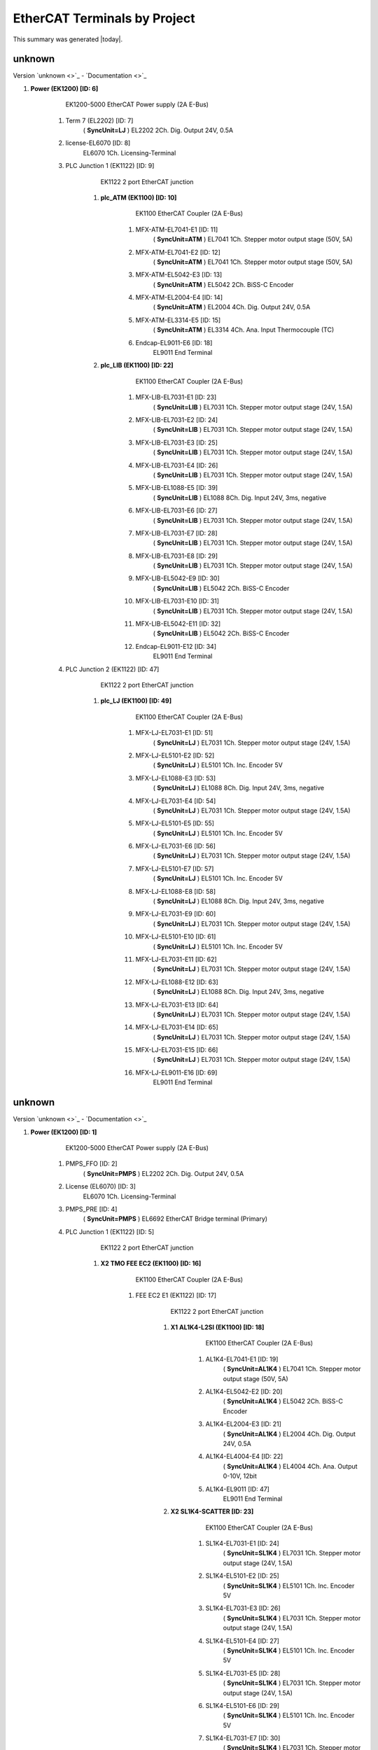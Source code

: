 EtherCAT Terminals by Project
=============================

This summary was generated |today|.


unknown
-------

Version `unknown <>`_ - `Documentation <>`_


#. **Power (EK1200) [ID: 6]**
        EK1200-5000 EtherCAT Power supply (2A E-Bus)

    #. Term 7 (EL2202) [ID: 7]
              ( **SyncUnit=LJ** )    EL2202 2Ch. Dig. Output 24V, 0.5A



    #. license-EL6070 [ID: 8]
            EL6070 1Ch. Licensing-Terminal



    #. PLC Junction 1 (EK1122) [ID: 9]
            EK1122 2 port EtherCAT junction

        #. **plc_ATM (EK1100) [ID: 10]**
                EK1100 EtherCAT Coupler (2A E-Bus)

            #. MFX-ATM-EL7041-E1 [ID: 11]
                      ( **SyncUnit=ATM** )    EL7041 1Ch. Stepper motor output stage (50V, 5A)



            #. MFX-ATM-EL7041-E2 [ID: 12]
                      ( **SyncUnit=ATM** )    EL7041 1Ch. Stepper motor output stage (50V, 5A)



            #. MFX-ATM-EL5042-E3 [ID: 13]
                      ( **SyncUnit=ATM** )    EL5042 2Ch. BiSS-C Encoder



            #. MFX-ATM-EL2004-E4 [ID: 14]
                      ( **SyncUnit=ATM** )    EL2004 4Ch. Dig. Output 24V, 0.5A



            #. MFX-ATM-EL3314-E5 [ID: 15]
                      ( **SyncUnit=ATM** )    EL3314 4Ch. Ana. Input Thermocouple (TC)



            #. Endcap-EL9011-E6 [ID: 18]
                    EL9011 End Terminal





        #. **plc_LIB (EK1100) [ID: 22]**
                EK1100 EtherCAT Coupler (2A E-Bus)

            #. MFX-LIB-EL7031-E1 [ID: 23]
                      ( **SyncUnit=LIB** )    EL7031 1Ch. Stepper motor output stage (24V, 1.5A)



            #. MFX-LIB-EL7031-E2 [ID: 24]
                      ( **SyncUnit=LIB** )    EL7031 1Ch. Stepper motor output stage (24V, 1.5A)



            #. MFX-LIB-EL7031-E3 [ID: 25]
                      ( **SyncUnit=LIB** )    EL7031 1Ch. Stepper motor output stage (24V, 1.5A)



            #. MFX-LIB-EL7031-E4 [ID: 26]
                      ( **SyncUnit=LIB** )    EL7031 1Ch. Stepper motor output stage (24V, 1.5A)



            #. MFX-LIB-EL1088-E5 [ID: 39]
                      ( **SyncUnit=LIB** )    EL1088 8Ch. Dig. Input 24V, 3ms, negative



            #. MFX-LIB-EL7031-E6 [ID: 27]
                      ( **SyncUnit=LIB** )    EL7031 1Ch. Stepper motor output stage (24V, 1.5A)



            #. MFX-LIB-EL7031-E7 [ID: 28]
                      ( **SyncUnit=LIB** )    EL7031 1Ch. Stepper motor output stage (24V, 1.5A)



            #. MFX-LIB-EL7031-E8 [ID: 29]
                      ( **SyncUnit=LIB** )    EL7031 1Ch. Stepper motor output stage (24V, 1.5A)



            #. MFX-LIB-EL5042-E9 [ID: 30]
                      ( **SyncUnit=LIB** )    EL5042 2Ch. BiSS-C Encoder



            #. MFX-LIB-EL7031-E10 [ID: 31]
                      ( **SyncUnit=LIB** )    EL7031 1Ch. Stepper motor output stage (24V, 1.5A)



            #. MFX-LIB-EL5042-E11 [ID: 32]
                      ( **SyncUnit=LIB** )    EL5042 2Ch. BiSS-C Encoder



            #. Endcap-EL9011-E12 [ID: 34]
                    EL9011 End Terminal







    #. PLC Junction 2 (EK1122) [ID: 47]
            EK1122 2 port EtherCAT junction

        #. **plc_LJ (EK1100) [ID: 49]**
                EK1100 EtherCAT Coupler (2A E-Bus)

            #. MFX-LJ-EL7031-E1 [ID: 51]
                      ( **SyncUnit=LJ** )    EL7031 1Ch. Stepper motor output stage (24V, 1.5A)



            #. MFX-LJ-EL5101-E2 [ID: 52]
                      ( **SyncUnit=LJ** )    EL5101 1Ch. Inc. Encoder 5V



            #. MFX-LJ-EL1088-E3 [ID: 53]
                      ( **SyncUnit=LJ** )    EL1088 8Ch. Dig. Input 24V, 3ms, negative



            #. MFX-LJ-EL7031-E4 [ID: 54]
                      ( **SyncUnit=LJ** )    EL7031 1Ch. Stepper motor output stage (24V, 1.5A)



            #. MFX-LJ-EL5101-E5 [ID: 55]
                      ( **SyncUnit=LJ** )    EL5101 1Ch. Inc. Encoder 5V



            #. MFX-LJ-EL7031-E6 [ID: 56]
                      ( **SyncUnit=LJ** )    EL7031 1Ch. Stepper motor output stage (24V, 1.5A)



            #. MFX-LJ-EL5101-E7 [ID: 57]
                      ( **SyncUnit=LJ** )    EL5101 1Ch. Inc. Encoder 5V



            #. MFX-LJ-EL1088-E8 [ID: 58]
                      ( **SyncUnit=LJ** )    EL1088 8Ch. Dig. Input 24V, 3ms, negative



            #. MFX-LJ-EL7031-E9 [ID: 60]
                      ( **SyncUnit=LJ** )    EL7031 1Ch. Stepper motor output stage (24V, 1.5A)



            #. MFX-LJ-EL5101-E10 [ID: 61]
                      ( **SyncUnit=LJ** )    EL5101 1Ch. Inc. Encoder 5V



            #. MFX-LJ-EL7031-E11 [ID: 62]
                      ( **SyncUnit=LJ** )    EL7031 1Ch. Stepper motor output stage (24V, 1.5A)



            #. MFX-LJ-EL1088-E12 [ID: 63]
                      ( **SyncUnit=LJ** )    EL1088 8Ch. Dig. Input 24V, 3ms, negative



            #. MFX-LJ-EL7031-E13 [ID: 64]
                      ( **SyncUnit=LJ** )    EL7031 1Ch. Stepper motor output stage (24V, 1.5A)



            #. MFX-LJ-EL7031-E14 [ID: 65]
                      ( **SyncUnit=LJ** )    EL7031 1Ch. Stepper motor output stage (24V, 1.5A)



            #. MFX-LJ-EL7031-E15 [ID: 66]
                      ( **SyncUnit=LJ** )    EL7031 1Ch. Stepper motor output stage (24V, 1.5A)



            #. MFX-LJ-EL9011-E16 [ID: 69]
                    EL9011 End Terminal










unknown
-------

Version `unknown <>`_ - `Documentation <>`_


#. **Power (EK1200) [ID: 1]**
        EK1200-5000 EtherCAT Power supply (2A E-Bus)

    #. PMPS_FFO [ID: 2]
              ( **SyncUnit=PMPS** )    EL2202 2Ch. Dig. Output 24V, 0.5A



    #. License (EL6070) [ID: 3]
            EL6070 1Ch. Licensing-Terminal



    #. PMPS_PRE [ID: 4]
              ( **SyncUnit=PMPS** )    EL6692 EtherCAT Bridge terminal (Primary)



    #. PLC Junction 1 (EK1122) [ID: 5]
            EK1122 2 port EtherCAT junction

        #. **X2 TMO FEE EC2 (EK1100) [ID: 16]**
                EK1100 EtherCAT Coupler (2A E-Bus)

            #. FEE EC2 E1 (EK1122) [ID: 17]
                    EK1122 2 port EtherCAT junction

                #. **X1 AL1K4-L2SI (EK1100) [ID: 18]**
                        EK1100 EtherCAT Coupler (2A E-Bus)

                    #. AL1K4-EL7041-E1 [ID: 19]
                              ( **SyncUnit=AL1K4** )    EL7041 1Ch. Stepper motor output stage (50V, 5A)



                    #. AL1K4-EL5042-E2 [ID: 20]
                              ( **SyncUnit=AL1K4** )    EL5042 2Ch. BiSS-C Encoder



                    #. AL1K4-EL2004-E3 [ID: 21]
                              ( **SyncUnit=AL1K4** )    EL2004 4Ch. Dig. Output 24V, 0.5A



                    #. AL1K4-EL4004-E4 [ID: 22]
                              ( **SyncUnit=AL1K4** )    EL4004 4Ch. Ana. Output 0-10V, 12bit



                    #. AL1K4-EL9011 [ID: 47]
                            EL9011 End Terminal





                #. **X2 SL1K4-SCATTER [ID: 23]**
                        EK1100 EtherCAT Coupler (2A E-Bus)

                    #. SL1K4-EL7031-E1 [ID: 24]
                              ( **SyncUnit=SL1K4** )    EL7031 1Ch. Stepper motor output stage (24V, 1.5A)



                    #. SL1K4-EL5101-E2 [ID: 25]
                              ( **SyncUnit=SL1K4** )    EL5101 1Ch. Inc. Encoder 5V



                    #. SL1K4-EL7031-E3 [ID: 26]
                              ( **SyncUnit=SL1K4** )    EL7031 1Ch. Stepper motor output stage (24V, 1.5A)



                    #. SL1K4-EL5101-E4 [ID: 27]
                              ( **SyncUnit=SL1K4** )    EL5101 1Ch. Inc. Encoder 5V



                    #. SL1K4-EL7031-E5 [ID: 28]
                              ( **SyncUnit=SL1K4** )    EL7031 1Ch. Stepper motor output stage (24V, 1.5A)



                    #. SL1K4-EL5101-E6 [ID: 29]
                              ( **SyncUnit=SL1K4** )    EL5101 1Ch. Inc. Encoder 5V



                    #. SL1K4-EL7031-E7 [ID: 30]
                              ( **SyncUnit=SL1K4** )    EL7031 1Ch. Stepper motor output stage (24V, 1.5A)



                    #. SL1K4-EL5101-E8 [ID: 31]
                              ( **SyncUnit=SL1K4** )    EL5101 1Ch. Inc. Encoder 5V



                    #. SL1K4-EL9011 [ID: 48]
                            EL9011 End Terminal







            #. FEE EC2 E2 (EK1122) [ID: 32]
                    EK1122 2 port EtherCAT junction

                #. **X1 IM2K4-PPM (EK1100) [ID: 33]**
                        EK1100 EtherCAT Coupler (2A E-Bus)

                    #. IM2K4-EL7041-E1 [ID: 34]
                              ( **SyncUnit=IM2K4** )    EL7041 1Ch. Stepper motor output stage (50V, 5A)



                    #. IM2K4-EL5042-E2 [ID: 35]
                              ( **SyncUnit=IM2K4** )    EL5042 2Ch. BiSS-C Encoder



                    #. IM2K4-EL2004-E3 [ID: 36]
                              ( **SyncUnit=IM2K4** )    EL2004 4Ch. Dig. Output 24V, 0.5A



                    #. IM2K4-EL3314-E4 [ID: 37]
                              ( **SyncUnit=IM2K4** )    EL3314 4Ch. Ana. Input Thermocouple (TC)



                    #. IM2K4-EL3052-E5 [ID: 38]
                              ( **SyncUnit=IM2K4** )    EL3052 2Ch. Ana. Input 4-20mA



                    #. IM2K4-EL3062-E6 [ID: 39]
                              ( **SyncUnit=IM2K4** )    EL3062 2Ch. Ana. Input 0-10V



                    #. IM2K4-EL4004-E7 [ID: 40]
                              ( **SyncUnit=IM2K4** )    EL4004 4Ch. Ana. Output 0-10V, 12bit



                    #. IM2K4-EL1004-E8 [ID: 140]
                            EL1004 4Ch. Dig. Input 24V, 3ms



                    #. IM2K4-EL9011 [ID: 49]
                            EL9011 End Terminal







            #. FEE EC2 End Cap [ID: 62]
                    EL9011 End Terminal







    #. PLC Junction 2 (EK1122) [ID: 41]
            EK1122 2 port EtherCAT junction

        #. **PLC Coupler 1(EK1100) [ID: 69]**
                EK1100 EtherCAT Coupler (2A E-Bus)

            #. PLC Junction 5 (EK1122) [ID: 71]
                    EK1122 2 port EtherCAT junction

                #. **IM3K4-PPM (EK1100) [ID: 72]**
                        EK1100 EtherCAT Coupler (2A E-Bus)

                    #. IM3K4-EL7041-E1 [ID: 73]
                              ( **SyncUnit=IM3K4** )    EL7041 1Ch. Stepper motor output stage (50V, 5A)



                    #. IM3K4-EL5042-E2 [ID: 74]
                              ( **SyncUnit=IM3K4** )    EL5042 2Ch. BiSS-C Encoder



                    #. IM3K4-EL2004-E3 [ID: 75]
                              ( **SyncUnit=IM3K4** )    EL2004 4Ch. Dig. Output 24V, 0.5A



                    #. IM3K4-EL3314-E4 [ID: 76]
                              ( **SyncUnit=IM3K4** )    EL3314 4Ch. Ana. Input Thermocouple (TC)



                    #. IM3K4-EL3052-E5 [ID: 77]
                              ( **SyncUnit=IM3K4** )    EL3052 2Ch. Ana. Input 4-20mA



                    #. IM3K4-EL3062-E6 [ID: 78]
                              ( **SyncUnit=IM3K4** )    EL3062 2Ch. Ana. Input 0-10V



                    #. IM3K4-EL4004-E7 [ID: 79]
                              ( **SyncUnit=IM3K4** )    EL4004 4Ch. Ana. Output 0-10V, 12bit



                    #. IM3K4-EL9011 [ID: 80]
                            EL9011 End Terminal





                #. **IM4K4-PPM (EK1100) [ID: 81]**
                        EK1100 EtherCAT Coupler (2A E-Bus)

                    #. IM4K4-EL7041-E1 [ID: 82]
                              ( **SyncUnit=IM4K4** )    EL7041 1Ch. Stepper motor output stage (50V, 5A)



                    #. IM4K4-EL5042-E2 [ID: 83]
                              ( **SyncUnit=IM4K4** )    EL5042 2Ch. BiSS-C Encoder



                    #. IM4K4-EL2004-E3 [ID: 84]
                              ( **SyncUnit=IM4K4** )    EL2004 4Ch. Dig. Output 24V, 0.5A



                    #. IM4K4-EL3314-E4 [ID: 85]
                              ( **SyncUnit=IM4K4** )    EL3314 4Ch. Ana. Input Thermocouple (TC)



                    #. IM4K4-EL3052-E5 [ID: 86]
                              ( **SyncUnit=IM4K4** )    EL3052 2Ch. Ana. Input 4-20mA



                    #. IM4K4-EL3062-E6 [ID: 87]
                              ( **SyncUnit=IM4K4** )    EL3062 2Ch. Ana. Input 0-10V



                    #. IM4K4-EL4004-E7 [ID: 88]
                              ( **SyncUnit=IM4K4** )    EL4004 4Ch. Ana. Output 0-10V, 12bit



                    #. IM4K4-EL9011 [ID: 89]
                            EL9011 End Terminal







            #. PLC Junction 6 (EK1122) [ID: 90]
                    EK1122 2 port EtherCAT junction

                #. **LI1K4-LIC (EK1100) [ID: 104]**
                        EK1100 EtherCAT Coupler (2A E-Bus)

                    #. LI1K4-EL7041-E1 [ID: 175]
                              ( **SyncUnit=LI1K4** )    EL7041 1Ch. Stepper motor output stage (50V, 5A)



                    #. LI1K4-EL5042-E2 [ID: 176]
                              ( **SyncUnit=LI1K4** )    EL5042 2Ch. BiSS-C Encoder



                    #. LI1K4-EL2004-E3 [ID: 177]
                              ( **SyncUnit=LI1K4** )    EL2004 4Ch. Dig. Output 24V, 0.5A



                    #. LI1K4-EL3314-E4 [ID: 178]
                              ( **SyncUnit=LI1K4** )    EL3314 4Ch. Ana. Input Thermocouple (TC)



                    #. LI1K4-EL3052-E5 [ID: 179]
                              ( **SyncUnit=LI1K4** )    EL3052 2Ch. Ana. Input 4-20mA



                    #. LI1K4-EL3062-E6 [ID: 180]
                              ( **SyncUnit=LI1K4** )    EL3062 2Ch. Ana. Input 0-10V



                    #. LI1K4-EL4004-E7 [ID: 181]
                              ( **SyncUnit=LI1K4** )    EL4004 4Ch. Ana. Output 0-10V, 12bit



                    #. LI1K4-EL9011 [ID: 218]
                            EL9011 End Terminal





                #. **LI2K4-LIC (EK1100) [ID: 105]**
                          (**Disabled**)    EK1100 EtherCAT Coupler (2A E-Bus)







        #. **PLC Coupler 2 (EK1100) [ID: 70]**
                EK1100 EtherCAT Coupler (2A E-Bus)

            #. PLC Junction 7 (EK1122) [ID: 106]
                    EK1122 2 port EtherCAT junction

                #. **LI3K4-LIC (EK1100) [ID: 102]**
                          (**Disabled**)    EK1100 EtherCAT Coupler (2A E-Bus)



                #. **TM1K4-ATM (EK1100) [ID: 103]**
                        EK1100 EtherCAT Coupler (2A E-Bus)

                    #. TM1K4-EL7041-E1 [ID: 197]
                              ( **SyncUnit=TM1K4** )    EL7041 1Ch. Stepper motor output stage (50V, 5A)



                    #. TM1K4-EL7041-E2 [ID: 198]
                              ( **SyncUnit=TM1K4** )    EL7041 1Ch. Stepper motor output stage (50V, 5A)



                    #. TM1K4-EL5042-E3 [ID: 199]
                              ( **SyncUnit=TM1K4** )    EL5042 2Ch. BiSS-C Encoder



                    #. TM1K4-EL2004-E4 [ID: 200]
                              ( **SyncUnit=TM1K4** )    EL2004 4Ch. Dig. Output 24V, 0.5A



                    #. TM1K4-EL3314-E5 [ID: 207]
                              ( **SyncUnit=TM1K4** )    EL3314 4Ch. Ana. Input Thermocouple (TC)



                    #. TM1K4-EL9011 [ID: 240]
                            EL9011 End Terminal







            #. PLC Junction 8 (EK1122) [ID: 107]
                    EK1122 2 port EtherCAT junction

                #. **IM5K4-PPM (EK1100) [ID: 93]**
                        EK1100 EtherCAT Coupler (2A E-Bus)

                    #. IM5K4-EL7041-E1 [ID: 94]
                              ( **SyncUnit=IM5K4** )    EL7041 1Ch. Stepper motor output stage (50V, 5A)



                    #. IM5K4-EL5042-E2 [ID: 95]
                              ( **SyncUnit=IM5K4** )    EL5042 2Ch. BiSS-C Encoder



                    #. IM5K4-EL2004-E3 [ID: 96]
                              ( **SyncUnit=IM5K4** )    EL2004 4Ch. Dig. Output 24V, 0.5A



                    #. IM5K4-EL3314-E4 [ID: 97]
                              ( **SyncUnit=IM5K4** )    EL3314 4Ch. Ana. Input Thermocouple (TC)



                    #. IM5K4-EL3052-E5 [ID: 98]
                              ( **SyncUnit=IM5K4** )    EL3052 2Ch. Ana. Input 4-20mA



                    #. IM5K4-EL3062-E6 [ID: 99]
                              ( **SyncUnit=IM5K4** )    EL3062 2Ch. Ana. Input 0-10V



                    #. IM5K4-EL4004-E7 [ID: 100]
                              ( **SyncUnit=IM5K4** )    EL4004 4Ch. Ana. Output 0-10V, 12bit



                    #. IM5K4-EL9011 [ID: 101]
                            EL9011 End Terminal





                #. **ST4K4-TERM (EP2338-0001) [ID: 108]**
                          ( **SyncUnit=ST4K4** )    EP2338-0001 8 Ch. Dig. Input/Output 24V, 0,5A, M8





            #. PLC Junction 9 (EK1122) [ID: 91]
                    EK1122 2 port EtherCAT junction

                #. **X2 SL2K4-SCATTER [ID: 109]**
                          (**Disabled**)    EK1100 EtherCAT Coupler (2A E-Bus)

                    #. SL2K4-EL7031-E1 [ID: 110]
                              ( **SyncUnit=SL2K4** )    EL7031 1Ch. Stepper motor output stage (24V, 1.5A)



                    #. SL2K4-EL5101-E2 [ID: 111]
                              ( **SyncUnit=SL2K4** )    EL5101 1Ch. Inc. Encoder 5V



                    #. SL2K4-EL7031-E3 [ID: 112]
                              ( **SyncUnit=SL2K4** )    EL7031 1Ch. Stepper motor output stage (24V, 1.5A)



                    #. SL2K4-EL5101-E4 [ID: 113]
                              ( **SyncUnit=SL2K4** )    EL5101 1Ch. Inc. Encoder 5V



                    #. SL2K4-EL7031-E5 [ID: 114]
                              ( **SyncUnit=SL2K4** )    EL7031 1Ch. Stepper motor output stage (24V, 1.5A)



                    #. SL2K4-EL5101-E6 [ID: 115]
                              ( **SyncUnit=SL2K4** )    EL5101 1Ch. Inc. Encoder 5V



                    #. SL2K4-EL7031-E7 [ID: 116]
                              ( **SyncUnit=SL2K4** )    EL7031 1Ch. Stepper motor output stage (24V, 1.5A)



                    #. SL2K4-EL5101-E8 [ID: 117]
                              ( **SyncUnit=SL2K4** )    EL5101 1Ch. Inc. Encoder 5V



                    #. SL2K4-EL9011 [ID: 118]
                            EL9011 End Terminal





                #. **SP1K4 Top Rail (EK1100) [ID: 6]**
                        EK1100 EtherCAT Coupler (2A E-Bus)

                    #. SP1K4-EL5042-E1 [ID: 7]
                              ( **SyncUnit=SP1K4** )    EL5042 2Ch. BiSS-C Encoder



                    #. SP1K4-EL5042-E2 [ID: 8]
                              ( **SyncUnit=SP1K4** )    EL5042 2Ch. BiSS-C Encoder



                    #. Term 9 (EL7041) [ID: 9]
                              ( **SyncUnit=SP1K4** )    EL7041 1Ch. Stepper motor output stage (50V, 5A)



                    #. Term 10 (EL7041) [ID: 10]
                              ( **SyncUnit=SP1K4** )    EL7041 1Ch. Stepper motor output stage (50V, 5A)



                    #. SP1K4-EL7041-E5 [ID: 242]
                            EL7041 1Ch. Stepper motor output stage (50V, 5A)



                    #. SP1K4-EL7031-E6 [ID: 243]
                            EL7031 1Ch. Stepper motor output stage (24V, 1.5A)



                    #. SP1K4-EL5042-E7 [ID: 244]
                            EL5042 2Ch. BiSS-C Encoder



                    #. SP1K4-EL5042-E8 [ID: 245]
                            EL5042 2Ch. BiSS-C Encoder



                    #. SP1K4-EL5042-E9 [ID: 246]
                            EL5042 2Ch. BiSS-C Encoder



                    #. Term 11 (EL9505) [ID: 11]
                              ( **SyncUnit=SP1K4** )    EL9505 Power supply terminal 5V



                    #. SP1K4-TL1-EL1124 [ID: 12]
                              ( **SyncUnit=SP1K4** )    EL1124 4Ch. Dig. Input 5V, 10µs, Sensor Power



                    #. Term 13 (EL9505) [ID: 13]
                              ( **SyncUnit=SP1K4** )    EL9505 Power supply terminal 5V



                    #. SP1K4-TL2-EL1124 [ID: 14]
                              ( **SyncUnit=SP1K4** )    EL1124 4Ch. Dig. Input 5V, 10µs, Sensor Power



                    #. Term 15 (EK1122) [ID: 15]
                            EK1122 2 port EtherCAT junction



                    #. Term 300 (EL9011) [ID: 300]
                            EL9011 End Terminal





                #. **SP1K4 Bottom Rail (EK1100) [ID: 45]**
                        EK1100 EtherCAT Coupler (2A E-Bus)

                    #. EL7031-LensX [ID: 46]
                              ( **SyncUnit=SP1K4** )    EL7031 1Ch. Stepper motor output stage (24V, 1.5A)



                    #. LensX_EL1004 [ID: 50]
                              ( **SyncUnit=SP1K4** )    EL1004 4Ch. Dig. Input 24V, 3ms



                    #. FoilX-EL7041 [ID: 51]
                              ( **SyncUnit=SP1K4** )    EL7041 1Ch. Stepper motor output stage (50V, 5A)



                    #. ZonePlateX-EL7041 [ID: 52]
                              ( **SyncUnit=SP1K4** )    EL7041 1Ch. Stepper motor output stage (50V, 5A)



                    #. ZonePlateY-EL7041 [ID: 53]
                              ( **SyncUnit=SP1K4** )    EL7041 1Ch. Stepper motor output stage (50V, 5A)



                    #. ZonePlateZ-EL7041 [ID: 54]
                              ( **SyncUnit=SP1K4** )    EL7041 1Ch. Stepper motor output stage (50V, 5A)



                    #. YagX-EL7041 [ID: 55]
                              ( **SyncUnit=SP1K4** )    EL7041 1Ch. Stepper motor output stage (50V, 5A)



                    #. YagY-EL7041 [ID: 56]
                              ( **SyncUnit=SP1K4** )    EL7041 1Ch. Stepper motor output stage (50V, 5A)



                    #. YagZ-EL7041 [ID: 57]
                              ( **SyncUnit=SP1K4** )    EL7041 1Ch. Stepper motor output stage (50V, 5A)



                    #. YagTheta-EL7041 [ID: 58]
                              ( **SyncUnit=SP1K4** )    EL7041 1Ch. Stepper motor output stage (50V, 5A)



                    #. Term 301 (EL9011) [ID: 301]
                            EL9011 End Terminal







            #. PLC Junction 10 (EK1122) [ID: 92]
                    EK1122 2 port EtherCAT junction

                #. **PF1K4-WFS (EK1100) [ID: 201]**
                        EK1100 EtherCAT Coupler (2A E-Bus)

                    #. PF1K4-EL7041-E1 [ID: 202]
                              ( **SyncUnit=PF1K4** )    EL7041 1Ch. Stepper motor output stage (50V, 5A)



                    #. PF1K4-EL7041-E2 [ID: 203]
                              ( **SyncUnit=PF1K4** )    EL7041 1Ch. Stepper motor output stage (50V, 5A)



                    #. PF1K4-EL5042-E3 [ID: 204]
                              ( **SyncUnit=PF1K4** )    EL5042 2Ch. BiSS-C Encoder



                    #. PF1K4-EL2004-E4 [ID: 205]
                              ( **SyncUnit=PF1K4** )    EL2004 4Ch. Dig. Output 24V, 0.5A



                    #. PF1K4-EL3314-E5 [ID: 206]
                              ( **SyncUnit=PF1K4** )    EL3314 4Ch. Ana. Input Thermocouple (TC)



                    #. PF1K4-EL9011 [ID: 221]
                            EL9011 End Terminal





                #. **Granite3 (EK1100) [ID: 173]**
                        EK1100 EtherCAT Coupler (2A E-Bus)

                    #. PLC Junction 11 (EK1122) [ID: 174]
                            EK1122 2 port EtherCAT junction

                        #. **PF2K4-WFS (EK1100) [ID: 192]**
                                EK1100 EtherCAT Coupler (2A E-Bus)

                            #. PF2K4-EL7041-E1 [ID: 193]
                                      ( **SyncUnit=PF2K4** )    EL7041 1Ch. Stepper motor output stage (50V, 5A)



                            #. PF2K4-EL7041-E2 [ID: 194]
                                      ( **SyncUnit=PF2K4** )    EL7041 1Ch. Stepper motor output stage (50V, 5A)



                            #. PF2K4-EL5042-E3 [ID: 195]
                                      ( **SyncUnit=PF2K4** )    EL5042 2Ch. BiSS-C Encoder



                            #. PF2K4-EL2004-E4 [ID: 196]
                                      ( **SyncUnit=PF2K4** )    EL2004 4Ch. Dig. Output 24V, 0.5A



                            #. PF2K4-EL3314-E5 [ID: 208]
                                      ( **SyncUnit=PF2K4** )    EL3314 4Ch. Ana. Input Thermocouple (TC)



                            #. PF2K4-EL9011-E6 [ID: 233]
                                    EL9011 End Terminal







                    #. PLC Junction 12  (EK1122) [ID: 182]
                            EK1122 2 port EtherCAT junction

                        #. **TM2K4 (EK1100) [ID: 183]**
                                EK1100 EtherCAT Coupler (2A E-Bus)

                            #. TM2K4-EL7041-E1 [ID: 184]
                                      ( **SyncUnit=TM2K4** )    EL7041 1Ch. Stepper motor output stage (50V, 5A)



                            #. TM2K4-EL7041-E2 [ID: 185]
                                      ( **SyncUnit=TM2K4** )    EL7041 1Ch. Stepper motor output stage (50V, 5A)



                            #. TM2K4-EL5042-E3 [ID: 186]
                                      ( **SyncUnit=TM2K4** )    EL5042 2Ch. BiSS-C Encoder



                            #. TM2K4-EL2004-E4 [ID: 187]
                                      ( **SyncUnit=TM2K4** )    EL2004 4Ch. Dig. Output 24V, 0.5A



                            #. TM2K4-EL3314-E5 [ID: 188]
                                      ( **SyncUnit=TM2K4** )    EL3314 4Ch. Ana. Input Thermocouple (TC)



                            #. TM2K4-EL9011-E6 [ID: 213]
                                    EL9011 End Terminal





                        #. **IM6K4 (EK1100) [ID: 226]**
                                EK1100 EtherCAT Coupler (2A E-Bus)

                            #. IM6K4-EL7041-E1 [ID: 227]
                                      ( **SyncUnit=IM6K4** )    EL7041 1Ch. Stepper motor output stage (50V, 5A)



                            #. IM6K4-EL5042-E2 [ID: 228]
                                      ( **SyncUnit=IM6K4** )    EL5042 2Ch. BiSS-C Encoder



                            #. IM6K4-EL2004-E3 [ID: 229]
                                      ( **SyncUnit=IM6K4** )    EL2004 4Ch. Dig. Output 24V, 0.5A



                            #. IM6K4-EL3314-E4 [ID: 230]
                                      ( **SyncUnit=IM6K4** )    EL3314 4Ch. Ana. Input Thermocouple (TC)



                            #. IM6K4-EL3052-E5 [ID: 231]
                                      ( **SyncUnit=IM6K4** )    EL3052 2Ch. Ana. Input 4-20mA



                            #. IM6K4-EL3062-E6 [ID: 232]
                                      ( **SyncUnit=IM6K4** )    EL3062 2Ch. Ana. Input 0-10V



                            #. IM6K4-EL4004-E7 [ID: 234]
                                      ( **SyncUnit=IM6K4** )    EL4004 4Ch. Ana. Output 0-10V, 12bit



                            #. IM6K4-EL9011-E10 [ID: 251]
                                    EL9011 End Terminal







                    #. PLC Junction 13 (EK1122) [ID: 189]
                            EK1122 2 port EtherCAT junction



                    #. Term 217 (EL9011) [ID: 214]
                            EL9011 End Terminal











    #. PLC Junction 3 (EK1122) [ID: 42]
            EK1122 2 port EtherCAT junction



    #. PLC Junction 4 (EK1122) [ID: 43]
            EK1122 2 port EtherCAT junction



    #. PLC End Coupler (EK1110) [ID: 44]
            EK1110 EtherCAT extension






unknown
-------

Version `unknown <>`_ - `Documentation <>`_


#. **Term 15 (EK1200) [ID: 15]**
        EK1200-5000 EtherCAT Power supply (2A E-Bus)

    #. Term 16 (EL3064) [ID: 16]
            EL3064 4Ch. Ana. Input 0-10V



    #. Term 17 (EL1008) [ID: 17]
            EL1008 8Ch. Dig. Input 24V, 3ms



    #. Term 18 (EL2008) [ID: 18]
            EL2008 8Ch. Dig. Output 24V, 0.5A



    #. Term 19 (EL2798) [ID: 19]
            EL2798 8Ch. Dig. Output 24V AC/DC, 2A, potential-free



    #. Term 20 (EK1110) [ID: 20]
            EK1110 EtherCAT extension






unknown
-------

Version `unknown <>`_ - `Documentation <>`_


#. **Term 1 (EK1200) [ID: 1]**
        EK1200-5000 EtherCAT Power supply (2A E-Bus)

    #. Term 2 (EL6070) [ID: 2]
            EL6070 1Ch. Licensing-Terminal



    #. Term 3 (EL7031) [ID: 3]
            EL7031 1Ch. Stepper motor output stage (24V, 1.5A)



    #. Term 4 (EL7031) [ID: 4]
            EL7031 1Ch. Stepper motor output stage (24V, 1.5A)



    #. Term 5 (EL7031) [ID: 5]
            EL7031 1Ch. Stepper motor output stage (24V, 1.5A)



    #. Term 6 (EL7031) [ID: 6]
            EL7031 1Ch. Stepper motor output stage (24V, 1.5A)



    #. Term 7 (EL7031) [ID: 7]
            EL7031 1Ch. Stepper motor output stage (24V, 1.5A)



    #. Term 8 (EL7031) [ID: 8]
            EL7031 1Ch. Stepper motor output stage (24V, 1.5A)



    #. Term 9 (EL7031) [ID: 9]
            EL7031 1Ch. Stepper motor output stage (24V, 1.5A)



    #. Term 10 (EL7031) [ID: 10]
            EL7031 1Ch. Stepper motor output stage (24V, 1.5A)



    #. Term 11 (EL7031) [ID: 11]
            EL7031 1Ch. Stepper motor output stage (24V, 1.5A)



    #. Term 12 (EL7031) [ID: 12]
            EL7031 1Ch. Stepper motor output stage (24V, 1.5A)



    #. Term 13 (EL7031) [ID: 13]
            EL7031 1Ch. Stepper motor output stage (24V, 1.5A)



    #. Term 14 (EL7031) [ID: 14]
            EL7031 1Ch. Stepper motor output stage (24V, 1.5A)



    #. Term 15 (EL7031) [ID: 15]
            EL7031 1Ch. Stepper motor output stage (24V, 1.5A)



    #. Term 16 (EL9011) [ID: 16]
            EL9011 End Terminal






unknown
-------

Version `unknown <>`_ - `Documentation <>`_


#. **Term 1 (EK1200) [ID: 1]**
        EK1200-5000 EtherCAT Power supply (2A E-Bus)

    #. EL7041_BERG_XTAL_SAMPLE_Y [ID: 2]
            EL7041 1Ch. Stepper motor output stage (50V, 5A)



    #. E2 (EL1088) [ID: 3]
            EL1088 8Ch. Dig. Input 24V, 3ms, negative



    #. EL7041_BERG_XTAL1_X [ID: 4]
            EL7041 1Ch. Stepper motor output stage (50V, 5A)



    #. EL7041_BERG_XTAL1_CHI [ID: 5]
            EL7041 1Ch. Stepper motor output stage (50V, 5A)



    #. E5 (EL1088) [ID: 6]
            EL1088 8Ch. Dig. Input 24V, 3ms, negative



    #. EL7041_BERG_XTAL1_TH [ID: 7]
            EL7041 1Ch. Stepper motor output stage (50V, 5A)



    #. EL7041_BERG_XTAL2_CHI [ID: 8]
            EL7041 1Ch. Stepper motor output stage (50V, 5A)



    #. E8 (EL1088) [ID: 9]
            EL1088 8Ch. Dig. Input 24V, 3ms, negative



    #. EL7041_BERG_XTAL2_TH [ID: 10]
            EL7041 1Ch. Stepper motor output stage (50V, 5A)



    #. EL7041_BERG_XTAL3_CHI [ID: 11]
            EL7041 1Ch. Stepper motor output stage (50V, 5A)



    #. E11 (EL1088) [ID: 12]
            EL1088 8Ch. Dig. Input 24V, 3ms, negative



    #. EL7041_BERG_XTAL3_TH [ID: 13]
            EL7041 1Ch. Stepper motor output stage (50V, 5A)



    #. E13 (EL6070) [ID: 14]
            EL6070 1Ch. Licensing-Terminal



    #. Term 15 (EL9011) [ID: 15]
            EL9011 End Terminal






unknown
-------

Version `unknown <>`_ - `Documentation <>`_


#. **EK1200_00_00 [ID: 1]**
        EK1200-5000 EtherCAT Power supply (2A E-Bus)

    #. ES3064_00_01 [ID: 2]
            EL3064 4Ch. Ana. Input 0-10V



    #. ES1004_00_02 [ID: 3]
            EL1004 4Ch. Dig. Input 24V, 3ms



    #. EL2794_00_03 [ID: 4]
            EL2794 4Ch. Dig. Output 24V AC/DC, 2A, short-circuit-proof



    #. ES3064_00_04 [ID: 5]
            EL3064 4Ch. Ana. Input 0-10V



    #. ES1004_00_05 [ID: 6]
            EL1004 4Ch. Dig. Input 24V, 3ms



    #. EL2794_00_06 [ID: 7]
            EL2794 4Ch. Dig. Output 24V AC/DC, 2A, short-circuit-proof



    #. EL9410_00_07 [ID: 8]
            EL9410 E-Bus Power Supplier  (Diagnostics)



    #. ES3064_00_08 [ID: 9]
            EL3064 4Ch. Ana. Input 0-10V



    #. ES1004_00_09 [ID: 10]
            EL1004 4Ch. Dig. Input 24V, 3ms



    #. EL2794_00_10 [ID: 11]
            EL2794 4Ch. Dig. Output 24V AC/DC, 2A, short-circuit-proof



    #. ES3064_00_11 [ID: 12]
            EL3064 4Ch. Ana. Input 0-10V



    #. ES1004_00_12 [ID: 13]
            EL1004 4Ch. Dig. Input 24V, 3ms



    #. EL2794_00_13 [ID: 14]
            EL2794 4Ch. Dig. Output 24V AC/DC, 2A, short-circuit-proof



    #. Term 81 (EL6070) [ID: 81]
            EL6070 1Ch. Licensing-Terminal



    #. EK1110_00_14 [ID: 15]
            EK1110 EtherCAT extension






#. **EK1100_01_00 [ID: 16]**
        EK1100 EtherCAT Coupler (2A E-Bus)

    #. ES3068_01_01 [ID: 17]
            EL3068 8Ch. Ana. Input 0-10V



    #. EL2798_01_02 [ID: 18]
            EL2798 8Ch. Dig. Output 24V AC/DC, 2A, potential-free



    #. ES9187_01_03 [ID: 19]
            EL9187 Potential Connection, 8 x Ground



    #. ES3068_01_04 [ID: 20]
            EL3068 8Ch. Ana. Input 0-10V



    #. ES3068_01_05 [ID: 21]
            EL3068 8Ch. Ana. Input 0-10V



    #. EL2798_01_06 [ID: 22]
            EL2798 8Ch. Dig. Output 24V AC/DC, 2A, potential-free



    #. ES9187_01_07 [ID: 23]
            EL9187 Potential Connection, 8 x Ground



    #. ES3068_01_08 [ID: 24]
            EL3068 8Ch. Ana. Input 0-10V



    #. EL9410_01_09 [ID: 25]
            EL9410 E-Bus Power Supplier  (Diagnostics)



    #. EL2022_01_10 [ID: 26]
              (**Disabled**)    EL2022 2Ch. Dig. Output 24V, 2A



    #. PMPS_FFO (EL2202) [ID: 71]
            EL2202 2Ch. Dig. Output 24V, 0.5A



    #. PMPS_PRE [ID: 72]
            EL6692 EtherCAT Bridge terminal (Primary)



    #. EL6695_01_11 [ID: 27]
              (**Disabled**)    EL6695 EtherCAT Bridge terminal (Primary)



    #. Term 73 (EK1122) [ID: 73]
            EK1122 2 port EtherCAT junction



    #. EL6695_01_12 [ID: 28]
              (**Disabled**)    EL6695 EtherCAT Bridge terminal (Primary)



    #. Term 74 (EK1122) [ID: 74]
            EK1122 2 port EtherCAT junction



    #. EL6695_01_13 [ID: 29]
              (**Disabled**)    EL6695 EtherCAT Bridge terminal (Primary)



    #. Term 75 (EK1122) [ID: 75]
            EK1122 2 port EtherCAT junction



    #. EL6695_01_14 [ID: 30]
              (**Disabled**)    EL6695 EtherCAT Bridge terminal (Primary)



    #. Term 76 (EL9011) [ID: 76]
            EL9011 End Terminal






#. **EK1100_02_00 [ID: 31]**
        EK1100 EtherCAT Coupler (2A E-Bus)

    #. EL3064_02_01 [ID: 32]
            EL3064 4Ch. Ana. Input 0-10V



    #. EL9070_02_02 [ID: 33]
            EL9070 Shield terminal



    #. ES1008_02_03 [ID: 34]
            EL1008 8Ch. Dig. Input 24V, 3ms



    #. ES9184_02_04 [ID: 35]
            EL9184 Potential Connection, 8 x 24V, 8 x Ground



    #. ES2008_02_05 [ID: 36]
            EL2008 8Ch. Dig. Output 24V, 0.5A



    #. EL2798_02_06 [ID: 37]
            EL2798 8Ch. Dig. Output 24V AC/DC, 2A, potential-free



    #. EL3064_02_07 [ID: 203]
            EL3064 4Ch. Ana. Input 0-10V



    #. EL2794_02_08 [ID: 204]
            EL2794 4Ch. Dig. Output 24V AC/DC, 2A, short-circuit-proof



    #. EL1004_02_09 [ID: 205]
            EL1004 4Ch. Dig. Input 24V, 3ms



    #. EL9505_02_10 [ID: 80]
            EL9505 Power supply terminal 5V



    #. EL1124_02_11 [ID: 78]
            EL1124 4Ch. Dig. Input 5V, 10µs, Sensor Power



    #. EL9011_02_12 [ID: 79]
            EL9011 End Terminal






#. **EK1100_03_00 [ID: 38]**
        EK1100 EtherCAT Coupler (2A E-Bus)

    #. ES1004_03_01 [ID: 39]
            EL1004 4Ch. Dig. Input 24V, 3ms



    #. ES2004_03_02 [ID: 40]
            EL2004 4Ch. Dig. Output 24V, 0.5A



    #. ES2004_03_03 [ID: 41]
            EL2004 4Ch. Dig. Output 24V, 0.5A



    #. EL1004_03_04 [ID: 77]
            EL1004 4Ch. Dig. Input 24V, 3ms



    #. EL3064_03_05 [ID: 43]
            EL3064 4Ch. Ana. Input 0-10V



    #. EL9070_03_06 [ID: 44]
            EL9070 Shield terminal



    #. ES1008_03_07 [ID: 45]
            EL1008 8Ch. Dig. Input 24V, 3ms



    #. ES9184_03_08 [ID: 46]
            EL9184 Potential Connection, 8 x 24V, 8 x Ground



    #. ES2008_03_09 [ID: 47]
            EL2008 8Ch. Dig. Output 24V, 0.5A



    #. EL2798_03_10 [ID: 42]
            EL2798 8Ch. Dig. Output 24V AC/DC, 2A, potential-free



    #. EL9011_03_11 [ID: 48]
            EL9011 End Terminal






#. **EK1100_05_01 [ID: 51]**
        EK1100 EtherCAT Coupler (2A E-Bus)

    #. ES1004_05_02 [ID: 52]
            EL1004 4Ch. Dig. Input 24V, 3ms



    #. ES2202_05_03 [ID: 53]
            EL2202 2Ch. Dig. Output 24V, 0.5A



    #. ES2202_05_04 [ID: 54]
            EL2202 2Ch. Dig. Output 24V, 0.5A



    #. Term 55 (EL9011) [ID: 55]
            EL9011 End Terminal






unknown
-------

Version `unknown <>`_ - `Documentation <>`_


#. **JJ_PLC_EK1200 [ID: 2]**
        EK1200-5000 EtherCAT Power supply (2A E-Bus)

    #. JJ_1_V_Gap_EL7037 [ID: 5]
            EL7037 1Ch. Stepper motor output stage (24V, 1.5A)



    #. JJ_1_V_Offset_EL7037 [ID: 6]
            EL7037 1Ch. Stepper motor output stage (24V, 1.5A)



    #. JJ_1_H_Gap_EL7037 [ID: 7]
            EL7037 1Ch. Stepper motor output stage (24V, 1.5A)



    #. JJ_1_H_Offset_EL7031 [ID: 10]
            EL7031 1Ch. Stepper motor output stage (24V, 1.5A)



    #. JJ_2_V_Gap_EL7037 [ID: 11]
            EL7037 1Ch. Stepper motor output stage (24V, 1.5A)



    #. JJ_2_V_Offset_EL7037 [ID: 12]
            EL7037 1Ch. Stepper motor output stage (24V, 1.5A)



    #. JJ_2_H_Gap_EL7037 [ID: 16]
            EL7037 1Ch. Stepper motor output stage (24V, 1.5A)



    #. JJ_2_H_Offset_EL7037 [ID: 17]
            EL7037 1Ch. Stepper motor output stage (24V, 1.5A)



    #. JJ_3_V_Gap_EL7037 [ID: 30]
            EL7037 1Ch. Stepper motor output stage (24V, 1.5A)



    #. JJ_3_V_Offset_EL7037 [ID: 31]
            EL7037 1Ch. Stepper motor output stage (24V, 1.5A)



    #. JJ_3_H_Gap_EL7037 [ID: 32]
            EL7037 1Ch. Stepper motor output stage (24V, 1.5A)



    #. JJ_3_H_Offset_EL7037 [ID: 33]
            EL7037 1Ch. Stepper motor output stage (24V, 1.5A)



    #. JJ_4_V_Gap_EL7037 [ID: 34]
            EL7037 1Ch. Stepper motor output stage (24V, 1.5A)



    #. JJ_4_V_Offset_EL7037 [ID: 35]
            EL7037 1Ch. Stepper motor output stage (24V, 1.5A)



    #. JJ_4_H_Gap_EL7037 [ID: 36]
            EL7037 1Ch. Stepper motor output stage (24V, 1.5A)



    #. JJ_4_H_Offset_EL7037 [ID: 37]
            EL7037 1Ch. Stepper motor output stage (24V, 1.5A)



    #. JJ_PLC_License_EL6070 [ID: 38]
            EL6070 1Ch. Licensing-Terminal



    #. End_Cap_EL9011 [ID: 39]
            EL9011 End Terminal






unknown
-------

Version `unknown <>`_ - `Documentation <>`_


#. **Power (EK1200) [ID: 1]**
        EK1200-5000 EtherCAT Power supply (2A E-Bus)

    #. License (EL6070) [ID: 2]
            EL6070 1Ch. Licensing-Terminal



    #. PMPS_FFO [ID: 3]
              ( **SyncUnit=PMPS** )    EL2202 2Ch. Dig. Output 24V, 0.5A



    #. PMPS_PRE [ID: 4]
              ( **SyncUnit=PMPS** )    EL6695 EtherCAT Bridge terminal (Primary)



    #. Fiber Coupler (EK1521-0010) [ID: 33]
            EK1521-0010 1 port EtherCAT junction (FX-SingleMode)

        #. **Term 34 (EK1501-0010) [ID: 34]**
                EK1501-0010 EtherCAT Coupler (2A E-Bus, FX-SingleMode, ID switch)

            #. Term 35 (EL9410) [ID: 35]
                    EL9410 E-Bus Power Supplier  (Diagnostics)



            #. Term 36 (EL2202) [ID: 36]
                    EL2202 2Ch. Dig. Output 24V, 0.5A



            #. Term 37 (EL6070) [ID: 37]
                    EL6070 1Ch. Licensing-Terminal



            #. Term 38 (EL6695) [ID: 38]
                    EL6695 EtherCAT Bridge terminal (Primary)



            #. Term 39 (EK1122) [ID: 39]
                    EK1122 2 port EtherCAT junction

                #. **IM1K2-PPM (EK1100) [ID: 40]**
                        EK1100 EtherCAT Coupler (2A E-Bus)

                    #. IM1K2-EL7041-E1 [ID: 41]
                              ( **SyncUnit=IM1K2** )    EL7041 1Ch. Stepper motor output stage (50V, 5A)



                    #. IM1K2-EL5042-E2 [ID: 42]
                              ( **SyncUnit=IM1K2** )    EL5042 2Ch. BiSS-C Encoder



                    #. IM1K2-EL2004-E3 [ID: 43]
                              ( **SyncUnit=IM1K2** )    EL2004 4Ch. Dig. Output 24V, 0.5A



                    #. IM1K2-EL3314-E4 [ID: 44]
                              ( **SyncUnit=IM1K2** )    EL3314 4Ch. Ana. Input Thermocouple (TC)



                    #. IM1K2-EL3052-E5 [ID: 45]
                              ( **SyncUnit=IM1K2** )    EL3052 2Ch. Ana. Input 4-20mA



                    #. IM1K2-EL3062-E6 [ID: 46]
                              ( **SyncUnit=IM1K2** )    EL3062 2Ch. Ana. Input 0-10V



                    #. IM1K2-EL4004-E7 [ID: 47]
                              ( **SyncUnit=IM1K2** )    EL4004 4Ch. Ana. Output 0-10V, 12bit



                    #. IM1K2-EL9011-E8 [ID: 48]
                            EL9011 End Terminal





                #. **AL1K2-L2SI (EK1100) [ID: 80]**
                        EK1100 EtherCAT Coupler (2A E-Bus)

                    #. AL1K2-EL7041-E1 [ID: 81]
                              ( **SyncUnit=AL1K2** )    EL7041 1Ch. Stepper motor output stage (50V, 5A)



                    #. AL1K2-EL5042-E2 [ID: 82]
                              ( **SyncUnit=AL1K2** )    EL5042 2Ch. BiSS-C Encoder



                    #. AL1K2-EL2004-E3 [ID: 83]
                              ( **SyncUnit=AL1K2** )    EL2004 4Ch. Dig. Output 24V, 0.5A



                    #. AL1K2-EL4004-E4 [ID: 84]
                              ( **SyncUnit=AL1K2** )    EL4004 4Ch. Ana. Output 0-10V, 12bit



                    #. AL1K2-EL9011-E5 [ID: 235]
                            EL9011 End Terminal







            #. Term 49 (EK1122) [ID: 49]
                    EK1122 2 port EtherCAT junction

                #. **IM2K2-PPM (EK1100) [ID: 52]**
                        EK1100 EtherCAT Coupler (2A E-Bus)

                    #. IM2K2-EL7041-E1 [ID: 53]
                              ( **SyncUnit=IM2K2** )    EL7041 1Ch. Stepper motor output stage (50V, 5A)



                    #. IM2K2-EL5042-E2 [ID: 54]
                              ( **SyncUnit=IM2K2** )    EL5042 2Ch. BiSS-C Encoder



                    #. IM2K2-EL2004-E3 [ID: 55]
                              ( **SyncUnit=IM2K2** )    EL2004 4Ch. Dig. Output 24V, 0.5A



                    #. IM2K2-EL3314-E4 [ID: 56]
                              ( **SyncUnit=IM2K2** )    EL3314 4Ch. Ana. Input Thermocouple (TC)



                    #. IM2K2-EL3052-E5 [ID: 57]
                              ( **SyncUnit=IM2K2** )    EL3052 2Ch. Ana. Input 4-20mA



                    #. IM2K2-EL3062-E6 [ID: 58]
                              ( **SyncUnit=IM2K2** )    EL3062 2Ch. Ana. Input 0-10V



                    #. IM2K2-EL4004-E7 [ID: 59]
                              ( **SyncUnit=IM2K2** )    EL4004 4Ch. Ana. Output 0-10V, 12bit



                    #. IM2K2-EL9011-E8 [ID: 60]
                            EL9011 End Terminal







            #. Term 50 (EK1122) [ID: 50]
                    EK1122 2 port EtherCAT junction

                #. **IM3K2-PPM (EK1100) [ID: 90]**
                        EK1100 EtherCAT Coupler (2A E-Bus)

                    #. IM3K2-EL7041-E1 [ID: 91]
                              ( **SyncUnit=IM3K2** )    EL7041 1Ch. Stepper motor output stage (50V, 5A)



                    #. IM3K2-EL5042-E2 [ID: 92]
                              ( **SyncUnit=IM3K2** )    EL5042 2Ch. BiSS-C Encoder



                    #. IM3K2-EL2004-E3 [ID: 93]
                              ( **SyncUnit=IM3K2** )    EL2004 4Ch. Dig. Output 24V, 0.5A



                    #. IM3K2-EL3314-E4 [ID: 94]
                              ( **SyncUnit=IM3K2** )    EL3314 4Ch. Ana. Input Thermocouple (TC)



                    #. IM3K2-EL3052-E5 [ID: 95]
                              ( **SyncUnit=IM3K2** )    EL3052 2Ch. Ana. Input 4-20mA



                    #. IM3K2-EL3062-E6 [ID: 96]
                              ( **SyncUnit=IM3K2** )    EL3062 2Ch. Ana. Input 0-10V



                    #. IM3K2-EL4004-E7 [ID: 97]
                              ( **SyncUnit=IM3K2** )    EL4004 4Ch. Ana. Output 0-10V, 12bit



                    #. IM3K2-EL9011-E8 [ID: 134]
                            EL9011 End Terminal





                #. **IM4K2-PPM (EK1100) [ID: 98]**
                        EK1100 EtherCAT Coupler (2A E-Bus)

                    #. IM4K2-EL7041-E1 [ID: 99]
                              ( **SyncUnit=IM4K2** )    EL7041 1Ch. Stepper motor output stage (50V, 5A)



                    #. IM4K2-EL5042-E2 [ID: 100]
                              ( **SyncUnit=IM4K2** )    EL5042 2Ch. BiSS-C Encoder



                    #. IM4K2-EL2004-E3 [ID: 101]
                              ( **SyncUnit=IM4K2** )    EL2004 4Ch. Dig. Output 24V, 0.5A



                    #. IM4K2-EL3314-E4 [ID: 102]
                              ( **SyncUnit=IM4K2** )    EL3314 4Ch. Ana. Input Thermocouple (TC)



                    #. IM4K2-EL3052-E5 [ID: 104]
                              ( **SyncUnit=IM4K2** )    EL3052 2Ch. Ana. Input 4-20mA



                    #. IM4K2-EL3062-E6 [ID: 105]
                              ( **SyncUnit=IM4K2** )    EL3062 2Ch. Ana. Input 0-10V



                    #. IM4K2-EL4004-E7 [ID: 106]
                              ( **SyncUnit=IM4K2** )    EL4004 4Ch. Ana. Output 0-10V, 12bit



                    #. IM4K2-EL9011-E8 [ID: 135]
                            EL9011 End Terminal







            #. Term 51 (EK1110) [ID: 51]
                    EK1110 EtherCAT extension





        #. **Term 123 (EK1100) [ID: 123]**
                EK1100 EtherCAT Coupler (2A E-Bus)

            #. Term 124 (EK1122) [ID: 124]
                    EK1122 2 port EtherCAT junction

                #. **TM1K2-K2A (EK1100) [ID: 125]**
                        EK1100 EtherCAT Coupler (2A E-Bus)

                    #. TM1K2-EL7041-E1 [ID: 126]
                              ( **SyncUnit=TM1K2** )    EL7041 1Ch. Stepper motor output stage (50V, 5A)



                    #. TM1K2-EL7041-E2 [ID: 127]
                              ( **SyncUnit=TM1K2** )    EL7041 1Ch. Stepper motor output stage (50V, 5A)



                    #. TM1K2-EL5042-E3 [ID: 128]
                              ( **SyncUnit=TM1K2** )    EL5042 2Ch. BiSS-C Encoder



                    #. TM1K2-EL2004-E4 [ID: 129]
                              ( **SyncUnit=TM1K2** )    EL2004 4Ch. Dig. Output 24V, 0.5A



                    #. TM1K2-EL3314-E5 [ID: 130]
                              ( **SyncUnit=TM1K2** )    EL3314 4Ch. Ana. Input Thermocouple (TC)



                    #. TM1K2-EL9011-E6 [ID: 189]
                            EL9011 End Terminal







            #. Term 131 (EK1122) [ID: 131]
                    EK1122 2 port EtherCAT junction

                #. **LI2K2-K2A_OUT  (EK1100) [ID: 132]**
                        EK1100 EtherCAT Coupler (2A E-Bus)

                    #. LI2K2-EL7041-E1 [ID: 133]
                              ( **SyncUnit=LI2K2** )    EL7041 1Ch. Stepper motor output stage (50V, 5A)



                    #. LI2K2-EL2004-E2 [ID: 177]
                              ( **SyncUnit=LI2K2** )    EL2004 4Ch. Dig. Output 24V, 0.5A



                    #. LI2K2-EL5042-E3 [ID: 178]
                              ( **SyncUnit=LI2K2** )    EL5042 2Ch. BiSS-C Encoder



                    #. LI2K2-EL9011-E4 [ID: 240]
                            EL9011 End Terminal





                #. **PF1K2-WFS (EK1100) [ID: 179]**
                        EK1100 EtherCAT Coupler (2A E-Bus)

                    #. PF1K2-EL7041-E1 [ID: 180]
                              ( **SyncUnit=PF1K2** )    EL7041 1Ch. Stepper motor output stage (50V, 5A)



                    #. PF1K2-EL7041-E2 [ID: 181]
                              ( **SyncUnit=PF1K2** )    EL7041 1Ch. Stepper motor output stage (50V, 5A)



                    #. PF1K2-EL5042-E3 [ID: 182]
                              ( **SyncUnit=PF1K2** )    EL5042 2Ch. BiSS-C Encoder



                    #. PF1K2-EL2004-E4 [ID: 183]
                              ( **SyncUnit=PF1K2** )    EL2004 4Ch. Dig. Output 24V, 0.5A



                    #. PF1K2-EL3314-E5 [ID: 184]
                              ( **SyncUnit=PF1K2** )    EL3314 4Ch. Ana. Input Thermocouple (TC)



                    #. PF1K2-EL9011-E6 [ID: 241]
                            EL9011 End Terminal







            #. Term 140 (EK1122) [ID: 140]
                    EK1122 2 port EtherCAT junction

                #. **IM5K2-PPM (EK1100) [ID: 141]**
                        EK1100 EtherCAT Coupler (2A E-Bus)

                    #. IM5K2-EL7041-E1 [ID: 142]
                              ( **SyncUnit=IM5K2** )    EL7041 1Ch. Stepper motor output stage (50V, 5A)



                    #. IM5K2-EL5042-E2 [ID: 143]
                              ( **SyncUnit=IM5K2** )    EL5042 2Ch. BiSS-C Encoder



                    #. IM5K2-EL2004-E3 [ID: 144]
                              ( **SyncUnit=IM5K2** )    EL2004 4Ch. Dig. Output 24V, 0.5A



                    #. IM5K2-EL3314-E4 [ID: 145]
                              ( **SyncUnit=IM5K2** )    EL3314 4Ch. Ana. Input Thermocouple (TC)



                    #. IM5K2-EL3052-E5 [ID: 146]
                              ( **SyncUnit=IM5K2** )    EL3052 2Ch. Ana. Input 4-20mA



                    #. IM5K2-EL3062-E6 [ID: 147]
                              ( **SyncUnit=IM5K2** )    EL3062 2Ch. Ana. Input 0-10V



                    #. IM5K2-EL4004-E7 [ID: 148]
                              ( **SyncUnit=IM5K2** )    EL4004 4Ch. Ana. Output 0-10V, 12bit



                    #. IM5K2-EL9011-E8 [ID: 191]
                            EL9011 End Terminal





                #. **TM2K2-K2B (EK1100) [ID: 149]**
                        EK1100 EtherCAT Coupler (2A E-Bus)

                    #. TM2K2-EL7041-E1 [ID: 150]
                              ( **SyncUnit=TM2K2** )    EL7041 1Ch. Stepper motor output stage (50V, 5A)



                    #. TM2K2-EL7041-E2 [ID: 151]
                              ( **SyncUnit=TM2K2** )    EL7041 1Ch. Stepper motor output stage (50V, 5A)



                    #. TM2K2-EL5042-E3 [ID: 152]
                              ( **SyncUnit=TM2K2** )    EL5042 2Ch. BiSS-C Encoder



                    #. TM2K2-EL2004-E4 [ID: 153]
                              ( **SyncUnit=TM2K2** )    EL2004 4Ch. Dig. Output 24V, 0.5A



                    #. TM2K2-EL3314-E5 [ID: 154]
                              ( **SyncUnit=TM2K2** )    EL3314 4Ch. Ana. Input Thermocouple (TC)



                    #. TM2K2-EL9011-E6 [ID: 192]
                            EL9011 End Terminal







            #. Term 155 (EK1122) [ID: 155]
                    EK1122 2 port EtherCAT junction

                #. **AT2K2-SOLID (EK1100) [ID: 120]**
                        EK1100 EtherCAT Coupler (2A E-Bus)

                    #. AT2K2-EL7047-01 [ID: 121]
                              ( **SyncUnit=AT2K2** )    EL7047 1Ch. Stepper motor output stage (50V, 5A)



                    #. AT2K2-EL7047-02 [ID: 122]
                              ( **SyncUnit=AT2K2** )    EL7047 1Ch. Stepper motor output stage (50V, 5A)



                    #. AT2K2-EL7047-03 [ID: 9]
                              ( **SyncUnit=AT2K2** )    EL7047 1Ch. Stepper motor output stage (50V, 5A)



                    #. AT2K2-EL7047-04 [ID: 28]
                              ( **SyncUnit=AT2K2** )    EL7047 1Ch. Stepper motor output stage (50V, 5A)



                    #. AT2K2-EL5042-01 [ID: 29]
                              ( **SyncUnit=AT2K2** )    EL5042 2Ch. BiSS-C Encoder



                    #. AT2K2-EL5042-02 [ID: 30]
                              ( **SyncUnit=AT2K2** )    EL5042 2Ch. BiSS-C Encoder



                    #. AT2K2-EL3202-01 [ID: 31]
                              ( **SyncUnit=AT2K2** )    EL3202-0020 2Ch. Ana. Input PT100 (RTD), High Precision, calibrated



                    #. AT2K2-EL3202-02 [ID: 32]
                              ( **SyncUnit=AT2K2** )    EL3202-0020 2Ch. Ana. Input PT100 (RTD), High Precision, calibrated



                    #. AT2K2-EL3202-03 [ID: 61]
                              ( **SyncUnit=AT2K2** )    EL3202-0020 2Ch. Ana. Input PT100 (RTD), High Precision, calibrated



                    #. AT2K2-EL3202-04 [ID: 62]
                              ( **SyncUnit=AT2K2** )    EL3202-0020 2Ch. Ana. Input PT100 (RTD), High Precision, calibrated



                    #. AT2K2-EL9011 [ID: 63]
                            EL9011 End Terminal





                #. **LI3K2-K2B (EK1100) [ID: 230]**
                        EK1100 EtherCAT Coupler (2A E-Bus)

                    #. LI3K2-EL7041-E1 [ID: 231]
                              ( **SyncUnit=LI3K2** )    EL7041 1Ch. Stepper motor output stage (50V, 5A)



                    #. LI3K2-EL5042-E2 [ID: 232]
                              ( **SyncUnit=LI3K2** )    EL5042 2Ch. BiSS-C Encoder



                    #. LI3K2-EL2004-E3 [ID: 233]
                              ( **SyncUnit=LI3K2** )    EL2004 4Ch. Dig. Output 24V, 0.5A



                    #. LI3K2-EL3314-E4 [ID: 234]
                              ( **SyncUnit=LI3K2** )    EL3314 4Ch. Ana. Input Thermocouple (TC)



                    #. LI3K2-EL3052-E5 [ID: 236]
                              ( **SyncUnit=LI3K2** )    EL3052 2Ch. Ana. Input 4-20mA



                    #. LI3K2-EL3062-E6 [ID: 237]
                              ( **SyncUnit=LI3K2** )    EL3062 2Ch. Ana. Input 0-10V



                    #. LI3K2-EL4004-E7 [ID: 238]
                              ( **SyncUnit=LI3K2** )    EL4004 4Ch. Ana. Output 0-10V, 12bit



                    #. LI3K2-EL9011-E8 [ID: 291]
                            EL9011 End Terminal







            #. Term 156 (EK1122) [ID: 156]
                    EK1122 2 port EtherCAT junction

                #. **PF2K2-WFS (EK1100) [ID: 242]**
                        EK1100 EtherCAT Coupler (2A E-Bus)

                    #. PF2K2-EL7041-E1 [ID: 243]
                              ( **SyncUnit=PF2K2** )    EL7041 1Ch. Stepper motor output stage (50V, 5A)



                    #. PF2K2-EL7041-E2 [ID: 244]
                              ( **SyncUnit=PF2K2** )    EL7041 1Ch. Stepper motor output stage (50V, 5A)



                    #. PF2K2-EL5042-E3 [ID: 245]
                              ( **SyncUnit=PF2K2** )    EL5042 2Ch. BiSS-C Encoder



                    #. PF2K2-EL2004-E4 [ID: 246]
                              ( **SyncUnit=PF2K2** )    EL2004 4Ch. Dig. Output 24V, 0.5A



                    #. PF2K2-EL3314-E5 [ID: 247]
                              ( **SyncUnit=PF2K2** )    EL3314 4Ch. Ana. Input Thermocouple (TC)



                    #. PF2K2-EL9011-E6 [ID: 292]
                            EL9011 End Terminal





                #. **IM6K2-PPM (EK1100) [ID: 248]**
                        EK1100 EtherCAT Coupler (2A E-Bus)

                    #. IM6K2-EL7041-E1 [ID: 249]
                              ( **SyncUnit=IM6K2** )    EL7041 1Ch. Stepper motor output stage (50V, 5A)



                    #. IM6K2-EL5042-E2 [ID: 250]
                              ( **SyncUnit=IM6K2** )    EL5042 2Ch. BiSS-C Encoder



                    #. IM6K2-EL2004-E3 [ID: 251]
                              ( **SyncUnit=IM6K2** )    EL2004 4Ch. Dig. Output 24V, 0.5A



                    #. IM6K2-EL3314-E4 [ID: 252]
                              ( **SyncUnit=IM6K2** )    EL3314 4Ch. Ana. Input Thermocouple (TC)



                    #. IM6K2-EL3052-E5 [ID: 253]
                              ( **SyncUnit=IM6K2** )    EL3052 2Ch. Ana. Input 4-20mA



                    #. IM6K2-EL3062-E6 [ID: 254]
                              ( **SyncUnit=IM6K2** )    EL3062 2Ch. Ana. Input 0-10V



                    #. IM6K2-EL4004-E7 [ID: 255]
                              ( **SyncUnit=IM6K2** )    EL4004 4Ch. Ana. Output 0-10V, 12bit



                    #. IM6K2-EL9011-E8 [ID: 293]
                            EL9011 End Terminal







            #. Term 157 (EK1122) [ID: 157]
                    EK1122 2 port EtherCAT junction

                #. **AT1K2-SOLID (EK1100) [ID: 64]**
                        EK1100 EtherCAT Coupler (2A E-Bus)

                    #. AT1K2-EL7047-01 [ID: 65]
                              ( **SyncUnit=AT1K2** )    EL7047 1Ch. Stepper motor output stage (50V, 5A)



                    #. AT1K2-EL7047-02 [ID: 67]
                              ( **SyncUnit=AT1K2** )    EL7047 1Ch. Stepper motor output stage (50V, 5A)



                    #. AT1K2-EL7047-03 [ID: 66]
                              ( **SyncUnit=AT1K2** )    EL7047 1Ch. Stepper motor output stage (50V, 5A)



                    #. AT1K2-EL5042-01 [ID: 68]
                              ( **SyncUnit=AT1K2** )    EL5042 2Ch. BiSS-C Encoder



                    #. AT1K2-EL5042-02 [ID: 69]
                              ( **SyncUnit=AT1K2** )    EL5042 2Ch. BiSS-C Encoder



                    #. AT1K2-EL3202-01 [ID: 70]
                              ( **SyncUnit=AT1K2** )    EL3202-0020 2Ch. Ana. Input PT100 (RTD), High Precision, calibrated



                    #. AT1K2-EL3202-02 [ID: 71]
                              ( **SyncUnit=AT1K2** )    EL3202-0020 2Ch. Ana. Input PT100 (RTD), High Precision, calibrated



                    #. AT1K2-EL9011 [ID: 72]
                            EL9011 End Terminal







            #. Term 73 (EK1122) [ID: 73]
                    EK1122 2 port EtherCAT junction



            #. Term 74 (EK1122) [ID: 74]
                    EK1122 2 port EtherCAT junction



            #. Term 75 (EK1110) [ID: 75]
                    EK1110 EtherCAT extension







    #. PLC End Coupler (EK1110) [ID: 5]
            EK1110 EtherCAT extension






#. **EtherCAT Panel (EK1100) [ID: 6]**
        EK1100 EtherCAT Coupler (2A E-Bus)

    #. EC E1 (EK1122) [ID: 7]
            EK1122 2 port EtherCAT junction

        #. **X1 IM1K1-PPM (EK1100) [ID: 10]**
                EK1100 EtherCAT Coupler (2A E-Bus)

            #. IM1K1-EL7041 [ID: 11]
                      ( **SyncUnit=IM1K1** )    EL7041 1Ch. Stepper motor output stage (50V, 5A)



            #. IM1K1-EL5042 [ID: 12]
                      ( **SyncUnit=IM1K1** )    EL5042 2Ch. BiSS-C Encoder



            #. IM1K1-EL2004 [ID: 13]
                      ( **SyncUnit=IM1K1** )    EL2004 4Ch. Dig. Output 24V, 0.5A



            #. IM1K1-EL3314 [ID: 14]
                      ( **SyncUnit=IM1K1** )    EL3314 4Ch. Ana. Input Thermocouple (TC)



            #. IM1K1-EL3052 [ID: 15]
                      ( **SyncUnit=IM1K1** )    EL3052 2Ch. Ana. Input 4-20mA



            #. IM1K1-EL3062 [ID: 16]
                      ( **SyncUnit=IM1K1** )    EL3062 2Ch. Ana. Input 0-10V



            #. IM1K1-EL4004 [ID: 17]
                      ( **SyncUnit=IM1K1** )    EL4004 4Ch. Ana. Output 0-10V, 12bit



            #. IM1K1-EL9011 [ID: 18]
                    EL9011 End Terminal





        #. **X2 IM2K1-PPM (EK1100) [ID: 19]**
                EK1100 EtherCAT Coupler (2A E-Bus)

            #. IM2K1-EL7041 [ID: 20]
                      ( **SyncUnit=IM2K1** )    EL7041 1Ch. Stepper motor output stage (50V, 5A)



            #. IM2K1-EL5042 [ID: 21]
                      ( **SyncUnit=IM2K1** )    EL5042 2Ch. BiSS-C Encoder



            #. IM2K1-EL2004 [ID: 22]
                      ( **SyncUnit=IM2K1** )    EL2004 4Ch. Dig. Output 24V, 0.5A



            #. IM2K1-EL3314 [ID: 23]
                      ( **SyncUnit=IM2K1** )    EL3314 4Ch. Ana. Input Thermocouple (TC)



            #. IM2K1-EL3052 [ID: 24]
                      ( **SyncUnit=IM2K1** )    EL3052 2Ch. Ana. Input 4-20mA



            #. IM2K1-EL3062 [ID: 25]
                      ( **SyncUnit=IM2K1** )    EL3062 2Ch. Ana. Input 0-10V



            #. IM2K1-EL4004 [ID: 26]
                      ( **SyncUnit=IM2K1** )    EL4004 4Ch. Ana. Output 0-10V, 12bit



            #. IM2K1-EL9011 [ID: 27]
                    EL9011 End Terminal







    #. EC E2 (EK1122) [ID: 8]
            EK1122 2 port EtherCAT junction



    #. Term 296 (EL9011) [ID: 296]
            EL9011 End Terminal






unknown
-------

Version `unknown <>`_ - `Documentation <>`_


#. **R20_DRL_03_E0_EK1200 [ID: 40]**
        EK1200-5000 EtherCAT Power supply (2A E-Bus)

    #. R20_DRL_03_E1_EL2202 [ID: 41]
            EL2202 2Ch. Dig. Output 24V, 0.5A



    #. R20_DRL_03_E2_EL6070 [ID: 42]
            EL6070 1Ch. Licensing-Terminal



    #. R20_DRL_03_E3_EL9070 [ID: 1]
            EL9070 Shield terminal



    #. R20_DRL_03_E4_EL1004 [ID: 43]
            EL1004 4Ch. Dig. Input 24V, 3ms



    #. R20_DRL_03_E5_EL1004 [ID: 44]
            EL1004 4Ch. Dig. Input 24V, 3ms



    #. R20_DRL_03_E6_EL1004 [ID: 45]
            EL1004 4Ch. Dig. Input 24V, 3ms



    #. R20_DRL_03_E7_EL2794 [ID: 46]
            EL2794 4Ch. Dig. Output 24V AC/DC, 2A, short-circuit-proof



    #. R20_DRL_03_E8_EL2794 [ID: 47]
            EL2794 4Ch. Dig. Output 24V AC/DC, 2A, short-circuit-proof



    #. R20_DRL_03_E09_EL6001 [ID: 49]
            EL6001 Interface (RS232)



    #. R20_DRL_03_E10_EL6001 [ID: 50]
            EL6001 Interface (RS232)



    #. R20_DRL_03_E11_EL6001 [ID: 51]
            EL6001 Interface (RS232)



    #. R20_DRL_03_E12_EL6001 [ID: 15]
            EL6001 Interface (RS232)



    #. R20_DRL_03_E14_EL9505 [ID: 53]
            EL9505 Power supply terminal 5V



    #. R20_DRL_03_E16_EL6695 [ID: 55]
            EL6695 EtherCAT Bridge terminal (Primary)



    #. R20_DRL_03_E17_EK1122 [ID: 56]
            EK1122 2 port EtherCAT junction

        #. **K4S8_DRL_03_EK1100 [ID: 57]**
                EK1100 EtherCAT Coupler (2A E-Bus)

            #. K4S8_DRL_03_E1_EL2624 [ID: 58]
                    EL2624 4Ch. Relay Output, NO (125V AC / 30V DC)



            #. K4S8_DRL_03_E2_EL9184 [ID: 2]
                    EL9184 Potential Connection, 8 x 24V, 8 x Ground



            #. K4S8_DRL_03_E3_EL9070 [ID: 3]
                    EL9070 Shield terminal



            #. K4S8_DRL_03_E4_EL1084 [ID: 59]
                    EL1084 4Ch. Dig. Input 24V, 3ms, negative



            #. K4S8_DRL_03_E5_EL3174-0002 [ID: 60]
                    EL3174-0002 4Ch. Ana. Input +/-10V, +/-20mA 16 Bit, Isolated Channels



            #. K4S8_DRL_03_E6_EL3174-0002 [ID: 61]
                    EL3174-0002 4Ch. Ana. Input +/-10V, +/-20mA 16 Bit, Isolated Channels



            #. K4S8_DRL_03_E7_EL9505 [ID: 62]
                    EL9505 Power supply terminal 5V



            #. K4S8_DRL_03_E8_EL1124 [ID: 63]
                    EL1124 4Ch. Dig. Input 5V, 10µs, Sensor Power



            #. K4S8_DRL_03_E9_EL9410 [ID: 64]
                    EL9410 E-Bus Power Supplier  (Diagnostics)



            #. K4S8_DRL_03_E10_EL1004 [ID: 65]
                    EL1004 4Ch. Dig. Input 24V, 3ms



            #. K4S8_DRL_03_E11_EL2004 [ID: 66]
                    EL2004 4Ch. Dig. Output 24V, 0.5A



            #. K4S8_DRL_03_E12_EL6021 [ID: 67]
                    EL6021 Interface (RS422/485)



            #. K4S8_DRL_03_E13_EL1004 [ID: 68]
                    EL1004 4Ch. Dig. Input 24V, 3ms



            #. K4S8_DRL_03_E14_EL2004 [ID: 69]
                    EL2004 4Ch. Dig. Output 24V, 0.5A



            #. K4S8_DRL_03_E15_EL6021 [ID: 70]
                    EL6021 Interface (RS422/485)



            #. K4S8_DRL_03_E16_EL1004 [ID: 71]
                    EL1004 4Ch. Dig. Input 24V, 3ms



            #. K4S8_DRL_03_E17_EL2004 [ID: 72]
                    EL2004 4Ch. Dig. Output 24V, 0.5A



            #. K4S8_DRL_03_E18_EL6021 [ID: 73]
                    EL6021 Interface (RS422/485)



            #. K4S8_DRL_03_E19_EL1004 [ID: 74]
                    EL1004 4Ch. Dig. Input 24V, 3ms



            #. K4S8_DRL_03_E20_EL2004 [ID: 75]
                    EL2004 4Ch. Dig. Output 24V, 0.5A



            #. K4S8_DRL_03_E20_EL9011 [ID: 76]
                    EL9011 End Terminal










unknown
-------

Version `unknown <>`_ - `Documentation <>`_


#. **Term 5 (EK1200) [ID: 5]**
        EK1200-5000 EtherCAT Power supply (2A E-Bus)

    #. Term 22 (EL6070) [ID: 22]
            EL6070 1Ch. Licensing-Terminal



    #. Term 6 (EK1122-0080) [ID: 6]
            EK1122-0080 2 port EtherCAT junction (Fast Hot Connect)

        #. **DRL02-EK0 (EK1101-0080) [ID: 7]**
                EK1101-0080 EtherCAT Coupler (2A E-Bus, ID switch, Fast Hot Connect)

            #. DRL02-E1 (EL7031) [ID: 8]
                    EL7031 1Ch. Stepper motor output stage (24V, 1.5A)



            #. DRL02-E2 (EL5042) [ID: 9]
                    EL5042 2Ch. BiSS-C Encoder



            #. DRL02-E3 (EL7031) [ID: 10]
                    EL7031 1Ch. Stepper motor output stage (24V, 1.5A)



            #. DRL02-E4 (EL7031) [ID: 11]
                    EL7031 1Ch. Stepper motor output stage (24V, 1.5A)



            #. DRL02-E5 (EL5042) [ID: 12]
                    EL5042 2Ch. BiSS-C Encoder



            #. DRL02-E6 (EL7031) [ID: 13]
                    EL7031 1Ch. Stepper motor output stage (24V, 1.5A)



            #. DRL02-E7 (EL7031) [ID: 14]
                    EL7031 1Ch. Stepper motor output stage (24V, 1.5A)



            #. DRL02-E8 (EL5042) [ID: 15]
                    EL5042 2Ch. BiSS-C Encoder



            #. DRL02-E9 (EL7031) [ID: 16]
                    EL7031 1Ch. Stepper motor output stage (24V, 1.5A)



            #. DRL02-E10 (EL9410) [ID: 17]
                    EL9410 E-Bus Power Supplier  (Diagnostics)



            #. DRL02-E11 (EL7031) [ID: 18]
                    EL7031 1Ch. Stepper motor output stage (24V, 1.5A)



            #. DRL02-E12 (EL5042) [ID: 19]
                    EL5042 2Ch. BiSS-C Encoder



            #. DRL02-E13 (EL7041) [ID: 20]
                    EL7041 1Ch. Stepper motor output stage (50V, 5A)



            #. Term 63 (EL7031) [ID: 63]
                    EL7031 1Ch. Stepper motor output stage (24V, 1.5A)



            #. Term 64 (EL5112) [ID: 64]
                    EL5112 2Ch. Inc. Encoder 5V (2xAB or 1xABC RS422,TTL)



            #. Term 65 (EL1084) [ID: 65]
                    EL1084 4Ch. Dig. Input 24V, 3ms, negative



            #. Term 66 (EL7031) [ID: 66]
                    EL7031 1Ch. Stepper motor output stage (24V, 1.5A)



            #. Term 67 (EL7031) [ID: 67]
                    EL7031 1Ch. Stepper motor output stage (24V, 1.5A)



            #. Term 68 (EL1084) [ID: 68]
                    EL1084 4Ch. Dig. Input 24V, 3ms, negative



            #. Term 69 (EL5112) [ID: 69]
                    EL5112 2Ch. Inc. Encoder 5V (2xAB or 1xABC RS422,TTL)



            #. DRL02-E17 (EL7031) [ID: 24]
                    EL7031 1Ch. Stepper motor output stage (24V, 1.5A)



            #. DRL02-E18 (EL5042) [ID: 25]
                    EL5042 2Ch. BiSS-C Encoder



            #. DRL02-E19 (EL7031) [ID: 26]
                    EL7031 1Ch. Stepper motor output stage (24V, 1.5A)



            #. DRL02-E20 (EL9410) [ID: 27]
                    EL9410 E-Bus Power Supplier  (Diagnostics)



            #. DRL02-E21 (EL7041) [ID: 28]
                    EL7041 1Ch. Stepper motor output stage (50V, 5A)



            #. DRL02-E22 (EL5042) [ID: 29]
                    EL5042 2Ch. BiSS-C Encoder



            #. DRL02-E23 (EL7041) [ID: 30]
                    EL7041 1Ch. Stepper motor output stage (50V, 5A)



            #. DRL02-E24 (EL7031) [ID: 31]
                    EL7031 1Ch. Stepper motor output stage (24V, 1.5A)



            #. Term 91 (EL5112) [ID: 91]
                    EL5112 2Ch. Inc. Encoder 5V (2xAB or 1xABC RS422,TTL)



            #. DRL02-E25 (EL5042) [ID: 32]
                    EL5042 2Ch. BiSS-C Encoder



            #. DRL02-E26 (EL7031) [ID: 33]
                    EL7031 1Ch. Stepper motor output stage (24V, 1.5A)



            #. DRL02-E27 (EL7031) [ID: 34]
                    EL7031 1Ch. Stepper motor output stage (24V, 1.5A)



            #. DRL02-E28 (EL5042) [ID: 35]
                    EL5042 2Ch. BiSS-C Encoder



            #. DRL02-E29 (EL7031) [ID: 36]
                    EL7031 1Ch. Stepper motor output stage (24V, 1.5A)



            #. DRL02-E30 (EL7031) [ID: 37]
                    EL7031 1Ch. Stepper motor output stage (24V, 1.5A)



            #. DRL02-E31 (EL7031) [ID: 73]
                    EL7031 1Ch. Stepper motor output stage (24V, 1.5A)



            #. DRL02-E32 (EL5042) [ID: 74]
                    EL5042 2Ch. BiSS-C Encoder



            #. Term 107 (EL9410) [ID: 107]
                    EL9410 E-Bus Power Supplier  (Diagnostics)



            #. DRL02-E33 (EL7031) [ID: 75]
                    EL7031 1Ch. Stepper motor output stage (24V, 1.5A)



            #. DRL-02 E34 (EL3174) [ID: 79]
                    EL3174 4Ch. Ana. Input +/-10V Diff., +/-20mA SingleEnded, 16 Bit



            #. DRL02-ECJ0 (EK1122-0080) [ID: 38]
                    EK1122-0080 2 port EtherCAT junction (Fast Hot Connect)

                #. **Term 109 (EK1101-0080) [ID: 109]**
                          ( **SyncUnit=hot connect** )    EK1101-0080 EtherCAT Coupler (2A E-Bus, ID switch, Fast Hot Connect)

                    #. Camera X (EL7041) [ID: 111]
                              ( **SyncUnit=hot connect** )    EL7041 1Ch. Stepper motor output stage (50V, 5A)



                    #. Cam X/Cam Y Enc (EL5042) [ID: 112]
                              ( **SyncUnit=hot connect** )    EL5042 2Ch. BiSS-C Encoder



                    #. Camera Y (EL7041) [ID: 122]
                              ( **SyncUnit=hot connect** )    EL7041 1Ch. Stepper motor output stage (50V, 5A)



                    #. Term 129 (EL9011) [ID: 130]
                            EL9011 End Terminal





                #. **Term 113 (EK1101-0080) [ID: 113]**
                          ( **SyncUnit=hot connect** )    EK1101-0080 EtherCAT Coupler (2A E-Bus, ID switch, Fast Hot Connect)

                    #. Beamblock X (EL7041) [ID: 114]
                              ( **SyncUnit=hot connect** )    EL7041 1Ch. Stepper motor output stage (50V, 5A)



                    #. Beam X/Beam Y Enc (EL5042) [ID: 115]
                              ( **SyncUnit=hot connect** )    EL5042 2Ch. BiSS-C Encoder



                    #. Beamblock Y (EL7041) [ID: 116]
                              ( **SyncUnit=hot connect** )    EL7041 1Ch. Stepper motor output stage (50V, 5A)



                    #. Beamblock Z (EL7041) [ID: 117]
                              ( **SyncUnit=hot connect** )    EL7041 1Ch. Stepper motor output stage (50V, 5A)



                    #. Beam Z Enc (EL5042) [ID: 118]
                              ( **SyncUnit=hot connect** )    EL5042 2Ch. BiSS-C Encoder



                    #. Term 130 (EL9011) [ID: 131]
                            EL9011 End Terminal







            #. DRL02-ECJ1 (EK1122) [ID: 39]
                    EK1122 2 port EtherCAT junction

                #. **CryoStat (EK1101) [ID: 84]**
                        EK1101 EtherCAT Coupler (2A E-Bus, ID switch)

                    #. Cryo X (EL7041) [ID: 85]
                            EL7041 1Ch. Stepper motor output stage (50V, 5A)



                    #. Cryo X/Cryo Y Enc (EL5042) [ID: 86]
                            EL5042 2Ch. BiSS-C Encoder



                    #. Cryo Y (EL7041) [ID: 87]
                            EL7041 1Ch. Stepper motor output stage (50V, 5A)



                    #. Cryo Z (EL7041) [ID: 88]
                            EL7041 1Ch. Stepper motor output stage (50V, 5A)



                    #. Cryo Z/Cryo rY Enc (EL5042) [ID: 89]
                            EL5042 2Ch. BiSS-C Encoder



                    #. Cryo rY (EL7041) [ID: 90]
                            EL7041 1Ch. Stepper motor output stage (50V, 5A)



                    #. Term 158 (EL4004) [ID: 158]
                            EL4004 4Ch. Ana. Output 0-10V, 12bit



                    #. Term 92 (EL9011) [ID: 93]
                            EL9011 End Terminal





                #. **VLS_EP6_EP7041-1002 [ID: 3]**
                          ( **SyncUnit=VLS** )    EP7041-1002 1Ch. Stepper motor output stage (50V, 1.5A)



                #. **VLS_EP7_EP7041-1002 [ID: 4]**
                          ( **SyncUnit=VLS** )    EP7041-1002 1Ch. Stepper motor output stage (50V, 1.5A)



                #. **VLS_EP8_EP7041-1002 [ID: 1]**
                          ( **SyncUnit=VLS** )    EP7041-1002 1Ch. Stepper motor output stage (50V, 1.5A)



                #. **VLS_EP9_EP7041-1002 [ID: 2]**
                          ( **SyncUnit=VLS** )    EP7041-1002 1Ch. Stepper motor output stage (50V, 1.5A)



                #. **VLS_EP10_EP7041-3102 [ID: 43]**
                          ( **SyncUnit=VLS** )    EP7041-3102 1Ch. Stepper motor output stage (50V, 5A)



                #. **VLS_EP11_EP7041-3102 [ID: 44]**
                          ( **SyncUnit=VLS** )    EP7041-3102 1Ch. Stepper motor output stage (50V, 5A)



                #. **VLS_EP12_EP7041-3102 [ID: 45]**
                          ( **SyncUnit=VLS** )    EP7041-3102 1Ch. Stepper motor output stage (50V, 5A)



                #. **VLS_EP13_EP7041-3102 [ID: 46]**
                          ( **SyncUnit=VLS** )    EP7041-3102 1Ch. Stepper motor output stage (50V, 5A)





            #. DRL02-ECJ2 (EK1122) [ID: 148]
                    EK1122 2 port EtherCAT junction

                #. **Catcher (EK1100) [ID: 149]**
                        EK1100 EtherCAT Coupler (2A E-Bus)

                    #. Catcher_E1_EL7041 [ID: 150]
                              ( **SyncUnit=Catcher** )    EL7041 1Ch. Stepper motor output stage (50V, 5A)



                    #. Catcher_E2_EL5042 [ID: 151]
                              ( **SyncUnit=Catcher** )    EL5042 2Ch. BiSS-C Encoder



                    #. Catcher_E3_EL7041 [ID: 152]
                              ( **SyncUnit=Catcher** )    EL7041 1Ch. Stepper motor output stage (50V, 5A)



                    #. Catcher_E4_EL7041 [ID: 153]
                              ( **SyncUnit=Catcher** )    EL7041 1Ch. Stepper motor output stage (50V, 5A)



                    #. Catcher_E5_EL5042 [ID: 154]
                              ( **SyncUnit=Catcher** )    EL5042 2Ch. BiSS-C Encoder



                    #. Term 160 (EL9011) [ID: 160]
                            EL9011 End Terminal







            #. Term 172 (EL9505) [ID: 172]
                    EL9505 Power supply terminal 5V



            #. Term 173 (EL1124) [ID: 173]
                    EL1124 4Ch. Dig. Input 5V, 10µs, Sensor Power



            #. DRL02-E31 (EL9011) [ID: 41]
                    EL9011 End Terminal







    #. Term 40 (EL6695) [ID: 40]
            EL6695 EtherCAT Bridge terminal (Primary)



    #. Term 83 (EK1521-0010) [ID: 83]
            EK1521-0010 1 port EtherCAT junction (FX-SingleMode)

        #. **Term 166 (EK1501-0010) [ID: 166]**
                EK1501-0010 EtherCAT Coupler (2A E-Bus, FX-SingleMode, ID switch)

            #. PMPS_FFO [ID: 169]
                    EL2202 2Ch. Dig. Output 24V, 0.5A



            #. PMPS_PRE [ID: 170]
                    EL6695 EtherCAT Bridge terminal (Primary)



            #. Term 177 (EL9011) [ID: 177]
                    EL9011 End Terminal







    #. Term 167 (EK1122) [ID: 167]
            EK1122 2 port EtherCAT junction

        #. **CRIX_VAC_INTF (EL6695-0002) [ID: 168]**
                  ( **SyncUnit=CRIX_VAC_PLC** )    EL6695 EtherCAT Bridge terminal (Secondary)








unknown
-------

Version `unknown <>`_ - `Documentation <>`_


#. **Term 1 (EK1200) [ID: 5]**
        EK1200-5000 EtherCAT Power supply (2A E-Bus)

    #. E1 (EL2202) [ID: 6]
            EL2202 2Ch. Dig. Output 24V, 0.5A



    #. E2 (EL6070) [ID: 20]
            EL6070 1Ch. Licensing-Terminal



    #. GasNozzleX-EL7047 [ID: 21]
            EL7047 1Ch. Stepper motor output stage (50V, 5A)



    #. GasNozzleY-EL7047 [ID: 22]
            EL7047 1Ch. Stepper motor output stage (50V, 5A)



    #. GasNozzleZ-EL7047 [ID: 23]
            EL7047 1Ch. Stepper motor output stage (50V, 5A)



    #. SamplePaddleX-EL7047 [ID: 24]
            EL7047 1Ch. Stepper motor output stage (50V, 5A)



    #. SamplePaddleY-EL7047 [ID: 25]
            EL7047 1Ch. Stepper motor output stage (50V, 5A)



    #. SamplePaddleZ-EL7047 [ID: 26]
            EL7047 1Ch. Stepper motor output stage (50V, 5A)



    #. Enc_GasNozzleX_Y-EL5042 [ID: 27]
            EL5042 2Ch. BiSS-C Encoder



    #. Enc_GasNozzleZ_SamplePaddleX-EL5042 [ID: 28]
            EL5042 2Ch. BiSS-C Encoder



    #. Enc_SamplePaddleY_Z-EL5042 [ID: 29]
            EL5042 2Ch. BiSS-C Encoder



    #. Bridge_E12 (EL6695) [ID: 30]
            EL6695 EtherCAT Bridge terminal (Primary)



    #. End_Cover (EL9011) [ID: 31]
            EL9011 End Terminal






unknown
-------

Version `unknown <>`_ - `Documentation <>`_


#. **Term 1 (EK1200) [ID: 1]**
        EK1200-5000 EtherCAT Power supply (2A E-Bus)

    #. Term 2 (EL6695) [ID: 2]
            EL6695 EtherCAT Bridge terminal (Primary)



    #. Term 3 (EK1110) [ID: 3]
            EK1110 EtherCAT extension






#. **Term 4 (EK1100) [ID: 4]**
        EK1100 EtherCAT Coupler (2A E-Bus)

    #. Term 5 (EL3062) [ID: 5]
            EL3062 2Ch. Ana. Input 0-10V



    #. Term 6 (EK1110) [ID: 6]
            EK1110 EtherCAT extension






unknown
-------

Version `unknown <>`_ - `Documentation <>`_


#. **Term 1 (EK1200) [ID: 13]**
        EK1200-5000 EtherCAT Power supply (2A E-Bus)

    #. Term 14 (EL6695) [ID: 14]
            EL6695 EtherCAT Bridge terminal (Primary)



    #. Term 15 (EK1110) [ID: 15]
            EK1110 EtherCAT extension






#. **Term 16 (EK1100) [ID: 16]**
        EK1100 EtherCAT Coupler (2A E-Bus)

    #. AT1K4-EL7047-01 [ID: 2]
            EL7047 1Ch. Stepper motor output stage (50V, 5A)



    #. AT1K4-EL7047-02 [ID: 3]
            EL7047 1Ch. Stepper motor output stage (50V, 5A)



    #. AT1K4-EL7047-03 [ID: 4]
            EL7047 1Ch. Stepper motor output stage (50V, 5A)



    #. AT1K4-EL7047-04 [ID: 5]
            EL7047 1Ch. Stepper motor output stage (50V, 5A)



    #. AT1K4-EL5042-01 [ID: 6]
            EL5042 2Ch. BiSS-C Encoder



    #. AT1K4-EL5042-02 [ID: 7]
            EL5042 2Ch. BiSS-C Encoder



    #. AT1K4-EL3202-01 [ID: 8]
            EL3202-0020 2Ch. Ana. Input PT100 (RTD), High Precision, calibrated



    #. AT1K4-EL3202-02 [ID: 9]
            EL3202-0020 2Ch. Ana. Input PT100 (RTD), High Precision, calibrated



    #. AT1K4-EL3202-03 [ID: 10]
            EL3202-0020 2Ch. Ana. Input PT100 (RTD), High Precision, calibrated



    #. AT1K4-EL3202-04 [ID: 11]
            EL3202-0020 2Ch. Ana. Input PT100 (RTD), High Precision, calibrated



    #. Term 12 (EL9011) [ID: 12]
            EL9011 End Terminal






unknown
-------

Version `unknown <>`_ - `Documentation <>`_


#. **EK1200_00_00 [ID: 1]**
        EK1200-5000 EtherCAT Power supply (2A E-Bus)

    #. EL3064_00_01 [ID: 2]
              ( **SyncUnit=Group 0: CX, Spares** )    EL3064 4Ch. Ana. Input 0-10V



    #. ES9070_00_02 [ID: 57]
            EL9070 Shield terminal



    #. EL1008_00_03 [ID: 3]
              ( **SyncUnit=Group 0: CX, Spares** )    EL1008 8Ch. Dig. Input 24V, 3ms



    #. ES9184_00_04 [ID: 58]
            EL9184 Potential Connection, 8 x 24V, 8 x Ground



    #. EL2008_00_05 [ID: 4]
              ( **SyncUnit=Group 0: CX, Spares** )    EL2008 8Ch. Dig. Output 24V, 0.5A



    #. EL2794_00_06 [ID: 5]
              ( **SyncUnit=Group 0: CX, Spares** )    EL2794 4Ch. Dig. Output 24V AC/DC, 2A, short-circuit-proof



    #. EL2202_00_07 [ID: 63]
            EL2202 2Ch. Dig. Output 24V, 0.5A



    #. EL6070_00_08 [ID: 68]
            EL6070 1Ch. Licensing-Terminal



    #. EL6695_00_09 [ID: 60]
            EL6695 EtherCAT Bridge terminal (Primary)



    #. EL6692_00_10 [ID: 64]
            EL6692 EtherCAT Bridge terminal (Primary)



    #. EK1110_00_11 [ID: 6]
            EK1110 EtherCAT extension






#. **EK1100_01_00 [ID: 7]**
        EK1100 EtherCAT Coupler (2A E-Bus)

    #. EL2794_01_01 [ID: 8]
              ( **SyncUnit=Group 1: MKS937Bs** )    EL2794 4Ch. Dig. Output 24V AC/DC, 2A, short-circuit-proof



    #. EL3068_01_02 [ID: 9]
              ( **SyncUnit=Group 1: MKS937Bs** )    EL3068 8Ch. Ana. Input 0-10V



    #. EL3068_01_04 [ID: 10]
              ( **SyncUnit=Group 1: MKS937Bs** )    EL3068 8Ch. Ana. Input 0-10V



    #. EL2794_01_05 [ID: 11]
              ( **SyncUnit=Group 1: MKS937Bs** )    EL2794 4Ch. Dig. Output 24V AC/DC, 2A, short-circuit-proof



    #. EL2794_01_06 [ID: 12]
              ( **SyncUnit=Group 1: MKS937Bs** )    EL2794 4Ch. Dig. Output 24V AC/DC, 2A, short-circuit-proof



    #. EL3068_01_07 [ID: 13]
              ( **SyncUnit=Group 1: MKS937Bs** )    EL3068 8Ch. Ana. Input 0-10V



    #. EL3068_01_09 [ID: 14]
              ( **SyncUnit=Group 1: MKS937Bs** )    EL3068 8Ch. Ana. Input 0-10V



    #. EL2794_01_10 [ID: 15]
              ( **SyncUnit=Group 1: MKS937Bs** )    EL2794 4Ch. Dig. Output 24V AC/DC, 2A, short-circuit-proof



    #. EK1110_01_11 [ID: 16]
            EK1110 EtherCAT extension






#. **EK1100_02_00 [ID: 17]**
        EK1100 EtherCAT Coupler (2A E-Bus)

    #. EL1004_02_01 [ID: 18]
              ( **SyncUnit=Group 2: Valves and Turbos** )    EL1004 4Ch. Dig. Input 24V, 3ms



    #. EL2004_02_02 [ID: 19]
              ( **SyncUnit=Group 2: Valves and Turbos** )    EL2004 4Ch. Dig. Output 24V, 0.5A



    #. EL1004_02_03 [ID: 20]
              ( **SyncUnit=Group 2: Valves and Turbos** )    EL1004 4Ch. Dig. Input 24V, 3ms



    #. EL1004_02_04 [ID: 21]
              ( **SyncUnit=Group 2: Valves and Turbos** )    EL1004 4Ch. Dig. Input 24V, 3ms



    #. EL2004_02_05 [ID: 22]
              ( **SyncUnit=Group 2: Valves and Turbos** )    EL2004 4Ch. Dig. Output 24V, 0.5A



    #. EL1004_02_06 [ID: 23]
              ( **SyncUnit=Group 2: Valves and Turbos** )    EL1004 4Ch. Dig. Input 24V, 3ms



    #. EL9410_02_07 [ID: 24]
              ( **SyncUnit=Group 2: Valves and Turbos** )    EL9410 E-Bus Power Supplier  (Diagnostics)



    #. EL1088_02_08 [ID: 25]
              ( **SyncUnit=Group 2: Valves and Turbos** )    EL1088 8Ch. Dig. Input 24V, 3ms, negative



    #. EL9187_02_09 [ID: 61]
            EL9187 Potential Connection, 8 x Ground



    #. EL2008_02_10 [ID: 59]
            EL2008 8Ch. Dig. Output 24V, 0.5A



    #. EL2088_02_10 [ID: 26]
              (**Disabled**)      ( **SyncUnit=Group 2: Valves and Turbos** )    EL2088 8Ch. Dig. Output 24V, 0.5A, switching to negative



    #. EL1088_02_11 [ID: 27]
              ( **SyncUnit=Group 2: Valves and Turbos** )    EL1088 8Ch. Dig. Input 24V, 3ms, negative



    #. EL1088_02_12 [ID: 28]
              ( **SyncUnit=Group 2: Valves and Turbos** )    EL1088 8Ch. Dig. Input 24V, 3ms, negative



    #. EL2088_02_14 [ID: 29]
              (**Disabled**)      ( **SyncUnit=Group 2: Valves and Turbos** )    EL2088 8Ch. Dig. Output 24V, 0.5A, switching to negative



    #. EL2008_02_14 [ID: 65]
            EL2008 8Ch. Dig. Output 24V, 0.5A



    #. EL1088_02_15 [ID: 30]
              ( **SyncUnit=Group 2: Valves and Turbos** )    EL1088 8Ch. Dig. Input 24V, 3ms, negative



    #. EL2004_02_16 [ID: 62]
            EL2004 4Ch. Dig. Output 24V, 0.5A



    #. EK1110_02_17 [ID: 31]
            EK1110 EtherCAT extension






#. **EK1100_03_00 [ID: 32]**
        EK1100 EtherCAT Coupler (2A E-Bus)

    #. EL2794_03_01 [ID: 33]
              ( **SyncUnit=Group 3: NE Wall** )    EL2794 4Ch. Dig. Output 24V AC/DC, 2A, short-circuit-proof



    #. EL3068_03_02 [ID: 34]
              ( **SyncUnit=Group 3: NE Wall** )    EL3068 8Ch. Ana. Input 0-10V



    #. EL3068_03_04 [ID: 35]
              ( **SyncUnit=Group 3: NE Wall** )    EL3068 8Ch. Ana. Input 0-10V



    #. EL2794_03_05 [ID: 36]
              ( **SyncUnit=Group 3: NE Wall** )    EL2794 4Ch. Dig. Output 24V AC/DC, 2A, short-circuit-proof



    #. EL2794_03_06 [ID: 37]
              ( **SyncUnit=Group 3: NE Wall** )    EL2794 4Ch. Dig. Output 24V AC/DC, 2A, short-circuit-proof



    #. EL1004_03_07 [ID: 38]
              ( **SyncUnit=Group 3: NE Wall** )    EL1004 4Ch. Dig. Input 24V, 3ms



    #. EL9410_03_08 [ID: 66]
            EL9410 E-Bus Power Supplier  (Diagnostics)



    #. EL2212_03_09 [ID: 67]
            EL2212 2Ch. dig. output with overexcitation (24V DC, 2.5A, 10A Peak)



    #. Term 39 (EL9011) [ID: 39]
            EL9011 End Terminal






#. **EK1100_04_00 [ID: 40]**
        EK1100 EtherCAT Coupler (2A E-Bus)

    #. ES2004_04_01 [ID: 45]
            EL2004 4Ch. Dig. Output 24V, 0.5A



    #. ES2004_04_02 [ID: 44]
            EL2004 4Ch. Dig. Output 24V, 0.5A



    #. ES3064_04_03 [ID: 46]
            EL3064 4Ch. Ana. Input 0-10V



    #. ES9070_04_04 [ID: 47]
            EL9070 Shield terminal



    #. ES3202_04_05 [ID: 48]
            EL3202 2Ch. Ana. Input PT100 (RTD)



    #. EL3054_04_06 [ID: 49]
            EL3054 4Ch. Ana. Input 4-20mA



    #. ES3064_04_07 [ID: 50]
            EL3064 4Ch. Ana. Input 0-10V



    #. ES9070_04_08 [ID: 51]
            EL9070 Shield terminal



    #. ES1008_04_09 [ID: 52]
            EL1008 8Ch. Dig. Input 24V, 3ms



    #. EL9184_04_10 [ID: 53]
            EL9184 Potential Connection, 8 x 24V, 8 x Ground



    #. ES2008_04_11 [ID: 54]
            EL2008 8Ch. Dig. Output 24V, 0.5A



    #. EL2794_04_12 [ID: 55]
            EL2794 4Ch. Dig. Output 24V AC/DC, 2A, short-circuit-proof



    #. EK1110_04_13 [ID: 56]
            EK1110 EtherCAT extension






unknown
-------

Version `unknown <>`_ - `Documentation <>`_


#. **Term 1 (EK1200) [ID: 13]**
        EK1200-5000 EtherCAT Power supply (2A E-Bus)

    #. Term 24 (EK1110) [ID: 24]
            EK1110 EtherCAT extension






#. **SC3 (EP9128-0021) [ID: 20]**
          (**Disabled**)    EP9128-0021 8x EtherCAT junction

    #. Box 15 (EP9128-1021) [ID: 17]
            EP9128-1021 8x EtherCAT junction - Dev A



    #. Box 16 (EP9128-2021) [ID: 18]
            EP9128-2021 8x EtherCAT junction - Dev B






#. **SC1 (EP9128-0021) [ID: 28]**
          (**Disabled**)    EP9128-0021 8x EtherCAT junction

    #. Box 20 (EP9128-1021) [ID: 14]
            EP9128-1021 8x EtherCAT junction - Dev A



    #. Box 21 (EP9128-2021) [ID: 25]
            EP9128-2021 8x EtherCAT junction - Dev B






#. **SC2 (EP9128-0021) [ID: 31]**
        EP9128-0021 8x EtherCAT junction

    #. Box 22 (EP9128-1021) [ID: 22]
            EP9128-1021 8x EtherCAT junction - Dev A



    #. Box 23 (EP9128-2021) [ID: 23]
            EP9128-2021 8x EtherCAT junction - Dev B






unknown
-------

Version `unknown <>`_ - `Documentation <>`_


#. **E0_MOTORS (EK1100) [ID: 1]**
        EK1100 EtherCAT Coupler (2A E-Bus)

    #. E1_MOTORS (EL7031) [ID: 2]
            EL7031 1Ch. Stepper motor output stage (24V, 1.5A)



    #. E2_MOTORS (EL7041) [ID: 3]
            EL7041 1Ch. Stepper motor output stage (50V, 5A)



    #. E3_MOTORS (EL7041) [ID: 4]
            EL7041 1Ch. Stepper motor output stage (50V, 5A)



    #. E4_MOTORS (EL7041) [ID: 5]
            EL7041 1Ch. Stepper motor output stage (50V, 5A)



    #. E5_MOTORS (EL7041) [ID: 6]
            EL7041 1Ch. Stepper motor output stage (50V, 5A)



    #. E6_MOTORS (EL7041) [ID: 7]
            EL7041 1Ch. Stepper motor output stage (50V, 5A)



    #. ENDCAP_MOTORS (EL9011) [ID: 15]
            EL9011 End Terminal






#. **E0_LVDT (EK1100) [ID: 8]**
        EK1100 EtherCAT Coupler (2A E-Bus)

    #. E1_LVDT(EL6021) [ID: 9]
            EL6021 Interface (RS422/485)



    #. E2_LVDT (EL1004) [ID: 10]
            EL1004 4Ch. Dig. Input 24V, 3ms



    #. E3_LVDT (EL1004) [ID: 11]
            EL1004 4Ch. Dig. Input 24V, 3ms



    #. E4_LVDT (EL3052) [ID: 12]
            EL3052 2Ch. Ana. Input 4-20mA



    #. E5_LVDT (EL3052) [ID: 13]
            EL3052 2Ch. Ana. Input 4-20mA



    #. E6_LVDT (EL3052) [ID: 14]
            EL3052 2Ch. Ana. Input 4-20mA



    #. ENDCAP_LVDT (EL9011) [ID: 16]
            EL9011 End Terminal






unknown
-------

Version `unknown <>`_ - `Documentation <>`_


#. **Power (EK1200) [ID: 1]**
        EK1200-5000 EtherCAT Power supply (2A E-Bus)

    #. PMPS_FFO [ID: 2]
            EL2202 2Ch. Dig. Output 24V, 0.5A



    #. License (EL6070) [ID: 7]
            EL6070 1Ch. Licensing-Terminal



    #. PMPS_PRE [ID: 3]
            EL6695 EtherCAT Bridge terminal (Primary)



    #. PLC Junction 1 (EK1122) [ID: 4]
            EK1122 2 port EtherCAT junction

        #. **X1 RTDSK0 (EK1100) [ID: 8]**
                EK1100 EtherCAT Coupler (2A E-Bus)

            #. Term 53 (EL7041-1000) [ID: 53]
                    EL7041-1000 1Ch. Stepper motor output stage (50V, 5A, standard)



            #. RTDSK0-M2-EL7041 [ID: 136]
                    EL7041 1Ch. Stepper motor output stage (50V, 5A)



            #. RTDSK0-M3-EL7041 [ID: 137]
                    EL7041 1Ch. Stepper motor output stage (50V, 5A)



            #. RTDSK0-M4-EL7041 [ID: 138]
                    EL7041 1Ch. Stepper motor output stage (50V, 5A)



            #. Term 73 (EL7041-1000) [ID: 73]
                    EL7041-1000 1Ch. Stepper motor output stage (50V, 5A, standard)



            #. Term 72 (EL7041-1000) [ID: 72]
                    EL7041-1000 1Ch. Stepper motor output stage (50V, 5A, standard)



            #. Term 54 (EL7041-1000) [ID: 54]
                    EL7041-1000 1Ch. Stepper motor output stage (50V, 5A, standard)



            #. RTDSK0-MPA-EL2008 [ID: 51]
                    EL2008 8Ch. Dig. Output 24V, 0.5A



            #. RTDSK0-MPA-EL1008 [ID: 52]
                    EL1008 8Ch. Dig. Input 24V, 3ms



            #. RTDSK0-EL3054 [ID: 80]
                      ( **SyncUnit=RTDSK0** )    EL3054 4Ch. Ana. Input 4-20mA



            #. RTDSK0-EL6021 [ID: 81]
                      ( **SyncUnit=RTDSK0** )    EL6021 Interface (RS422/485)



            #. RTDSK0-EL2008 [ID: 82]
                      ( **SyncUnit=RTDSK0** )    EL2008 8Ch. Dig. Output 24V, 0.5A



            #. RTDSK0-EL1008 [ID: 83]
                      ( **SyncUnit=RTDSK0** )    EL1008 8Ch. Dig. Input 24V, 3ms



            #. RTDSK0-EL9410 [ID: 84]
                      ( **SyncUnit=RTDSK0** )    EL9410 E-Bus Power Supplier  (Diagnostics)



            #. RTDSK0-EL3062 [ID: 85]
                      ( **SyncUnit=RTDSK0** )    EL3062 2Ch. Ana. Input 0-10V



            #. RTDSK0-EL1002-01 [ID: 86]
                      ( **SyncUnit=RTDSK0** )    EL1002 2Ch. Dig. Input 24V, 3ms



            #. RTDSK0-EL1002-02 [ID: 87]
                      ( **SyncUnit=RTDSK0** )    EL1002 2Ch. Dig. Input 24V, 3ms



            #. RTDSK0-EL2004 [ID: 88]
                      ( **SyncUnit=RTDSK0** )    EL2004 4Ch. Dig. Output 24V, 0.5A



            #. RTDSK0-EL1002-03 [ID: 89]
                      ( **SyncUnit=RTDSK0** )    EL1002 2Ch. Dig. Input 24V, 3ms



            #. RTDSK0-EL1004-01 [ID: 90]
                      ( **SyncUnit=RTDSK0** )    EL1004 4Ch. Dig. Input 24V, 3ms



            #. RTDSK0-EL1004-02 [ID: 91]
                      ( **SyncUnit=RTDSK0** )    EL1004 4Ch. Dig. Input 24V, 3ms



            #. RTDSK0-EL2624 [ID: 92]
                      ( **SyncUnit=RTDSK0** )    EL2624 4Ch. Relay Output, NO (125V AC / 30V DC)



            #. RTDSK0-EL9515-01 [ID: 93]
                      ( **SyncUnit=RTDSK0** )    EL9515 Netzteilklemme 15V



            #. RTDSK0-EL9515-02 [ID: 94]
                      ( **SyncUnit=RTDSK0** )    EL9515 Netzteilklemme 15V



            #. RTDSK0-EL9011 [ID: 97]
                    EL9011 End Terminal





        #. **X2 IM1K0-XTES (EK1100) [ID: 9]**
                EK1100 EtherCAT Coupler (2A E-Bus)

            #. IM1K0-EL7041 [ID: 26]
                      ( **SyncUnit=IM1K0** )    EL7041 1Ch. Stepper motor output stage (50V, 5A)



            #. IM1K0-EL2004 [ID: 27]
                      ( **SyncUnit=IM1K0** )    EL2004 4Ch. Dig. Output 24V, 0.5A



            #. IM1K0-EL5101-01 [ID: 28]
                      ( **SyncUnit=IM1K0** )    EL5101 1Ch. Inc. Encoder 5V



            #. IM1K0-EL5101-02 [ID: 29]
                      ( **SyncUnit=IM1K0** )    EL5101 1Ch. Inc. Encoder 5V



            #. IM1K0-EL1088 [ID: 30]
                      ( **SyncUnit=IM1K0** )    EL1088 8Ch. Dig. Input 24V, 3ms, negative



            #. IM1K0-EL7342 [ID: 169]
                      ( **SyncUnit=IM1K0** )    EL7342 2Ch. DC motor output stage (50V, 3.5A)



            #. IM1K0-EL3054 [ID: 32]
                      ( **SyncUnit=IM1K0** )    EL3054 4Ch. Ana. Input 4-20mA



            #. IM1K0-EL6021 [ID: 33]
                      ( **SyncUnit=IM1K0** )    EL6021 Interface (RS422/485)



            #. EBD-PCW-FSW-EL1004 [ID: 168]
                      ( **SyncUnit=IM1K0** )    EL1004 4Ch. Dig. Input 24V, 3ms



            #. IM1K0-EL6002 [ID: 34]
                      ( **SyncUnit=IM1K0** )    EL6002 Interface 2Ch. (RS232)



            #. IM1K0-EL9011 [ID: 35]
                    EL9011 End Terminal







    #. PLC Junction 2 (EK1122) [ID: 5]
            EK1122 2 port EtherCAT junction

        #. **X1 SL1K0-POWER (EK1100) [ID: 10]**
                EK1100 EtherCAT Coupler (2A E-Bus)

            #. SL1K0-EL7041-E1 [ID: 14]
                      ( **SyncUnit=SL1K0** )    EL7041 1Ch. Stepper motor output stage (50V, 5A)



            #. SL1K0-EL7041-E2 [ID: 50]
                      ( **SyncUnit=SL1K0** )    EL7041 1Ch. Stepper motor output stage (50V, 5A)



            #. SL1K0-EL2004-E3 [ID: 19]
                      ( **SyncUnit=SL1K0** )    EL2004 4Ch. Dig. Output 24V, 0.5A



            #. SL1K0-EL7041-E4 [ID: 17]
                      ( **SyncUnit=SL1K0** )    EL7041 1Ch. Stepper motor output stage (50V, 5A)



            #. SL1K0-EL7041-E5 [ID: 18]
                      ( **SyncUnit=SL1K0** )    EL7041 1Ch. Stepper motor output stage (50V, 5A)



            #. SL1K0-EL3202-E6 [ID: 23]
                      ( **SyncUnit=SL1K0** )    EL3202 2Ch. Ana. Input PT100 (RTD)



            #. SL1K0-EL3202-E7 [ID: 36]
                      ( **SyncUnit=SL1K0** )    EL3202 2Ch. Ana. Input PT100 (RTD)



            #. SL1K0-EL3202-E8 [ID: 37]
                      ( **SyncUnit=SL1K0** )    EL3202 2Ch. Ana. Input PT100 (RTD)



            #. SL1K0-EL3202-E9 [ID: 38]
                      ( **SyncUnit=SL1K0** )    EL3202 2Ch. Ana. Input PT100 (RTD)



            #. SL1K0-EL3314-E10 [ID: 20]
                      ( **SyncUnit=SL1K0** )    EL3314 4Ch. Ana. Input Thermocouple (TC)



            #. SL1K0-EL9184-E11 [ID: 39]
                    EL9184 Potential Connection, 8 x 24V, 8 x Ground



            #. SL1K0-EL3054-E12 [ID: 21]
                      ( **SyncUnit=SL1K0** )    EL3054 4Ch. Ana. Input 4-20mA



            #. SL1K0-EL6021-E13 [ID: 22]
                      ( **SyncUnit=SL1K0** )    EL6021 Interface (RS422/485)



            #. SL1K0-EL9011 [ID: 40]
                    EL9011 End Terminal





        #. **X2 SXR EC1 (EK1100) [ID: 11]**
                EK1100 EtherCAT Coupler (2A E-Bus)

            #. EC1 E1 (EK1122) [ID: 15]
                    EK1122 2 port EtherCAT junction

                #. **X1 IM2K0-XTES (EK1100) [ID: 25]**
                        EK1100 EtherCAT Coupler (2A E-Bus)

                    #. IM2K0-EL7041 [ID: 43]
                              ( **SyncUnit=IM2K0** )    EL7041 1Ch. Stepper motor output stage (50V, 5A)



                    #. IM2K0-EL2004 [ID: 44]
                              ( **SyncUnit=IM2K0** )    EL2004 4Ch. Dig. Output 24V, 0.5A



                    #. IM2K0-EL5042 [ID: 45]
                              ( **SyncUnit=IM2K0** )    EL5042 2Ch. BiSS-C Encoder



                    #. IM2K0-EL7342 [ID: 193]
                              ( **SyncUnit=IM2K0** )    EL7342 2Ch. DC motor output stage (50V, 3.5A)



                    #. IM2K0-EL1088 [ID: 47]
                              ( **SyncUnit=IM2K0** )    EL1088 8Ch. Dig. Input 24V, 3ms, negative



                    #. IM2K0-EL6002 [ID: 48]
                              ( **SyncUnit=IM2K0** )    EL6002 Interface 2Ch. (RS232)



                    #. IM2K0-EL9011 [ID: 49]
                            EL9011 End Terminal





                #. **X2 SL2K0-POWER (EK1100) [ID: 12]**
                        EK1100 EtherCAT Coupler (2A E-Bus)

                    #. SL2K0-EL7041-E1 [ID: 95]
                              ( **SyncUnit=SL2K0** )    EL7041 1Ch. Stepper motor output stage (50V, 5A)



                    #. SL2K0-EL5042-E2 [ID: 96]
                              ( **SyncUnit=SL2K0** )    EL5042 2Ch. BiSS-C Encoder



                    #. SL2K0-EL7041-E3 [ID: 98]
                              ( **SyncUnit=SL2K0** )    EL7041 1Ch. Stepper motor output stage (50V, 5A)



                    #. SL2K0-EL2004-E4 [ID: 99]
                              ( **SyncUnit=SL2K0** )    EL2004 4Ch. Dig. Output 24V, 0.5A



                    #. SL2K0-EL7041-E5 [ID: 100]
                              ( **SyncUnit=SL2K0** )    EL7041 1Ch. Stepper motor output stage (50V, 5A)



                    #. SL2K0-EL5042-E6 [ID: 101]
                              ( **SyncUnit=SL2K0** )    EL5042 2Ch. BiSS-C Encoder



                    #. SL2K0-EL7041-E7 [ID: 41]
                              ( **SyncUnit=SL2K0** )    EL7041 1Ch. Stepper motor output stage (50V, 5A)



                    #. SL2K0-EL3202-E8 [ID: 55]
                              ( **SyncUnit=SL2K0** )    EL3202 2Ch. Ana. Input PT100 (RTD)



                    #. SL2K0-EL3202-E9 [ID: 56]
                              ( **SyncUnit=SL2K0** )    EL3202 2Ch. Ana. Input PT100 (RTD)



                    #. SL2K0-EL3202-E10 [ID: 57]
                              ( **SyncUnit=SL2K0** )    EL3202 2Ch. Ana. Input PT100 (RTD)



                    #. SL2K0-EL3202-E11 [ID: 77]
                              ( **SyncUnit=SL2K0** )    EL3202 2Ch. Ana. Input PT100 (RTD)



                    #. SL2K0-EL1004-E12 [ID: 78]
                              ( **SyncUnit=SL2K0** )    EL1004 4Ch. Dig. Input 24V, 3ms



                    #. SL2K0-EL9011 [ID: 42]
                            EL9011 End Terminal







            #. EC1 E2 (EK1122) [ID: 16]
                    EK1122 2 port EtherCAT junction

                #. **X1 PF1K0-WFS (EK1100) [ID: 13]**
                        EK1100 EtherCAT Coupler (2A E-Bus)

                    #. PF1K0-EL7041-01 [ID: 66]
                              ( **SyncUnit=PF1K0** )    EL7041 1Ch. Stepper motor output stage (50V, 5A)



                    #. PF1K0-EL7041-02 [ID: 67]
                              ( **SyncUnit=PF1K0** )    EL7041 1Ch. Stepper motor output stage (50V, 5A)



                    #. PF1K0-EL5042 [ID: 68]
                              ( **SyncUnit=PF1K0** )    EL5042 2Ch. BiSS-C Encoder



                    #. PF1K0-EL2004 [ID: 69]
                              ( **SyncUnit=PF1K0** )    EL2004 4Ch. Dig. Output 24V, 0.5A



                    #. PF1K0-EL3314 [ID: 70]
                              ( **SyncUnit=PF1K0** )    EL3314 4Ch. Ana. Input Thermocouple (TC)



                    #. PF1K0-EL9011 [ID: 71]
                            EL9011 End Terminal





                #. **X2 IM1K3-PPM (EK1100) [ID: 24]**
                        EK1100 EtherCAT Coupler (2A E-Bus)

                    #. IM1K3-EL7041 [ID: 58]
                              ( **SyncUnit=IM1K3** )    EL7041 1Ch. Stepper motor output stage (50V, 5A)



                    #. IM1K3-EL5042 [ID: 59]
                              ( **SyncUnit=IM1K3** )    EL5042 2Ch. BiSS-C Encoder



                    #. IM1K3-EL2004 [ID: 60]
                              ( **SyncUnit=IM1K3** )    EL2004 4Ch. Dig. Output 24V, 0.5A



                    #. IM1K3-EL3314 [ID: 61]
                              ( **SyncUnit=IM1K3** )    EL3314 4Ch. Ana. Input Thermocouple (TC)



                    #. IM1K3-EL3052 [ID: 62]
                              ( **SyncUnit=IM1K3** )    EL3052 2Ch. Ana. Input 4-20mA



                    #. IM1K3-EL3062 [ID: 63]
                              ( **SyncUnit=IM1K3** )    EL3062 2Ch. Ana. Input 0-10V



                    #. IM1K3-EL4004 [ID: 64]
                              ( **SyncUnit=IM1K3** )    EL4004 4Ch. Ana. Output 0-10V, 12bit



                    #. IM1K3-EL9011 [ID: 65]
                            EL9011 End Terminal











    #. PLC Junction 3 (EK1122) [ID: 79]
            EK1122 2 port EtherCAT junction

        #. **X1 TMO FEE EC1 (EK1100) [ID: 102]**
                EK1100 EtherCAT Coupler (2A E-Bus)

            #. TMO FEE EC1 E1 (EK1122) [ID: 103]
                    EK1122 2 port EtherCAT junction

                #. **X1 IM1K4-XTES (EK1100) [ID: 104]**
                        EK1100 EtherCAT Coupler (2A E-Bus)

                    #. IM1K4-EL7041-E1 [ID: 105]
                              ( **SyncUnit=IM1K4** )    EL7041 1Ch. Stepper motor output stage (50V, 5A)



                    #. IM1K4-EL2004-E2 [ID: 106]
                              ( **SyncUnit=IM1K4** )    EL2004 4Ch. Dig. Output 24V, 0.5A



                    #. IM1K4-EL5042-E3 [ID: 107]
                              ( **SyncUnit=IM1K4** )    EL5042 2Ch. BiSS-C Encoder



                    #. IM1K4-EL7342-E4 [ID: 108]
                              ( **SyncUnit=IM1K4** )    EL7342 2Ch. DC motor output stage (50V, 3.5A)



                    #. IM1K4-EL1088-E5 [ID: 109]
                              ( **SyncUnit=IM1K4** )    EL1088 8Ch. Dig. Input 24V, 3ms, negative



                    #. IM1K4-EL6002-E6 [ID: 110]
                              ( **SyncUnit=IM1K4** )    EL6002 Interface 2Ch. (RS232)



                    #. IM1K4-EL9011 [ID: 111]
                            EL9011 End Terminal





                #. **X2-ST1K4-TEST (EK1100) [ID: 112]**
                        EK1100 EtherCAT Coupler (2A E-Bus)

                    #. ST1K4-EL3314-E1 [ID: 113]
                              ( **SyncUnit=ST1K4** )    EL3314 4Ch. Ana. Input Thermocouple (TC)



                    #. ST1K4-EL3142-E2 [ID: 114]
                              ( **SyncUnit=ST1K4** )    EL3142 2Ch. Ana Input 0-20mA



                    #. ST1K4-EL2202-E3 [ID: 115]
                              ( **SyncUnit=ST1K4** )    EL2202 2Ch. Dig. Output 24V, 0.5A



                    #. ST1K4-EL7041-E4 [ID: 116]
                              ( **SyncUnit=ST1K4** )    EL7041 1Ch. Stepper motor output stage (50V, 5A)



                    #. FEE-K-PCW-FSW-EL1004 [ID: 240]
                            EL1004 4Ch. Dig. Input 24V, 3ms



                    #. ST1K4-EL9505-E5 [ID: 117]
                              ( **SyncUnit=ST1K4** )    EL9505 Power supply terminal 5V



                    #. ST1K4-EL9011 [ID: 118]
                            EL9011 End Terminal







            #. TMO FEE EC1 E2 (EK1122) [ID: 119]
                    EK1122 2 port EtherCAT junction

                #. **X1 AT1K4-SOLID (EK1100) [ID: 120]**
                        EK1100 EtherCAT Coupler (2A E-Bus)

                    #. AT1K4-EL7047-01 [ID: 121]
                            EL7047 1Ch. Stepper motor output stage (50V, 5A)



                    #. AT1K4-EL7047-02 [ID: 122]
                            EL7047 1Ch. Stepper motor output stage (50V, 5A)



                    #. AT1K4-EL7047-03 [ID: 123]
                            EL7047 1Ch. Stepper motor output stage (50V, 5A)



                    #. AT1K4-EL7047-04 [ID: 124]
                            EL7047 1Ch. Stepper motor output stage (50V, 5A)



                    #. AT1K4-EL5042-01 [ID: 125]
                            EL5042 2Ch. BiSS-C Encoder



                    #. AT1K4-EL5042-02 [ID: 126]
                            EL5042 2Ch. BiSS-C Encoder



                    #. AT1K4-EL3202-01 [ID: 127]
                            EL3202-0020 2Ch. Ana. Input PT100 (RTD), High Precision, calibrated



                    #. AT1K4-EL3202-02 [ID: 128]
                            EL3202-0020 2Ch. Ana. Input PT100 (RTD), High Precision, calibrated



                    #. AT1K4-EL3202-03 [ID: 129]
                            EL3202-0020 2Ch. Ana. Input PT100 (RTD), High Precision, calibrated



                    #. AT1K4-EL3202-04 [ID: 130]
                            EL3202-0020 2Ch. Ana. Input PT100 (RTD), High Precision, calibrated



                    #. AT1K4-EL9011 [ID: 132]
                            EL9011 End Terminal














unknown
-------

Version `unknown <>`_ - `Documentation <>`_


#. **B950_233_R03_DRL_01 [ID: 17]**
        EK1200-5000 EtherCAT Power supply (2A E-Bus)

    #. PMPS_FFO [ID: 18]
            EL2202 2Ch. Dig. Output 24V, 0.5A



    #. EL6070_00_02 [ID: 19]
            EL6070 1Ch. Licensing-Terminal



    #. EL3064_00_03 [ID: 20]
            EL3064 4Ch. Ana. Input 0-10V



    #. EL2794_00_04 [ID: 21]
            EL2794 4Ch. Dig. Output 24V AC/DC, 2A, short-circuit-proof



    #. EL1004_00_05 [ID: 22]
            EL1004 4Ch. Dig. Input 24V, 3ms



    #. EL3064_00_06 [ID: 23]
            EL3064 4Ch. Ana. Input 0-10V



    #. EL2794_00_07 [ID: 24]
            EL2794 4Ch. Dig. Output 24V AC/DC, 2A, short-circuit-proof



    #. EL1004_00_08 [ID: 25]
            EL1004 4Ch. Dig. Input 24V, 3ms



    #. EL3174_00_09 [ID: 26]
            EL3174 4Ch. Ana. Input +/-10V Diff., +/-20mA SingleEnded, 16 Bit



    #. EL1004_00_12 [ID: 27]
            EL1004 4Ch. Dig. Input 24V, 3ms



    #. EL2004_00_13 [ID: 28]
            EL2004 4Ch. Dig. Output 24V, 0.5A



    #. EL6695_00_14 [ID: 29]
            EL6695 EtherCAT Bridge terminal (Primary)



    #. EK1521-0010_00_15 [ID: 30]
            EK1521-0010 1 port EtherCAT junction (FX-SingleMode)



    #. EK1122_00_16 [ID: 31]
            EK1122 2 port EtherCAT junction



    #. EK1110_00_17 [ID: 32]
            EK1110 EtherCAT extension






#. **B950_233_WALL_S_DRL_04 [ID: 33]**
        EK1100 EtherCAT Coupler (2A E-Bus)

    #. EL1004_01_01 [ID: 34]
            EL1004 4Ch. Dig. Input 24V, 3ms



    #. EL2004_01_02 [ID: 35]
            EL2004 4Ch. Dig. Output 24V, 0.5A



    #. EL1004_01_03 [ID: 36]
            EL1004 4Ch. Dig. Input 24V, 3ms



    #. EL2004_01_04 [ID: 37]
            EL2004 4Ch. Dig. Output 24V, 0.5A



    #. EL1004_01_05 [ID: 38]
            EL1004 4Ch. Dig. Input 24V, 3ms



    #. EL2004_01_06 [ID: 39]
            EL2004 4Ch. Dig. Output 24V, 0.5A



    #. EL1004_01_07 [ID: 40]
            EL1004 4Ch. Dig. Input 24V, 3ms



    #. EL2004_01_08 [ID: 41]
            EL2004 4Ch. Dig. Output 24V, 0.5A



    #. EL1004_01_09 [ID: 42]
            EL1004 4Ch. Dig. Input 24V, 3ms



    #. EL2004_01_10 [ID: 43]
            EL2004 4Ch. Dig. Output 24V, 0.5A



    #. EL9410_01_11 [ID: 44]
            EL9410 E-Bus Power Supplier  (Diagnostics)



    #. EL2004_01_12 [ID: 45]
            EL2004 4Ch. Dig. Output 24V, 0.5A



    #. EL1004_01_13 [ID: 46]
            EL1004 4Ch. Dig. Input 24V, 3ms



    #. EL6021_01_14 [ID: 47]
            EL6021 Interface (RS422/485)



    #. EL2794_01_15 [ID: 48]
            EL2794 4Ch. Dig. Output 24V AC/DC, 2A, short-circuit-proof



    #. EL1004_01_16 [ID: 49]
            EL1004 4Ch. Dig. Input 24V, 3ms



    #. EL6021_01_17 [ID: 50]
            EL6021 Interface (RS422/485)



    #. EL2624_01_18 [ID: 51]
            EL2624 4Ch. Relay Output, NO (125V AC / 30V DC)



    #. EL9505_01_21 [ID: 52]
            EL9505 Power supply terminal 5V



    #. EL1124_01_22 [ID: 53]
            EL1124 4Ch. Dig. Input 5V, 10µs, Sensor Power



    #. EL3174-0002_01_23 [ID: 54]
            EL3174-0002 4Ch. Ana. Input +/-10V, +/-20mA 16 Bit, Isolated Channels



    #. EL3174-0002_01_24 [ID: 55]
            EL3174-0002 4Ch. Ana. Input +/-10V, +/-20mA 16 Bit, Isolated Channels



    #. Term 68 (EL9011) [ID: 68]
            EL9011 End Terminal






#. **B950_233_WALL_S_DRL_05 [ID: 56]**
        EK1100 EtherCAT Coupler (2A E-Bus)

    #. EL1004_02_01 [ID: 57]
            EL1004 4Ch. Dig. Input 24V, 3ms



    #. EL2004_02_02 [ID: 58]
            EL2004 4Ch. Dig. Output 24V, 0.5A



    #. EL1004_02_03 [ID: 59]
            EL1004 4Ch. Dig. Input 24V, 3ms



    #. EL2004_02_04 [ID: 60]
            EL2004 4Ch. Dig. Output 24V, 0.5A



    #. EL1004_02_05 [ID: 61]
            EL1004 4Ch. Dig. Input 24V, 3ms



    #. EL2004_02_06 [ID: 62]
            EL2004 4Ch. Dig. Output 24V, 0.5A



    #. EL2004_02_07 [ID: 63]
            EL2004 4Ch. Dig. Output 24V, 0.5A



    #. EL1004_02_08 [ID: 64]
            EL1004 4Ch. Dig. Input 24V, 3ms



    #. EL2794_02_09 [ID: 65]
            EL2794 4Ch. Dig. Output 24V AC/DC, 2A, short-circuit-proof



    #. EL6021_02_10 [ID: 66]
            EL6021 Interface (RS422/485)



    #. EL3174-0002_02_13 [ID: 67]
            EL3174-0002 4Ch. Ana. Input +/-10V, +/-20mA 16 Bit, Isolated Channels



    #. Term 69 (EL9011) [ID: 69]
            EL9011 End Terminal






#. **qRIXS_PNL1_E0_EK1100 [ID: 105]**
        EK1100 EtherCAT Coupler (2A E-Bus)

    #. qRIXS_PNL1_E1_EL1004 [ID: 7]
            EL1004 4Ch. Dig. Input 24V, 3ms



    #. qRIXS_PNL1_E2_EL1004 [ID: 8]
            EL1004 4Ch. Dig. Input 24V, 3ms



    #. qRIXS_PNL1_E3_EL2004 [ID: 9]
            EL2004 4Ch. Dig. Output 24V, 0.5A



    #. qRIXS_PNL1_E4_EL2624 [ID: 10]
            EL2624 4Ch. Relay Output, NO (125V AC / 30V DC)



    #. qRIXS_PNL1_E5_EL3174-0002 [ID: 11]
            EL3174-0002 4Ch. Ana. Input +/-10V, +/-20mA 16 Bit, Isolated Channels



    #. qRIXS_PNL1_E6_EL3174-0002 [ID: 12]
            EL3174-0002 4Ch. Ana. Input +/-10V, +/-20mA 16 Bit, Isolated Channels



    #. qRIXS_PNL1_E7_EL9505 [ID: 13]
            EL9505 Power supply terminal 5V



    #. qRIXS_PNL1_E8_EL1124 [ID: 14]
            EL1124 4Ch. Dig. Input 5V, 10µs, Sensor Power



    #. qRIXS_PNL1_E9_EL9410 [ID: 15]
            EL9410 E-Bus Power Supplier  (Diagnostics)



    #. qRIXS_PNL1_E10_EK1110 [ID: 16]
            EK1110 EtherCAT extension






unknown
-------

Version `unknown <>`_ - `Documentation <>`_


#. **Term 1 (EK1200) [ID: 1]**
        EK1200-5000 EtherCAT Power supply (2A E-Bus)

    #. Term 24 (EL9187) [ID: 24]
            EL9187 Potential Connection, 8 x Ground



    #. Term 13 (EL2008) [ID: 13]
            EL2008 8Ch. Dig. Output 24V, 0.5A



    #. Term 14 (EK1122) [ID: 14]
            EK1122 2 port EtherCAT junction

        #. **EK1100_M1L3 [ID: 6]**
                EK1100 EtherCAT Coupler (2A E-Bus)

            #. EL7041-1000_M1L3_Xup [ID: 7]
                    EL7041-1000 1Ch. Stepper motor output stage (50V, 5A, standard)



            #. EL7041-1000_M1L3_Xdwn [ID: 8]
                    EL7041-1000 1Ch. Stepper motor output stage (50V, 5A, standard)



            #. EL7041-1000_M1L3_Yup [ID: 9]
                    EL7041-1000 1Ch. Stepper motor output stage (50V, 5A, standard)



            #. EL7041-1000_M1L3_Ydwn [ID: 10]
                    EL7041-1000 1Ch. Stepper motor output stage (50V, 5A, standard)



            #. EL7041-1000_M1L3_PitchCoarse [ID: 11]
                    EL7041-1000 1Ch. Stepper motor output stage (50V, 5A, standard)



            #. EL7041-1000_M1L3_Bender [ID: 3]
                    EL7041-1000 1Ch. Stepper motor output stage (50V, 5A, standard)



            #. EL6001_M1L3_PitchFine [ID: 4]
                    EL6001 Interface (RS232)



            #. EL5042_M1L3_Xupdwn [ID: 5]
                    EL5042 2Ch. BiSS-C Encoder



            #. EL5042_M1L3_Yupdwn [ID: 37]
                    EL5042 2Ch. BiSS-C Encoder



            #. EL5042_M1L3_PitchBender [ID: 38]
                    EL5042 2Ch. BiSS-C Encoder



            #. EL1004_M1L3_STO [ID: 40]
                    EL1004 4Ch. Dig. Input 24V, 3ms



            #. EL9505_M1L3_BenderLims [ID: 41]
                    EL9505 Power supply terminal 5V



            #. EL3202-0010_MR1L3_1 [ID: 69]
                    EL3202-0010 2Ch. Ana. Input PT100 (RTD), High Precision



            #. EL3202-0010_MR1L3_2_3 [ID: 70]
                    EL3202-0010 2Ch. Ana. Input PT100 (RTD), High Precision



            #. Term 42 (EL9011) [ID: 42]
                    EL9011 End Terminal





        #. **EK1100_M1L4 [ID: 12]**
                EK1100 EtherCAT Coupler (2A E-Bus)

            #. EL7041-1000_M1L4_Xup [ID: 15]
                    EL7041-1000 1Ch. Stepper motor output stage (50V, 5A, standard)



            #. EL7041-1000_M1L4_Xdwn [ID: 16]
                    EL7041-1000 1Ch. Stepper motor output stage (50V, 5A, standard)



            #. EL7041-1000_M1L4_Yup [ID: 17]
                    EL7041-1000 1Ch. Stepper motor output stage (50V, 5A, standard)



            #. EL7041-1000_M1L4_Ydwn [ID: 18]
                    EL7041-1000 1Ch. Stepper motor output stage (50V, 5A, standard)



            #. EL7041-1000_M1L4_PitchCoarse [ID: 19]
                    EL7041-1000 1Ch. Stepper motor output stage (50V, 5A, standard)



            #. EL7041-1000_M1L4_Bender [ID: 20]
                    EL7041-1000 1Ch. Stepper motor output stage (50V, 5A, standard)



            #. EL6001_M1L4_PitchFine [ID: 21]
                    EL6001 Interface (RS232)



            #. EL5042_M1L4_Xupdwn [ID: 22]
                    EL5042 2Ch. BiSS-C Encoder



            #. EL5042_M1L4_Yupdwn [ID: 25]
                    EL5042 2Ch. BiSS-C Encoder



            #. EL5042_M1L4_PitchBender [ID: 26]
                    EL5042 2Ch. BiSS-C Encoder



            #. EL1004_M1L4_STO [ID: 27]
                    EL1004 4Ch. Dig. Input 24V, 3ms



            #. EL9505_M1L4_BenderLims [ID: 28]
                    EL9505 Power supply terminal 5V



            #. EL3202-0010_MR1L4_1 [ID: 86]
                    EL3202-0010 2Ch. Ana. Input PT100 (RTD), High Precision



            #. EL3202-0010_MR1L4_2_3 [ID: 87]
                    EL3202-0010 2Ch. Ana. Input PT100 (RTD), High Precision



            #. Term 29 (EL9011) [ID: 29]
                    EL9011 End Terminal







    #. Term 2 (EK1122) [ID: 2]
            EK1122 2 port EtherCAT junction

        #. **EK1100_M2L3 [ID: 43]**
                EK1100 EtherCAT Coupler (2A E-Bus)

            #. EL7041-1000_M2L3_Xup [ID: 44]
                    EL7041-1000 1Ch. Stepper motor output stage (50V, 5A, standard)



            #. EL7041-1000_M2L3_Xdwn [ID: 45]
                    EL7041-1000 1Ch. Stepper motor output stage (50V, 5A, standard)



            #. EL7041-1000_M2L3_Yup [ID: 46]
                    EL7041-1000 1Ch. Stepper motor output stage (50V, 5A, standard)



            #. EL7041-1000_M2L3_Ydwn [ID: 47]
                    EL7041-1000 1Ch. Stepper motor output stage (50V, 5A, standard)



            #. EL7041-1000_M2L3_PitchCoarse [ID: 48]
                    EL7041-1000 1Ch. Stepper motor output stage (50V, 5A, standard)



            #. EL7041-1000_M2L3_Bender [ID: 49]
                    EL7041-1000 1Ch. Stepper motor output stage (50V, 5A, standard)



            #. EL6001_M2L3_PitchFine [ID: 50]
                    EL6001 Interface (RS232)



            #. EL5042_M2L3_Xupdwn [ID: 51]
                    EL5042 2Ch. BiSS-C Encoder



            #. EL5042_M2L3_Yupdwn [ID: 52]
                    EL5042 2Ch. BiSS-C Encoder



            #. EL5042_M2L3_PitchBender [ID: 53]
                    EL5042 2Ch. BiSS-C Encoder



            #. EL1004_M2L3_STO [ID: 54]
                    EL1004 4Ch. Dig. Input 24V, 3ms



            #. EL9505_M2L3_BenderLims [ID: 55]
                    EL9505 Power supply terminal 5V



            #. EL3202-0010_MR2L3_1 [ID: 100]
                    EL3202-0010 2Ch. Ana. Input PT100 (RTD), High Precision



            #. EL3202-0010_MR2L3_2_3 [ID: 101]
                    EL3202-0010 2Ch. Ana. Input PT100 (RTD), High Precision



            #. Term 56 (EL9011) [ID: 56]
                    EL9011 End Terminal







    #. Term 34 (EK1521-0010) [ID: 34]
            EK1521-0010 1 port EtherCAT junction (FX-SingleMode)

        #. **Term 23 (EK1501-0010) [ID: 23]**
                EK1501-0010 EtherCAT Coupler (2A E-Bus, FX-SingleMode, ID switch)

            #. PMPS_FFO [ID: 35]
                    EL2202 2Ch. Dig. Output 24V, 0.5A



            #. PMPS_PRE [ID: 36]
                    EL6695 EtherCAT Bridge terminal (Primary)



            #. Term 39 (EL9011) [ID: 39]
                    EL9011 End Terminal










unknown
-------

Version `unknown <>`_ - `Documentation <>`_


#. **EK1200_00_00 [ID: 1]**
        EK1200-5000 EtherCAT Power supply (2A E-Bus)

    #. EL1004_00_01 [ID: 2]
            EL1004 4Ch. Dig. Input 24V, 3ms



    #. EL2794_00_02 [ID: 3]
            EL2794 4Ch. Dig. Output 24V AC/DC, 2A, short-circuit-proof



    #. EL1004_00_03 [ID: 4]
            EL1004 4Ch. Dig. Input 24V, 3ms



    #. EL2004_00_04 [ID: 5]
            EL2004 4Ch. Dig. Output 24V, 0.5A



    #. EL6021_00_05 [ID: 6]
            EL6021 Interface (RS422/485)



    #. EL2794_00_06 [ID: 7]
            EL2794 4Ch. Dig. Output 24V AC/DC, 2A, short-circuit-proof



    #. EL1004_00_07 [ID: 8]
            EL1004 4Ch. Dig. Input 24V, 3ms



    #. EL3064_00_08 [ID: 9]
            EL3064 4Ch. Ana. Input 0-10V



    #. EL2794_00_09 [ID: 10]
            EL2794 4Ch. Dig. Output 24V AC/DC, 2A, short-circuit-proof



    #. EL1004_00_10 [ID: 11]
            EL1004 4Ch. Dig. Input 24V, 3ms



    #. EL3064_00_11 [ID: 12]
            EL3064 4Ch. Ana. Input 0-10V



    #. EL2794_00_12 [ID: 13]
            EL2794 4Ch. Dig. Output 24V AC/DC, 2A, short-circuit-proof



    #. EL1004_00_13 [ID: 14]
            EL1004 4Ch. Dig. Input 24V, 3ms



    #. EL3064_00_14 [ID: 15]
            EL3064 4Ch. Ana. Input 0-10V



    #. EL2202_00_15 [ID: 16]
            EL2202 2Ch. Dig. Output 24V, 0.5A



    #. EL1004_00_16 [ID: 17]
            EL1004 4Ch. Dig. Input 24V, 3ms



    #. EL2004_00_17 [ID: 18]
            EL2004 4Ch. Dig. Output 24V, 0.5A



    #. EK1110_00_01 [ID: 19]
            EK1110 EtherCAT extension






#. **EK1100_01_00 [ID: 20]**
        EK1100 EtherCAT Coupler (2A E-Bus)

    #. EL2624_01_01 [ID: 21]
            EL2624 4Ch. Relay Output, NO (125V AC / 30V DC)



    #. EL2624_01_02 [ID: 22]
            EL2624 4Ch. Relay Output, NO (125V AC / 30V DC)



    #. EL9184_01_03 [ID: 23]
            EL9184 Potential Connection, 8 x 24V, 8 x Ground



    #. EL9505_01_04 [ID: 24]
            EL9505 Power supply terminal 5V



    #. EL9070_01_05 [ID: 25]
            EL9070 Shield terminal



    #. EL1124_01_06 [ID: 26]
            EL1124 4Ch. Dig. Input 5V, 10µs, Sensor Power



    #. EL1124_01_07 [ID: 27]
            EL1124 4Ch. Dig. Input 5V, 10µs, Sensor Power



    #. EL1124_01_08 [ID: 28]
            EL1124 4Ch. Dig. Input 5V, 10µs, Sensor Power



    #. EL3174_01_09 [ID: 30]
            EL3174-0002 4Ch. Ana. Input +/-10V, +/-20mA 16 Bit, Isolated Channels



    #. EL3174_01_10 [ID: 31]
            EL3174-0002 4Ch. Ana. Input +/-10V, +/-20mA 16 Bit, Isolated Channels



    #. EL3174_01_11 [ID: 29]
            EL3174-0002 4Ch. Ana. Input +/-10V, +/-20mA 16 Bit, Isolated Channels



    #. EL9070_01_12 [ID: 32]
            EL9070 Shield terminal



    #. EL9410_01_13 [ID: 33]
            EL9410 E-Bus Power Supplier  (Diagnostics)



    #. EL9184_01_14 [ID: 34]
            EL9184 Potential Connection, 8 x 24V, 8 x Ground



    #. EL1004_01_15 [ID: 35]
            EL1004 4Ch. Dig. Input 24V, 3ms



    #. EL1004_01_16 [ID: 36]
            EL1004 4Ch. Dig. Input 24V, 3ms



    #. EL2794_01_17 [ID: 37]
            EL2794 4Ch. Dig. Output 24V AC/DC, 2A, short-circuit-proof



    #. EK1122_01_01 [ID: 38]
            EK1122-0080 2 port EtherCAT junction (Fast Hot Connect)



    #. EK1110_01_01 [ID: 39]
            EK1110 EtherCAT extension






#. **EK1100_02_00 [ID: 40]**
        EK1100 EtherCAT Coupler (2A E-Bus)

    #. EL1002_02_01 [ID: 41]
            EL1002 2Ch. Dig. Input 24V, 3ms



    #. EL1002_02_02 [ID: 42]
            EL1002 2Ch. Dig. Input 24V, 3ms



    #. EL1002_02_03 [ID: 43]
            EL1002 2Ch. Dig. Input 24V, 3ms



    #. EL2004_02_04 [ID: 44]
            EL2004 4Ch. Dig. Output 24V, 0.5A



    #. EL2004_02_05 [ID: 45]
            EL2004 4Ch. Dig. Output 24V, 0.5A



    #. EL1004_02_06 [ID: 46]
            EL1004 4Ch. Dig. Input 24V, 3ms



    #. EL1004_02_07 [ID: 47]
            EL1004 4Ch. Dig. Input 24V, 3ms



    #. EL2004_02_08 [ID: 48]
            EL2004 4Ch. Dig. Output 24V, 0.5A



    #. EL1004_02_09 [ID: 49]
            EL1004 4Ch. Dig. Input 24V, 3ms



    #. EL1004_02_10 [ID: 50]
            EL1004 4Ch. Dig. Input 24V, 3ms



    #. EL2004_02_11 [ID: 51]
            EL2004 4Ch. Dig. Output 24V, 0.5A



    #. EL1004_02_12 [ID: 52]
            EL1004 4Ch. Dig. Input 24V, 3ms



    #. EL1004_02_13 [ID: 53]
            EL1004 4Ch. Dig. Input 24V, 3ms



    #. EL2004_02_14 [ID: 54]
            EL2004 4Ch. Dig. Output 24V, 0.5A



    #. EL2004_02_15 [ID: 55]
            EL2004 4Ch. Dig. Output 24V, 0.5A



    #. EL1008_02_16 [ID: 72]
            EL1008 8Ch. Dig. Input 24V, 3ms



    #. EL2008_02_17 [ID: 57]
            EL2008 8Ch. Dig. Output 24V, 0.5A



    #. EK1110_02_01 [ID: 58]
            EK1110 EtherCAT extension






#. **EK1100_03_00 [ID: 59]**
        EK1100 EtherCAT Coupler (2A E-Bus)

    #. EL2624_03_01 [ID: 60]
            EL2624 4Ch. Relay Output, NO (125V AC / 30V DC)



    #. EL2624_03_02 [ID: 61]
            EL2624 4Ch. Relay Output, NO (125V AC / 30V DC)



    #. EL9184_03_03 [ID: 62]
            EL9184 Potential Connection, 8 x 24V, 8 x Ground



    #. EL9505_03_04 [ID: 63]
            EL9505 Power supply terminal 5V



    #. EL9070_03_05 [ID: 64]
            EL9070 Shield terminal



    #. EL1124_03_06 [ID: 65]
            EL1124 4Ch. Dig. Input 5V, 10µs, Sensor Power



    #. EL1124_03_07 [ID: 66]
            EL1124 4Ch. Dig. Input 5V, 10µs, Sensor Power



    #. EL1124_03_08 [ID: 76]
            EL1124 4Ch. Dig. Input 5V, 10µs, Sensor Power



    #. EL1124_03_09 [ID: 67]
            EL1124 4Ch. Dig. Input 5V, 10µs, Sensor Power



    #. EL3174_03_10 [ID: 69]
            EL3174-0002 4Ch. Ana. Input +/-10V, +/-20mA 16 Bit, Isolated Channels



    #. EL3174_03_11 [ID: 70]
            EL3174-0002 4Ch. Ana. Input +/-10V, +/-20mA 16 Bit, Isolated Channels



    #. EL3174_03_12 [ID: 71]
            EL3174-0002 4Ch. Ana. Input +/-10V, +/-20mA 16 Bit, Isolated Channels



    #. EL3174_03_13 [ID: 68]
            EL3174-0002 4Ch. Ana. Input +/-10V, +/-20mA 16 Bit, Isolated Channels



    #. EL9070_03_14 [ID: 78]
            EL9070 Shield terminal



    #. EL9410_03_15 [ID: 77]
            EL9410 E-Bus Power Supplier  (Diagnostics)



    #. EL9184_03_16 [ID: 73]
            EL9184 Potential Connection, 8 x 24V, 8 x Ground



    #. EL1008_03_17 [ID: 74]
            EL1008 8Ch. Dig. Input 24V, 3ms



    #. EK1110_03_01 [ID: 75]
            EK1110 EtherCAT extension






#. **EK1100_04_00 [ID: 147]**
        EK1100 EtherCAT Coupler (2A E-Bus)

    #. EL2624_04_01 [ID: 148]
            EL2624 4Ch. Relay Output, NO (125V AC / 30V DC)



    #. EL1004_04_02 [ID: 149]
            EL1004 4Ch. Dig. Input 24V, 3ms



    #. EL1004_04_03 [ID: 150]
            EL1004 4Ch. Dig. Input 24V, 3ms



    #. EL1004_04_04 [ID: 151]
            EL1004 4Ch. Dig. Input 24V, 3ms



    #. EL9011_04_05 [ID: 152]
            EL9011 End Terminal






unknown
-------

Version `unknown <>`_ - `Documentation <>`_


#. **VonHamos_EK1200_E0 [ID: 1]**
        EK1200-5000 EtherCAT Power supply (2A E-Bus)

    #. VonHamos_EL7041_E1 [ID: 2]
            EL7041 1Ch. Stepper motor output stage (50V, 5A)



    #. VonHamos_EL1084_E2 [ID: 10]
            EL1084 4Ch. Dig. Input 24V, 3ms, negative



    #. VonHamos_EL7041_E3 [ID: 4]
            EL7041 1Ch. Stepper motor output stage (50V, 5A)



    #. VonHamos_EL7041_E4 [ID: 5]
            EL7041 1Ch. Stepper motor output stage (50V, 5A)



    #. VonHamos_EL1002_E5 [ID: 6]
            EL1002 2Ch. Dig. Input 24V, 3ms



    #. VonHamos_EL7041_E6 [ID: 7]
            EL7041 1Ch. Stepper motor output stage (50V, 5A)



    #. VonHamos_EL2004_E7 [ID: 16]
            EL2004 4Ch. Dig. Output 24V, 0.5A



    #. End_Term_EL9011 [ID: 17]
            EL9011 End Terminal






unknown
-------

Version `unknown <>`_ - `Documentation <>`_


#. **B950-233-R03-DRL-01 (EK1200) [ID: 1]**
        EK1200-5000 EtherCAT Power supply (2A E-Bus)

    #. EL2008_00_01 [ID: 2]
            EL2008 8Ch. Dig. Output 24V, 0.5A



    #. EL2794_00_02 [ID: 3]
            EL2794 4Ch. Dig. Output 24V AC/DC, 2A, short-circuit-proof



    #. EL6070_00_04 [ID: 4]
            EL6070 1Ch. Licensing-Terminal



    #. EK1521_00_05 [ID: 5]
            EK1521-0010 1 port EtherCAT junction (FX-SingleMode)



    #. EK1110_00_06 [ID: 6]
            EK1110 EtherCAT extension






#. **B950-233-WALL-S-R01-DRL-01 [ID: 7]**
        EK1100 EtherCAT Coupler (2A E-Bus)

    #. EL7047_02_01 [ID: 8]
            EL7047 1Ch. Stepper motor output stage (50V, 5A)



    #. EL5042_02_02 [ID: 9]
            EL5042 2Ch. BiSS-C Encoder



    #. EL1004_02_03 [ID: 10]
            EL1004 4Ch. Dig. Input 24V, 3ms



    #. EL7031_02_04 [ID: 11]
            EL7031 1Ch. Stepper motor output stage (24V, 1.5A)



    #. EL5042_02_05 [ID: 12]
            EL5042 2Ch. BiSS-C Encoder



    #. EL1088_02_06 [ID: 13]
            EL1088 8Ch. Dig. Input 24V, 3ms, negative



    #. EL7031_02_07 [ID: 14]
            EL7031 1Ch. Stepper motor output stage (24V, 1.5A)



    #. EL5042_02_08 [ID: 15]
            EL5042 2Ch. BiSS-C Encoder



    #. EL7031_02_09 [ID: 17]
            EL7031 1Ch. Stepper motor output stage (24V, 1.5A)



    #. EL1004_02_10 [ID: 18]
            EL1004 4Ch. Dig. Input 24V, 3ms



    #. EL7047_02_11 [ID: 19]
            EL7047 1Ch. Stepper motor output stage (50V, 5A)



    #. EL7047_02_12 [ID: 20]
            EL7047 1Ch. Stepper motor output stage (50V, 5A)



    #. EL5042_02_13 [ID: 24]
            EL5042 2Ch. BiSS-C Encoder



    #. EL7047_02_14 [ID: 22]
            EL7047 1Ch. Stepper motor output stage (50V, 5A)



    #. EL7047_02_15 [ID: 23]
            EL7047 1Ch. Stepper motor output stage (50V, 5A)



    #. EL5042_02_16 [ID: 21]
            EL5042 2Ch. BiSS-C Encoder



    #. EL7031_02_17 [ID: 25]
            EL7031 1Ch. Stepper motor output stage (24V, 1.5A)



    #. EL7031_02_18 [ID: 26]
            EL7031 1Ch. Stepper motor output stage (24V, 1.5A)



    #. Term 106 (EL9011) [ID: 106]
            EL9011 End Terminal






#. **B950-233-WALL-S-R01-DRL-02 [ID: 27]**
        EK1100 EtherCAT Coupler (2A E-Bus)

    #. EL7047_03_01 [ID: 29]
            EL7047 1Ch. Stepper motor output stage (50V, 5A)



    #. EL5042_03_02 [ID: 30]
            EL5042 2Ch. BiSS-C Encoder



    #. EL7047_03_03 [ID: 31]
            EL7047 1Ch. Stepper motor output stage (50V, 5A)



    #. EL1088_03_04 [ID: 32]
            EL1088 8Ch. Dig. Input 24V, 3ms, negative



    #. EL7047_03_05 [ID: 33]
            EL7047 1Ch. Stepper motor output stage (50V, 5A)



    #. EL5042_03_06 [ID: 34]
            EL5042 2Ch. BiSS-C Encoder



    #. EL7047_03_07 [ID: 35]
            EL7047 1Ch. Stepper motor output stage (50V, 5A)



    #. EL1088_03_08 [ID: 36]
            EL1088 8Ch. Dig. Input 24V, 3ms, negative



    #. EL9410_03_09 [ID: 37]
            EL9410 E-Bus Power Supplier  (Diagnostics)



    #. EL1088_03_10 [ID: 38]
            EL1088 8Ch. Dig. Input 24V, 3ms, negative



    #. EL7047_03_12 [ID: 40]
            EL7047 1Ch. Stepper motor output stage (50V, 5A)



    #. EL5042_03_13 [ID: 41]
            EL5042 2Ch. BiSS-C Encoder



    #. EL7047_03_14 [ID: 42]
            EL7047 1Ch. Stepper motor output stage (50V, 5A)



    #. EL1088_03_15 [ID: 43]
            EL1088 8Ch. Dig. Input 24V, 3ms, negative



    #. EL7047_03_16 [ID: 44]
            EL7047 1Ch. Stepper motor output stage (50V, 5A)



    #. EL5042_03_17 [ID: 45]
            EL5042 2Ch. BiSS-C Encoder



    #. EL7047_03_18 [ID: 46]
            EL7047 1Ch. Stepper motor output stage (50V, 5A)



    #. Term 107 (EL9011) [ID: 107]
            EL9011 End Terminal






#. **B950-233-WALL-S-R01-DRL-03_SDS [ID: 28]**
        EK1100 EtherCAT Coupler (2A E-Bus)

    #. EL7047_04_01 [ID: 50]
            EL7047 1Ch. Stepper motor output stage (50V, 5A)



    #. EL5042_04_02 [ID: 51]
            EL5042 2Ch. BiSS-C Encoder



    #. EL7047_04_03 [ID: 52]
            EL7047 1Ch. Stepper motor output stage (50V, 5A)



    #. EL1004_04_04 [ID: 53]
            EL1004 4Ch. Dig. Input 24V, 3ms



    #. EL7047_04_05 [ID: 54]
            EL7047 1Ch. Stepper motor output stage (50V, 5A)



    #. EL5042_04_06 [ID: 55]
            EL5042 2Ch. BiSS-C Encoder



    #. EL7047_04_07 [ID: 56]
            EL7047 1Ch. Stepper motor output stage (50V, 5A)



    #. EL1004_04_09 [ID: 58]
            EL1004 4Ch. Dig. Input 24V, 3ms



    #. EL7047_04_10 [ID: 59]
            EL7047 1Ch. Stepper motor output stage (50V, 5A)



    #. EL7047_04_12 [ID: 61]
            EL7047 1Ch. Stepper motor output stage (50V, 5A)



    #. EL5042_04_13 [ID: 62]
            EL5042 2Ch. BiSS-C Encoder



    #. EL2794_04_14 [ID: 63]
            EL2794 4Ch. Dig. Output 24V AC/DC, 2A, short-circuit-proof



    #. EL3314_04_15 [ID: 49]
            EL3314 4Ch. Ana. Input Thermocouple (TC)



    #. EL3314_04_16 [ID: 48]
            EL3314 4Ch. Ana. Input Thermocouple (TC)



    #. EK1122_04_17 [ID: 57]
            EK1122 2 port EtherCAT junction

        #. **B950-233-K2S13-DRL-01 [ID: 60]**
                EK1100 EtherCAT Coupler (2A E-Bus)

            #. EL5101_05_01 [ID: 131]
                    EL5101 1Ch. Inc. Encoder 5V



            #. EL5101_05_02 [ID: 132]
                    EL5101 1Ch. Inc. Encoder 5V



            #. EL5101_05_03 [ID: 133]
                    EL5101 1Ch. Inc. Encoder 5V



            #. EL1088_05_04 [ID: 134]
                    EL1088 8Ch. Dig. Input 24V, 3ms, negative



            #. EL9011_05_05 [ID: 135]
                    EL9011 End Terminal







    #. Term 193 (EL9011) [ID: 193]
            EL9011 End Terminal






#. **Rack#2B-01 Coupler (EK1100) [ID: 47]**
        EK1100 EtherCAT Coupler (2A E-Bus)

    #. Rack#2B-02 KTC (EL3314) [ID: 110]
            EL3314 4Ch. Ana. Input Thermocouple (TC)



    #. Rack#2B-03 AI_TiltSensor (EL3174-0002) [ID: 111]
            EL3174-0002 4Ch. Ana. Input +/-10V, +/-20mA 16 Bit, Isolated Channels



    #. Rack#2B-04 PS_P (EL3064) [ID: 112]
            EL3064 4Ch. Ana. Input 0-10V



    #. Rack#2B-05 SV_AIR (EL2004) [ID: 113]
            EL2004 4Ch. Dig. Output 24V, 0.5A



    #. Rack#2B-06 SFIN (EL1918) [ID: 114]
              ( **SyncUnit=None** )    EL1918, 8Ch. Safety Input 24V, TwinSAFE



    #. Rack#2B-07 ENC_X1_X2 (EL5042) [ID: 115]
            EL5042 2Ch. BiSS-C Encoder



    #. Rack#2B-08 ENC_Y1_Y2 (EL5042) [ID: 116]
            EL5042 2Ch. BiSS-C Encoder



    #. Rack#2B-09 ENC_RxG_XG (EL5042) [ID: 117]
            EL5042 2Ch. BiSS-C Encoder



    #. Rack#2B-10 ENC_YG1_YG2 (EL5042) [ID: 118]
            EL5042 2Ch. BiSS-C Encoder



    #. Rack#2B-11 ENC_YG3_X1PM (EL5042) [ID: 119]
            EL5042 2Ch. BiSS-C Encoder



    #. Rack#2B-12 ENC_X2PM_RzPM (EL5042) [ID: 120]
            EL5042 2Ch. BiSS-C Encoder



    #. Rack#2B-13 PWS_EBUS (EL9410) [ID: 121]
            EL9410 E-Bus Power Supplier  (Diagnostics)



    #. Rack#2B-14 CP_YDF (EL9221-5000) [ID: 122]
              ( **SyncUnit=Term 62 (EL9221-5000)** )    EL9221-5000 Overcurrent protection 24V DC, 1Ch., max. 10A, adjustable



    #. Rack#2B-15 DR_YDF1 (EL7041-0052) [ID: 123]
            EL7041-0052 1Ch. Stepper motor output stage (50V, 5A)



    #. Rack#2B-16 DR_YDF2 (EL7041-0052) [ID: 64]
            EL7041-0052 1Ch. Stepper motor output stage (50V, 5A)



    #. Rack#2B-17 CP_YDF_ZF (EL9221-5000) [ID: 65]
              ( **SyncUnit=Term 65 (EL9221-5000)** )    EL9221-5000 Overcurrent protection 24V DC, 1Ch., max. 10A, adjustable



    #. Rack#2B-18 MB_ZF (EL2602) [ID: 66]
            EL2602 2Ch. Relay Output, NO (230V AC / 30V DC)



    #. Rack#2B-19 DR_YDF3 (EL7041-0052) [ID: 67]
            EL7041-0052 1Ch. Stepper motor output stage (50V, 5A)



    #. Rack#2B-20 DR_ZF (EL7047) [ID: 128]
            EL7047 1Ch. Stepper motor output stage (50V, 5A)



    #. Rack#2B-21 EtherCAT Extension (EK1110) [ID: 69]
            EK1110 EtherCAT extension






#. **Rack#1A-01 Coupler (EK1100) [ID: 87]**
        EK1100 EtherCAT Coupler (2A E-Bus)

    #. Rack#1A-02 SFIN (EL1918) [ID: 99]
              ( **SyncUnit=None** )    EL1918, 8Ch. Safety Input 24V, TwinSAFE



    #. Rack#1A-03 SFOUT(EL2912) [ID: 109]
              ( **SyncUnit=None** )    EL2912, 2Ch. Safety Output 24V, 2A, TwinSAFE



    #. Rack#1A-04 DR_2Th (EL7047) [ID: 74]
            EL7047 1Ch. Stepper motor output stage (50V, 5A)



    #. Rack#1A-05 MB_2Th (EL2602) [ID: 73]
            EL2602 2Ch. Relay Output, NO (230V AC / 30V DC)



    #. Rack#1A-06 ENC_2Th (EL5042) [ID: 124]
            EL5042 2Ch. BiSS-C Encoder



    #. Rack#1A-07 ECAT Extension (EK1110) [ID: 125]
            EK1110 EtherCAT extension






#. **Rack#2A-01 Coupler (EK1100) [ID: 90]**
        EK1100 EtherCAT Coupler (2A E-Bus)

    #. Rack#2A-02 CP_SLIT (EL9221-5000) [ID: 91]
              ( **SyncUnit=Term 31 (EL9221-5000)** )    EL9221-5000 Overcurrent protection 24V DC, 1Ch., max. 10A, adjustable



    #. Rack#2A-03 DR_XS1 (EL7041-0052) [ID: 92]
            EL7041-0052 1Ch. Stepper motor output stage (50V, 5A)



    #. Rack#2A-04 DR_XS2 (EL7041-0052) [ID: 93]
            EL7041-0052 1Ch. Stepper motor output stage (50V, 5A)



    #. Rack#2A-05 DR_YS1 (EL7041-0052) [ID: 94]
            EL7041-0052 1Ch. Stepper motor output stage (50V, 5A)



    #. Rack#2A-06 DR_YS2 (EL7041-0052) [ID: 95]
            EL7041-0052 1Ch. Stepper motor output stage (50V, 5A)



    #. Rack#2A-07 CP_G (EL9221-5000) [ID: 96]
              ( **SyncUnit=Term 36 (EL9221-5000)** )    EL9221-5000 Overcurrent protection 24V DC, 1Ch., max. 10A, adjustable



    #. Rack#2A-08 DR_RxG (EL7041-0052) [ID: 97]
            EL7041-0052 1Ch. Stepper motor output stage (50V, 5A)



    #. Rack#2A-09 DR_XG (EL7041-0052) [ID: 98]
            EL7041-0052 1Ch. Stepper motor output stage (50V, 5A)



    #. Rack#2A-10 DR_YG1 (EL7041-0052) [ID: 39]
            EL7041-0052 1Ch. Stepper motor output stage (50V, 5A)



    #. Rack#2A-11 DR_YG2 (EL7041-0052) [ID: 100]
            EL7041-0052 1Ch. Stepper motor output stage (50V, 5A)



    #. Rack#2A-12 DR_YG3 (EL7041-0052) [ID: 101]
            EL7041-0052 1Ch. Stepper motor output stage (50V, 5A)



    #. Rack#2A-13 CP_PM (EL9221-5000) [ID: 102]
              ( **SyncUnit=Term 42 (EL9221-5000)** )    EL9221-5000 Overcurrent protection 24V DC, 1Ch., max. 10A, adjustable



    #. Rack#2A-14 DR_XPM1 (EL7041-0052) [ID: 103]
            EL7041-0052 1Ch. Stepper motor output stage (50V, 5A)



    #. Rack#2A-15 DR_XPM2 (EL7041-0052) [ID: 104]
            EL7041-0052 1Ch. Stepper motor output stage (50V, 5A)



    #. Rack#2A-16 DR_RzPM (EL7041-0052) [ID: 105]
            EL7041-0052 1Ch. Stepper motor output stage (50V, 5A)



    #. Rack#2A-17 EtherCAT Extension (EK1110) [ID: 108]
            EK1110 EtherCAT extension






#. **BOX-01 Coupler (EK1100) [ID: 126]**
        EK1100 EtherCAT Coupler (2A E-Bus)

    #. BOX-02 SFIN(EL1904) [ID: 127]
            EL1904, 4 Ch. Safety Input 24V, TwinSAFE



    #. BOX-03 ENC_X1_X2 (EL5042) [ID: 68]
            EL5042 2Ch. BiSS-C Encoder



    #. BOX-04 ENC_Y1_Y2 (EL5042) [ID: 129]
            EL5042 2Ch. BiSS-C Encoder



    #. BOX-05 ENC_XDC_RyDC (EL5042) [ID: 130]
            EL5042 2Ch. BiSS-C Encoder



    #. BOX-06 ENC_ZDC_YF1 (EL5042) [ID: 71]
            EL5042 2Ch. BiSS-C Encoder



    #. BOX-07 ENC_YF2_ZF (EL5042) [ID: 72]
            EL5042 2Ch. BiSS-C Encoder



    #. BOX-08 CP_SDC (EL9221-5000) [ID: 16]
              ( **SyncUnit=Term 16 (EL9221-5000)** )    EL9221-5000 Overcurrent protection 24V DC, 1Ch., max. 10A, adjustable



    #. BOX-09 DR_XSDC1 (EL7041-0052) [ID: 76]
            EL7041-0052 1Ch. Stepper motor output stage (50V, 5A)



    #. BOX-10 DR_XSDC2 (EL7041-0052) [ID: 77]
            EL7041-0052 1Ch. Stepper motor output stage (50V, 5A)



    #. BOX-11 DR_YSDC1 (EL7041-0052) [ID: 78]
            EL7041-0052 1Ch. Stepper motor output stage (50V, 5A)



    #. BOX-12 DR_YSDC2 (EL7041-0052) [ID: 79]
            EL7041-0052 1Ch. Stepper motor output stage (50V, 5A)



    #. BOX-13 CP_DC (EL9221-5000) [ID: 80]
              ( **SyncUnit=Term 21 (EL9221-5000)** )    EL9221-5000 Overcurrent protection 24V DC, 1Ch., max. 10A, adjustable



    #. BOX-14 DR_XDC (EL7041-0052) [ID: 81]
            EL7041-0052 1Ch. Stepper motor output stage (50V, 5A)



    #. BOX-15 DR_RyDC (EL7041-0052) [ID: 82]
            EL7041-0052 1Ch. Stepper motor output stage (50V, 5A)



    #. BOX-16 DR_ZDC (EL7041-0052) [ID: 83]
            EL7041-0052 1Ch. Stepper motor output stage (50V, 5A)



    #. BOX-17 Ebus Reflesh (EL9410) [ID: 84]
            EL9410 E-Bus Power Supplier  (Diagnostics)



    #. BOX-18 CP_YF1_YF2 (EL9221-5000) [ID: 85]
              ( **SyncUnit=Term 25 (EL9221-5000)** )    EL9221-5000 Overcurrent protection 24V DC, 1Ch., max. 10A, adjustable



    #. BOX-19 MB_YF1_YF2 (EL2602) [ID: 86]
            EL2602 2Ch. Relay Output, NO (230V AC / 30V DC)



    #. BOX-20 DR_YF1 (EL7047) [ID: 75]
            EL7047 1Ch. Stepper motor output stage (50V, 5A)



    #. BOX-21 DR_YF2 (EL7047) [ID: 88]
            EL7047 1Ch. Stepper motor output stage (50V, 5A)



    #. BOX-22 EtherCAT Extension (EK1110) [ID: 89]
            EK1110 EtherCAT extension






unknown
-------

Version `unknown <>`_ - `Documentation <>`_


#. **Term 1 (EK1200) [ID: 1]**
        EK1200-5000 EtherCAT Power supply (2A E-Bus)

    #. E1 (EL3064) [ID: 2]
            EL3064 4Ch. Ana. Input 0-10V



    #. E2 (EL3064) [ID: 3]
            EL3064 4Ch. Ana. Input 0-10V



    #. E3 (EL2794) [ID: 4]
            EL2794 4Ch. Dig. Output 24V AC/DC, 2A, short-circuit-proof



    #. E4 (EL6070) [ID: 5]
            EL6070 1Ch. Licensing-Terminal



    #. E5 (EL9505) [ID: 6]
            EL9505 Power supply terminal 5V



    #. E6 (EL1124) [ID: 7]
            EL1124 4Ch. Dig. Input 5V, 10µs, Sensor Power



    #. E7 (EL9410) [ID: 8]
            EL9410 E-Bus Power Supplier  (Diagnostics)



    #. E8 (EL3064) [ID: 9]
            EL3064 4Ch. Ana. Input 0-10V



    #. E9 (EL2794) [ID: 10]
            EL2794 4Ch. Dig. Output 24V AC/DC, 2A, short-circuit-proof



    #. E10 (EL1004) [ID: 11]
            EL1004 4Ch. Dig. Input 24V, 3ms



    #. E11 (EL3064) [ID: 12]
            EL3064 4Ch. Ana. Input 0-10V



    #. E12 (EL2794) [ID: 13]
            EL2794 4Ch. Dig. Output 24V AC/DC, 2A, short-circuit-proof



    #. E13 (EL1004) [ID: 14]
            EL1004 4Ch. Dig. Input 24V, 3ms



    #. E14 (EL2202) [ID: 15]
            EL2202 2Ch. Dig. Output 24V, 0.5A



    #. E15 (EL6692) [ID: 16]
            EL6692 EtherCAT Bridge terminal (Primary)



    #. E16 (EK1122) [ID: 17]
            EK1122 2 port EtherCAT junction

        #. **L0S23-PNL-1 EP1  (EP3174-0002) [ID: 18]**
                EP3174-0002 4Ch. Ana. Input +/-10V, 0-10V, 0/4-20mA configurable



        #. **L0S23-PNL-1 EP2 (EP2624-0002) [ID: 19]**
                EP2624-0002 4Ch. Relay Output, NO (125V AC / 30V DC)



        #. **Term 20 (EK0000) [ID: 20]**
                





    #. E17 (EK1122) [ID: 21]
            EK1122 2 port EtherCAT junction

        #. **100H1-L1S01-EP1 (EP2338-0002) [ID: 45]**
                EP2338-0002 8 Ch. Dig. Input/Output 24V, 0,5A, M12



        #. **100H1-L1S01-EP2 (EP3174-0002) [ID: 48]**
                EP3174-0002 4Ch. Ana. Input +/-10V, 0-10V, 0/4-20mA configurable



        #. **100H1-L1S01-EP3 (EP2624-0002) [ID: 46]**
                EP2624-0002 4Ch. Relay Output, NO (125V AC / 30V DC)



        #. **100H1-L1S01-EK0 (EK1100) [ID: 50]**
                EK1100 EtherCAT Coupler (2A E-Bus)

            #. E1 (EL2202) [ID: 51]
                    EL2202 2Ch. Dig. Output 24V, 0.5A



            #. E2 (EL2202) [ID: 52]
                    EL2202 2Ch. Dig. Output 24V, 0.5A



            #. E3 (EL1004) [ID: 53]
                    EL1004 4Ch. Dig. Input 24V, 3ms



            #. E4 (EL9011) [ID: 57]
                    EL9011 End Terminal





        #. **100H1-L1S03-EP1 (EP2338-0002) [ID: 54]**
                EP2338-0002 8 Ch. Dig. Input/Output 24V, 0,5A, M12



        #. **100H1-L1S03-EP2 (EP3174-0002) [ID: 55]**
                EP3174-0002 4Ch. Ana. Input +/-10V, 0-10V, 0/4-20mA configurable



        #. **100H1-L1S03-EP3 (EP2624-0002) [ID: 56]**
                EP2624-0002 4Ch. Relay Output, NO (125V AC / 30V DC)





    #. Term 22 (EL9011) [ID: 22]
            EL9011 End Terminal



    #. Term 23 (EL9010) [ID: 23]
            EL9010 End Terminal






unknown
-------

Version `unknown <>`_ - `Documentation <>`_


#. **TMO_K4S2_DRL_01 (EK1100) [ID: 4]**
        EK1100 EtherCAT Coupler (2A E-Bus)

    #. K4S2_01_E1_VFS (EL1004) [ID: 5]
            EL1004 4Ch. Dig. Input 24V, 3ms



    #. K4S2_01_E2 (EL9190) [ID: 2]
            EL9190 Power Supplier



    #. K4S2_01_E3_VFS (EL2202) [ID: 6]
            EL2202 2Ch. Dig. Output 24V, 0.5A



    #. K4S2_01_E4_VFS (EL2202) [ID: 7]
            EL2202 2Ch. Dig. Output 24V, 0.5A



    #. K4S2_01_E5 (EL1004) [ID: 8]
            EL1004 4Ch. Dig. Input 24V, 3ms



    #. K4S2_01_E6 (EL2004) [ID: 9]
            EL2004 4Ch. Dig. Output 24V, 0.5A



    #. Term 62 (EL9011) [ID: 62]
            EL9011 End Terminal






#. **TMO_K4S2_DRL_02 (EK1100) [ID: 10]**
        EK1100 EtherCAT Coupler (2A E-Bus)

    #. K4S2_02_E1 (EL3174) [ID: 11]
            EL3174 4Ch. Ana. Input +/-10V Diff., +/-20mA SingleEnded, 16 Bit



    #. K4S2_02_E2 (EL3174) [ID: 12]
            EL3174 4Ch. Ana. Input +/-10V Diff., +/-20mA SingleEnded, 16 Bit



    #. K4S2_02_E3 (EL9184) [ID: 14]
            EL9184 Potential Connection, 8 x 24V, 8 x Ground



    #. K4S2_02_E4 (EL9070) [ID: 15]
            EL9070 Shield terminal



    #. K4S2_02_E5 (EL2624) [ID: 13]
            EL2624 4Ch. Relay Output, NO (125V AC / 30V DC)



    #. K4S2_02_E6 (EL9505) [ID: 17]
            EL9505 Power supply terminal 5V



    #. K4S2_02_E7 (EL1124) [ID: 18]
            EL1124 4Ch. Dig. Input 5V, 10µs, Sensor Power



    #. K4S2_02_E8 (EL1124) [ID: 16]
            EL1124 4Ch. Dig. Input 5V, 10µs, Sensor Power



    #. K4S2_02_E9 (EL9410) [ID: 20]
            EL9410 E-Bus Power Supplier  (Diagnostics)



    #. K4S2_02_E10 (EL6021) [ID: 21]
            EL6021 Interface (RS422/485)



    #. K4S2_02_E11 (EL1004) [ID: 19]
            EL1004 4Ch. Dig. Input 24V, 3ms



    #. K4S2_02_E12 (EL2794) [ID: 23]
            EL2794 4Ch. Dig. Output 24V AC/DC, 2A, short-circuit-proof



    #. K4S2_02_E13 (EL1004) [ID: 61]
            EL1004 4Ch. Dig. Input 24V, 3ms



    #. K4S2_02_E14 (EL2794) [ID: 22]
            EL2794 4Ch. Dig. Output 24V AC/DC, 2A, short-circuit-proof



    #. K4S2_02_E15 (EL1004) [ID: 89]
            EL1004 4Ch. Dig. Input 24V, 3ms



    #. K4S2_02_E16 (EL2794) [ID: 73]
            EL2794 4Ch. Dig. Output 24V AC/DC, 2A, short-circuit-proof



    #. K4S2_02_E17 (EL6001) [ID: 90]
            EL6001 Interface (RS232)



    #. K4S2_02_E18 (EL6001) [ID: 100]
            EL6001 Interface (RS232)



    #. K4S2_02_E19 (EL1004) [ID: 93]
            EL1004 4Ch. Dig. Input 24V, 3ms



    #. K4S2_02_E20 (EL2004) [ID: 68]
            EL2004 4Ch. Dig. Output 24V, 0.5A



    #. K4S2_02_E20A (EL1088) [ID: 180]
            EL1088 8Ch. Dig. Input 24V, 3ms, negative



    #. K4S2_02_E20 (EK1122) [ID: 178]
            EK1122 2 port EtherCAT junction



    #. Term 94 (EL9011) [ID: 94]
            EL9011 End Terminal






#. **B940-R20-CX0 (EK1200) [ID: 24]**
        EK1200-5000 EtherCAT Power supply (2A E-Bus)

    #. CX0_E1 (EL2202) [ID: 25]
            EL2202 2Ch. Dig. Output 24V, 0.5A



    #. CX0_E1A (EL2202) [ID: 104]
            EL2202 2Ch. Dig. Output 24V, 0.5A



    #. Term 113 (EL2202) [ID: 113]
            EL2202 2Ch. Dig. Output 24V, 0.5A



    #. CX0_E2_EXILK (EL1008) [ID: 26]
            EL1008 8Ch. Dig. Input 24V, 3ms



    #. CX0_E5 (EL6070) [ID: 29]
            EL6070 1Ch. Licensing-Terminal



    #. CX0_E6_QPC1 (EL3064) [ID: 30]
            EL3064 4Ch. Ana. Input 0-10V



    #. CX0_E7_QPC1 (EL1004) [ID: 31]
            EL1004 4Ch. Dig. Input 24V, 3ms



    #. CX0_E8_QPC1 (EL2794) [ID: 32]
            EL2794 4Ch. Dig. Output 24V AC/DC, 2A, short-circuit-proof



    #. CX0_E9_QPC2 (EL3064) [ID: 33]
            EL3064 4Ch. Ana. Input 0-10V



    #. CX0_E10_QPC2 (EL1004) [ID: 34]
            EL1004 4Ch. Dig. Input 24V, 3ms



    #. CX0_E11_QPC2 (EL2794) [ID: 35]
            EL2794 4Ch. Dig. Output 24V AC/DC, 2A, short-circuit-proof



    #. CX0_E12 (EL6001) [ID: 36]
            EL6001 Interface (RS232)



    #. CX0_E13 (EK1122) [ID: 129]
            EK1122 2 port EtherCAT junction

        #. **IP1_ECAT (EL6692) [ID: 130]**
                  ( **SyncUnit=IP1_ECAT (EL6692)** )    EL6692 EtherCAT Bridge terminal (Secondary)





    #. PMPS_PRE [ID: 38]
            EL6692 EtherCAT Bridge terminal (Primary)



    #. CX0_EK1110 [ID: 39]
            EK1110 EtherCAT extension






#. **B940_R20_EK0 (EK1100) [ID: 40]**
        EK1100 EtherCAT Coupler (2A E-Bus)

    #. R20_EK0_E1_MKS937B (EL3064) [ID: 41]
            EL3064 4Ch. Ana. Input 0-10V



    #. R20_EK0_E2_MKS937B (EL3064) [ID: 42]
            EL3064 4Ch. Ana. Input 0-10V



    #. R20_EK0_E3_MKS937B (EL2794) [ID: 43]
            EL2794 4Ch. Dig. Output 24V AC/DC, 2A, short-circuit-proof



    #. R20_EK0_SIP (EL3174-0002) [ID: 134]
            EL3174-0002 4Ch. Ana. Input +/-10V, +/-20mA 16 Bit, Isolated Channels



    #. R20_EK0_E4_MKS937B (EL9505) [ID: 44]
            EL9505 Power supply terminal 5V



    #. R20_EK0_E5_MKS937B (EL1124) [ID: 45]
            EL1124 4Ch. Dig. Input 5V, 10µs, Sensor Power



    #. R20_EK0_E5A_MKS937B (EL1124) [ID: 138]
            EL1124 4Ch. Dig. Input 5V, 10µs, Sensor Power



    #. R20_EK0_E6_MKS937B (EK1110) [ID: 46]
            EK1110 EtherCAT extension






#. **B940_K4S20_EK0  (EK1100) [ID: 47]**
        EK1100 EtherCAT Coupler (2A E-Bus)

    #. K4S20-E1-FSV (EL1004) [ID: 48]
            EL1004 4Ch. Dig. Input 24V, 3ms



    #. K4S20-E2-FSV (EL2202) [ID: 49]
            EL2202 2Ch. Dig. Output 24V, 0.5A



    #. K4S20-E3-FSV (EL2202) [ID: 50]
            EL2202 2Ch. Dig. Output 24V, 0.5A



    #. K4S20-E4-FSV (EK1110) [ID: 51]
            EK1110 EtherCAT extension






#. **TMO_K4S6_DRL_01 (EK1100) [ID: 63]**
        EK1100 EtherCAT Coupler (2A E-Bus)

    #. K4S6_01_E1 (EL1004) [ID: 64]
            EL1004 4Ch. Dig. Input 24V, 3ms



    #. K4S6_01_E2 (EL2004) [ID: 65]
            EL2004 4Ch. Dig. Output 24V, 0.5A



    #. K4S6_01_E3 (EL1004) [ID: 66]
            EL1004 4Ch. Dig. Input 24V, 3ms



    #. K4S6_01_E4 (EL2004) [ID: 67]
            EL2004 4Ch. Dig. Output 24V, 0.5A



    #. K4S6_01_E5 (EL6021) [ID: 101]
            EL6021 Interface (RS422/485)



    #. K4S6_01_E6 (EL1004) [ID: 69]
            EL1004 4Ch. Dig. Input 24V, 3ms



    #. K4S6_01_E7 (EL2004) [ID: 70]
            EL2004 4Ch. Dig. Output 24V, 0.5A



    #. K4S6_01_E8 (EL1004) [ID: 71]
            EL1004 4Ch. Dig. Input 24V, 3ms



    #. K4S6_01_E9 (EL2004) [ID: 72]
            EL2004 4Ch. Dig. Output 24V, 0.5A



    #. K4S6_01_E10 (EL6021) [ID: 106]
            EL6021 Interface (RS422/485)



    #. K4S6_01_E11 (EL1004) [ID: 74]
            EL1004 4Ch. Dig. Input 24V, 3ms



    #. K4S6_01_E12 (EL2004) [ID: 75]
            EL2004 4Ch. Dig. Output 24V, 0.5A



    #. K4S6_01_E13 (EL9410) [ID: 76]
            EL9410 E-Bus Power Supplier  (Diagnostics)



    #. K4S6_01_E14 (EL2624) [ID: 77]
            EL2624 4Ch. Relay Output, NO (125V AC / 30V DC)



    #. K4S6_01_E15 (EL3174) [ID: 78]
            EL3174 4Ch. Ana. Input +/-10V Diff., +/-20mA SingleEnded, 16 Bit



    #. K4S6_01_E16 (EL9184) [ID: 97]
            EL9184 Potential Connection, 8 x 24V, 8 x Ground



    #. K4S6_01_E17 (EL9070) [ID: 98]
            EL9070 Shield terminal



    #. K4S6_01_E18 (EL3174) [ID: 79]
            EL3174 4Ch. Ana. Input +/-10V Diff., +/-20mA SingleEnded, 16 Bit



    #. K4S6_01_E19 (EL9505) [ID: 80]
            EL9505 Power supply terminal 5V



    #. K4S6_01_E20 (EL1124) [ID: 81]
            EL1124 4Ch. Dig. Input 5V, 10µs, Sensor Power



    #. K4S6_01_E21 (EL1124) [ID: 82]
            EL1124 4Ch. Dig. Input 5V, 10µs, Sensor Power



    #. Term 119 (EL9410) [ID: 119]
            EL9410 E-Bus Power Supplier  (Diagnostics)



    #. K4S6_01_E22_IP1 (EL1004) [ID: 116]
            EL1004 4Ch. Dig. Input 24V, 3ms



    #. K4S6_01_E23_IP1 (EL2794) [ID: 117]
            EL2794 4Ch. Dig. Output 24V AC/DC, 2A, short-circuit-proof



    #. Term 91 (EL9011) [ID: 91]
            EL9011 End Terminal






#. **TMO_K4S8_DRL_01 (EK1100) [ID: 83]**
        EK1100 EtherCAT Coupler (2A E-Bus)

    #. K4S8_01_E1 (EL1004) [ID: 84]
            EL1004 4Ch. Dig. Input 24V, 3ms



    #. K4S8_01_E2 (EL9190) [ID: 95]
            EL9190 Power Supplier



    #. K4S8_01_E3 (EL2202) [ID: 85]
            EL2202 2Ch. Dig. Output 24V, 0.5A



    #. K4S8_01_E4 (EL2202) [ID: 86]
            EL2202 2Ch. Dig. Output 24V, 0.5A



    #. K4S8_01_E5 (EL1004) [ID: 87]
            EL1004 4Ch. Dig. Input 24V, 3ms



    #. K4S8_01_E6 (EL2004) [ID: 88]
            EL2004 4Ch. Dig. Output 24V, 0.5A



    #. K4S8_01_E7 (EK1122) [ID: 214]
            EK1122 2 port EtherCAT junction



    #. Term 92 (EL9011) [ID: 92]
            EL9011 End Terminal






#. **TMO_K4S8_DRL_02 (EK1100) [ID: 216]**
        EK1100 EtherCAT Coupler (2A E-Bus)

    #. K4S8_02_E1 (EL1004) [ID: 217]
            EL1004 4Ch. Dig. Input 24V, 3ms



    #. K4S8_02_E2 (EL2004) [ID: 218]
            EL2004 4Ch. Dig. Output 24V, 0.5A



    #. K4S8_02_E3 (EL2624) [ID: 219]
            EL2624 4Ch. Relay Output, NO (125V AC / 30V DC)



    #. K4S8_02_E4 (EL3174) [ID: 220]
            EL3174 4Ch. Ana. Input +/-10V Diff., +/-20mA SingleEnded, 16 Bit



    #. K4S8_02_E5 (EL9184) [ID: 37]
            EL9184 Potential Connection, 8 x 24V, 8 x Ground



    #. K4S8_02_E6 (EL9070) [ID: 102]
            EL9070 Shield terminal



    #. K4S8_02_E6A (EL1084) [ID: 228]
            EL1084 4Ch. Dig. Input 24V, 3ms, negative



    #. K4S8_02_E7 (EL9505) [ID: 221]
            EL9505 Power supply terminal 5V



    #. K4S8_02_E8 (EL1124) [ID: 222]
            EL1124 4Ch. Dig. Input 5V, 10µs, Sensor Power



    #. END (EL9011) [ID: 227]
            EL9011 End Terminal






unknown
-------

Version `unknown <>`_ - `Documentation <>`_


#. **DRL_PTM (EK1100) [ID: 6]**
        EK1100 EtherCAT Coupler (2A E-Bus)

    #. PTM_E1_EL1004 [ID: 8]
            EL1004 4Ch. Dig. Input 24V, 3ms



    #. PTM_E2_EL1004 [ID: 9]
            EL1004 4Ch. Dig. Input 24V, 3ms



    #. PTM_E3_EL2798 [ID: 10]
            EL2798 8Ch. Dig. Output 24V AC/DC, 2A, potential-free



    #. PTM_E4_EL3064 [ID: 11]
            EL3064 4Ch. Ana. Input 0-10V



    #. PTM_E5_EL4004 [ID: 12]
            EL4004 4Ch. Ana. Output 0-10V, 12bit



    #. PTM_E6_EL3064 [ID: 13]
            EL3064 4Ch. Ana. Input 0-10V



    #. PTM_E7_EL2798 [ID: 14]
            EL2798 8Ch. Dig. Output 24V AC/DC, 2A, potential-free



    #. PTM_E8_EL1004 [ID: 15]
            EL1004 4Ch. Dig. Input 24V, 3ms



    #. PTM_E9_EL1004 [ID: 16]
            EL1004 4Ch. Dig. Input 24V, 3ms



    #. PTM_E10_EL9410 [ID: 17]
            EL9410 E-Bus Power Supplier  (Diagnostics)



    #. PTM_E11_EL1004 [ID: 46]
            EL1004 4Ch. Dig. Input 24V, 3ms



    #. PTM_E12_EL1004 [ID: 47]
            EL1004 4Ch. Dig. Input 24V, 3ms



    #. PTM_E13_EL2798 [ID: 18]
            EL2798 8Ch. Dig. Output 24V AC/DC, 2A, potential-free



    #. PTM_E14_EL3064 [ID: 49]
            EL3064 4Ch. Ana. Input 0-10V



    #. PTM_E15_EL4004 [ID: 19]
            EL4004 4Ch. Ana. Output 0-10V, 12bit



    #. PTM_E16_EL3064 [ID: 21]
            EL3064 4Ch. Ana. Input 0-10V



    #. PTM_E17_EL2798 [ID: 26]
            EL2798 8Ch. Dig. Output 24V AC/DC, 2A, potential-free



    #. PTM_E18_EL1004 [ID: 27]
            EL1004 4Ch. Dig. Input 24V, 3ms



    #. PTM_E19_EL1004 [ID: 28]
            EL1004 4Ch. Dig. Input 24V, 3ms



    #. PTM_E20_EL2624 [ID: 29]
            EL2624 4Ch. Relay Output, NO (125V AC / 30V DC)



    #. PTM_E21_EL1088 [ID: 30]
            EL1088 8Ch. Dig. Input 24V, 3ms, negative



    #. PTM_E22_EL9187 [ID: 32]
            EL9187 Potential Connection, 8 x Ground



    #. PTM_E23_EL9011 [ID: 31]
            EL9011 End Terminal






#. **DRL_MKS (EK1100) [ID: 20]**
        EK1100 EtherCAT Coupler (2A E-Bus)

    #. MKS_E1 (EL3064) [ID: 24]
            EL3064 4Ch. Ana. Input 0-10V



    #. MKS_E2 (EL3064) [ID: 23]
            EL3064 4Ch. Ana. Input 0-10V



    #. MKS_E3 (EL2794) [ID: 22]
            EL2794 4Ch. Dig. Output 24V AC/DC, 2A, short-circuit-proof



    #. MKS_E4 (EL3064) [ID: 25]
            EL3064 4Ch. Ana. Input 0-10V



    #. MKS_E5 (EL3064) [ID: 99]
            EL3064 4Ch. Ana. Input 0-10V



    #. MKS_E6 (EL2794) [ID: 100]
            EL2794 4Ch. Dig. Output 24V AC/DC, 2A, short-circuit-proof



    #. MKS_E7 (EL3064) [ID: 101]
            EL3064 4Ch. Ana. Input 0-10V



    #. MKS_E8 (EL3064) [ID: 102]
            EL3064 4Ch. Ana. Input 0-10V



    #. MKS_E9 (EL2794) [ID: 103]
            EL2794 4Ch. Dig. Output 24V AC/DC, 2A, short-circuit-proof



    #. MKS_E10 (EL3064) [ID: 104]
            EL3064 4Ch. Ana. Input 0-10V



    #. MKS_E11 (EL3064) [ID: 105]
            EL3064 4Ch. Ana. Input 0-10V



    #. MKS_E12 (EL2794) [ID: 106]
            EL2794 4Ch. Dig. Output 24V AC/DC, 2A, short-circuit-proof



    #. MKS_E13 (EL3064) [ID: 107]
            EL3064 4Ch. Ana. Input 0-10V



    #. MKS_E14 (EL3064) [ID: 108]
            EL3064 4Ch. Ana. Input 0-10V



    #. MKS_E15 (EL2794) [ID: 109]
            EL2794 4Ch. Dig. Output 24V AC/DC, 2A, short-circuit-proof



    #. MKS_E16 (EK1110) [ID: 7]
            EK1110 EtherCAT extension






#. **PLC_EMxL0 (EK1200) [ID: 34]**
        EK1200-5000 EtherCAT Power supply (2A E-Bus)

    #. PLC_EL_1 (EL2088) [ID: 35]
            EL2088 8Ch. Dig. Output 24V, 0.5A, switching to negative



    #. PLC_EL_2 (EL1088) [ID: 36]
            EL1088 8Ch. Dig. Input 24V, 3ms, negative



    #. PLC_EL_3 (EL1088) [ID: 37]
            EL1088 8Ch. Dig. Input 24V, 3ms, negative



    #. PLC_EL_4 (EL3064) [ID: 4]
            EL3064 4Ch. Ana. Input 0-10V



    #. PLC_EL_5 (EL3064) [ID: 5]
            EL3064 4Ch. Ana. Input 0-10V



    #. PLC_EL_6 (EL2088) [ID: 38]
            EL2088 8Ch. Dig. Output 24V, 0.5A, switching to negative



    #. PLC_EL_7 (EL1088) [ID: 39]
            EL1088 8Ch. Dig. Input 24V, 3ms, negative



    #. PLC_EL_8 (EL1088) [ID: 40]
            EL1088 8Ch. Dig. Input 24V, 3ms, negative



    #. PLC_EL_9 (EL9187) [ID: 41]
            EL9187 Potential Connection, 8 x Ground



    #. PLC_EL_10 (EL2088) [ID: 42]
            EL2088 8Ch. Dig. Output 24V, 0.5A, switching to negative



    #. PLC_EL_11 (EL1088) [ID: 43]
            EL1088 8Ch. Dig. Input 24V, 3ms, negative



    #. PLC_EL_12 (EL1088) [ID: 44]
            EL1088 8Ch. Dig. Input 24V, 3ms, negative



    #. PLC_EL_13 (EL2088) [ID: 45]
            EL2088 8Ch. Dig. Output 24V, 0.5A, switching to negative



    #. PLC_EL_14 (EL9187) [ID: 48]
            EL9187 Potential Connection, 8 x Ground



    #. PLC_EL_15 (EL6070) [ID: 3]
            EL6070 1Ch. Licensing-Terminal



    #. PMPS_FFO [ID: 1]
            EL2202 2Ch. Dig. Output 24V, 0.5A



    #. PMPS_PRE [ID: 2]
            EL6692 EtherCAT Bridge terminal (Primary)



    #. PLC_EK_18 (EK1110) [ID: 50]
            EK1110 EtherCAT extension






unknown
-------

Version `unknown <>`_ - `Documentation <>`_


#. **E0 (EK1200) [ID: 5]**
        EK1200-5000 EtherCAT Power supply (2A E-Bus)

    #. FFO [ID: 8]
              ( **SyncUnit=kfe** )    EL2202 2Ch. Dig. Output 24V, 0.5A



    #. PMPS_Premp [ID: 9]
              ( **SyncUnit=kfe** )    EL2809 16Ch. Dig. Output 24V, 0.5A



    #. E3 (EK1122) [ID: 12]
            EK1122 2 port EtherCAT junction

        #. **950-101W-R4-MPS-2 [ID: 13]**
                EK1100 EtherCAT Coupler (2A E-Bus)

            #. PPS Stoppers 1 [ID: 14]
                      ( **SyncUnit=kfe** )    EL1008 8Ch. Dig. Input 24V, 3ms



            #. PPS Stoppers 2 [ID: 15]
                      ( **SyncUnit=kfe** )    EL1008 8Ch. Dig. Input 24V, 3ms



            #. 950-101W-R4-MPS-2-E3 (EL9011) [ID: 30]
                    EL9011 End Terminal







    #. Term 22 (EK1110) [ID: 22]
            EK1110 EtherCAT extension






#. **B940-009-R07-MPS-1 CU1-ESC1 [ID: 23]**
        CU1128 6x EtherCAT junction

    #. plc-kfe-motion [ID: 19]
              ( **SyncUnit=kfe** )    EL6695 EtherCAT Bridge terminal (Secondary)



    #. plc-kfe-gmd-vac-01 [ID: 20]
              ( **SyncUnit=kfe** )    EL6695 EtherCAT Bridge terminal (Secondary)



    #. plc-kfe-xgmd-vac-01 [ID: 21]
              ( **SyncUnit=kfe** )    EL6695 EtherCAT Bridge terminal (Secondary)



    #. plc-kfe-vac [ID: 32]
              ( **SyncUnit=kfe** )    EL6692 EtherCAT Bridge terminal (Secondary)



    #. plc-kfe-gatt [ID: 2]
            EL6695 EtherCAT Bridge terminal (Secondary)



    #. plc-tmo-mot [ID: 34]
              ( **SyncUnit=tmo** )    EL6692 EtherCAT Bridge terminal (Secondary)



    #. plc-tmo-optics [ID: 35]
              ( **SyncUnit=tmo** )    EL6695 EtherCAT Bridge terminal (Secondary)



    #. plc-tmo-vac [ID: 36]
              ( **SyncUnit=tmo** )    EL6692 EtherCAT Bridge terminal (Secondary)



    #. B940-009-R07-MPS-1 CU1-ESC2 [ID: 28]
            CU1128 6x EtherCAT junction - Dev A

        #. **plc-rix-mot [ID: 38]**
                  ( **SyncUnit=rix** )    EL6695 EtherCAT Bridge terminal (Secondary)



        #. **plc-rix-vac [ID: 39]**
                  ( **SyncUnit=rix** )    EL6695 EtherCAT Bridge terminal (Secondary)



        #. **plc-rix-optics [ID: 40]**
                  ( **SyncUnit=rix** )    EL6695 EtherCAT Bridge terminal (Secondary)



        #. **plc-crix-vac [ID: 45]**
                  ( **SyncUnit=rix** )    EL6695 EtherCAT Bridge terminal (Secondary)





    #. B940-009-R07-MPS-1 CU1-ESC3 [ID: 29]
            CU1128 6x EtherCAT junction - Dev B

        #. **plc-crix-mot [ID: 47]**
                  ( **SyncUnit=rix** )    EL6695 EtherCAT Bridge terminal (Secondary)








unknown
-------

Version `unknown <>`_ - `Documentation <>`_


#. **Term 1 (EK1200) [ID: 1]**
        EK1200-5000 EtherCAT Power supply (2A E-Bus)

    #. Term 47 (EL6070) [ID: 47]
            EL6070 1Ch. Licensing-Terminal



    #. Term 2 (EK1122) [ID: 2]
            EK1122 2 port EtherCAT junction

        #. **Hoffman Box Vac EK1 (EK1100) [ID: 3]**
                EK1100 EtherCAT Coupler (2A E-Bus)

            #. E1 (EL2794) [ID: 4]
                    EL2794 4Ch. Dig. Output 24V AC/DC, 2A, short-circuit-proof



            #. E2 (EL1088) [ID: 50]
                    EL1088 8Ch. Dig. Input 24V, 3ms, negative



            #. E4 (EL6002) [ID: 6]
                    EL6002 Interface 2Ch. (RS232)



            #. E5 (EL6022) [ID: 7]
                    EL6022 Interface 2Ch. (RS422/485)



            #. E6 (EL6022) [ID: 8]
                    EL6022 Interface 2Ch. (RS422/485)



            #. E7 (EL9410) [ID: 9]
                    EL9410 E-Bus Power Supplier  (Diagnostics)



            #. E8 (EL3174) [ID: 10]
                    EL3174 4Ch. Ana. Input +/-10V Diff., +/-20mA SingleEnded, 16 Bit



            #. E11 (EL3174) [ID: 11]
                    EL3174 4Ch. Ana. Input +/-10V Diff., +/-20mA SingleEnded, 16 Bit



            #. E14 (EL3174) [ID: 12]
                    EL3174 4Ch. Ana. Input +/-10V Diff., +/-20mA SingleEnded, 16 Bit



            #. E17 (EL2624) [ID: 13]
                    EL2624 4Ch. Relay Output, NO (125V AC / 30V DC)



            #. E18 (EL9505) [ID: 14]
                    EL9505 Power supply terminal 5V



            #. E19 (EL1124) [ID: 15]
                    EL1124 4Ch. Dig. Input 5V, 10µs, Sensor Power



            #. E20 (EL9410) [ID: 16]
                    EL9410 E-Bus Power Supplier  (Diagnostics)



            #. E21 (EL2004) [ID: 17]
                    EL2004 4Ch. Dig. Output 24V, 0.5A



            #. E22 (EL1004) [ID: 18]
                    EL1004 4Ch. Dig. Input 24V, 3ms



            #. E23 (EL1004) [ID: 19]
                    EL1004 4Ch. Dig. Input 24V, 3ms



            #. E24 (EL2004) [ID: 20]
                    EL2004 4Ch. Dig. Output 24V, 0.5A



            #. E25 (EL1004) [ID: 21]
                    EL1004 4Ch. Dig. Input 24V, 3ms



            #. E26 (EL2004) [ID: 22]
                    EL2004 4Ch. Dig. Output 24V, 0.5A



            #. E27 (EL1004) [ID: 23]
                    EL1004 4Ch. Dig. Input 24V, 3ms



            #. E28 (EL2004) [ID: 24]
                    EL2004 4Ch. Dig. Output 24V, 0.5A



            #. E29 (EL1004) [ID: 25]
                    EL1004 4Ch. Dig. Input 24V, 3ms



            #. E30 (EL2004) [ID: 26]
                    EL2004 4Ch. Dig. Output 24V, 0.5A



            #. E31 (EL1004) [ID: 27]
                    EL1004 4Ch. Dig. Input 24V, 3ms



            #. E32 (EL9410) [ID: 28]
                    EL9410 E-Bus Power Supplier  (Diagnostics)



            #. E33 (EL1004) [ID: 29]
                    EL1004 4Ch. Dig. Input 24V, 3ms



            #. E34 (EL2004) [ID: 30]
                    EL2004 4Ch. Dig. Output 24V, 0.5A



            #. E35 (EL1004) [ID: 31]
                    EL1004 4Ch. Dig. Input 24V, 3ms



            #. E36 (EL2004) [ID: 32]
                    EL2004 4Ch. Dig. Output 24V, 0.5A



            #. E37 (EL1004) [ID: 33]
                    EL1004 4Ch. Dig. Input 24V, 3ms



            #. E38 (EL1004) [ID: 34]
                    EL1004 4Ch. Dig. Input 24V, 3ms



            #. E39 (EL2004) [ID: 35]
                    EL2004 4Ch. Dig. Output 24V, 0.5A



            #. E40 (EL1004) [ID: 36]
                    EL1004 4Ch. Dig. Input 24V, 3ms



            #. E41 (EL1004) [ID: 38]
                    EL1004 4Ch. Dig. Input 24V, 3ms



            #. E42 (EL1004) [ID: 39]
                    EL1004 4Ch. Dig. Input 24V, 3ms



            #. E43 (EL2794) [ID: 40]
                    EL2794 4Ch. Dig. Output 24V AC/DC, 2A, short-circuit-proof



            #. E44 (EL1088) [ID: 41]
                    EL1088 8Ch. Dig. Input 24V, 3ms, negative



            #. E46 (EL1004) [ID: 89]
                    EL1004 4Ch. Dig. Input 24V, 3ms



            #. E47 (EL2004) [ID: 90]
                    EL2004 4Ch. Dig. Output 24V, 0.5A



            #. E48 (EL9410) [ID: 101]
                    EL9410 E-Bus Power Supplier  (Diagnostics)



            #. E49 (EL1004) [ID: 91]
                      ( **SyncUnit=HoffmanBox** )    EL1004 4Ch. Dig. Input 24V, 3ms



            #. E50 (EL2004) [ID: 99]
                      ( **SyncUnit=HoffmanBox** )    EL2004 4Ch. Dig. Output 24V, 0.5A



            #. E51 (EL4134) [ID: 88]
                      ( **SyncUnit=HoffmanBox** )    EL4134 4Ch. Ana. Output -10/+10V, 16bit



            #. VLS_RCC (EK1122) [ID: 42]
                    EK1122 2 port EtherCAT junction

                #. **VLS_EP1 (EP6002-0002) [ID: 105]**
                          ( **SyncUnit=VLS** )    EP6002-0002 Interface (RS232/422/485)



                #. **VLS_EP2 (EP2338-0001) [ID: 106]**
                          ( **SyncUnit=VLS** )    EP2338-0001 8 Ch. Dig. Input/Output 24V, 0,5A, M8



                #. **VLS_EP3 (EP2339-0021) [ID: 107]**
                          ( **SyncUnit=VLS** )    EP2339-0021 16 Ch. Dig. Input/Output 24V, 0,5A, M8



                #. **VLS_EP4 (EP2624-0002) [ID: 108]**
                          ( **SyncUnit=VLS** )    EP2624-0002 4Ch. Relay Output, NO (125V AC / 30V DC)



                #. **VLS_EP5 (EP3174-0002) [ID: 109]**
                          ( **SyncUnit=VLS** )    EP3174-0002 4Ch. Ana. Input +/-10V, 0-10V, 0/4-20mA configurable



                #. **RCC_EK0 (EK1100) [ID: 118]**
                        EK1100 EtherCAT Coupler (2A E-Bus)

                    #. RCC_E1 (EL1004) [ID: 119]
                              ( **SyncUnit=Recirculation** )    EL1004 4Ch. Dig. Input 24V, 3ms



                    #. RCC_E2 (EL2004) [ID: 120]
                              ( **SyncUnit=Recirculation** )    EL2004 4Ch. Dig. Output 24V, 0.5A



                    #. RCC_E3 (EL1004) [ID: 121]
                              ( **SyncUnit=Recirculation** )    EL1004 4Ch. Dig. Input 24V, 3ms



                    #. RCC_E4 (EL1004) [ID: 122]
                              ( **SyncUnit=Recirculation** )    EL1004 4Ch. Dig. Input 24V, 3ms



                    #. RCC_E5 (EL2004) [ID: 123]
                              ( **SyncUnit=Recirculation** )    EL2004 4Ch. Dig. Output 24V, 0.5A



                    #. RCC_E6 (EL1004) [ID: 124]
                              ( **SyncUnit=Recirculation** )    EL1004 4Ch. Dig. Input 24V, 3ms



                    #. RCC_E7 (EL3314) [ID: 125]
                              ( **SyncUnit=Recirculation** )    EL3314 4Ch. Ana. Input Thermocouple (TC)



                    #. RCC_E8 (EL2794) [ID: 126]
                              ( **SyncUnit=Recirculation** )    EL2794 4Ch. Dig. Output 24V AC/DC, 2A, short-circuit-proof



                    #. RCC_E9 (EL9505) [ID: 127]
                              ( **SyncUnit=Recirculation** )    EL9505 Power supply terminal 5V



                    #. RCC_E10 (EL1124) [ID: 128]
                              ( **SyncUnit=Recirculation** )    EL1124 4Ch. Dig. Input 5V, 10µs, Sensor Power



                    #. Term 143 (EL3174-0002) [ID: 143]
                            EL3174-0002 4Ch. Ana. Input +/-10V, +/-20mA 16 Bit, Isolated Channels



                    #. RCC_E11 (EL9011) [ID: 138]
                            EL9011 End Terminal





                #. **RCC_GPI (901P) [ID: 5]**
                          ( **SyncUnit=Recirculation** )    901P





            #. E52 (EK1122-0080) [ID: 43]
                    EK1122-0080 2 port EtherCAT junction (Fast Hot Connect)



            #. E53 (EL9011) [ID: 96]
                    EL9011 End Terminal





        #. **Mech Room Vac EK1 (EK1101) [ID: 44]**
                EK1101 EtherCAT Coupler (2A E-Bus, ID switch)

            #. Term 45 (EL2794) [ID: 45]
                      ( **SyncUnit=MechRoom** )    EL2794 4Ch. Dig. Output 24V AC/DC, 2A, short-circuit-proof



            #. Term 83 (EL1088) [ID: 83]
                      ( **SyncUnit=MechRoom** )    EL1088 8Ch. Dig. Input 24V, 3ms, negative



            #. Term 92 (EL3174) [ID: 92]
                      ( **SyncUnit=MechRoom** )    EL3174 4Ch. Ana. Input +/-10V Diff., +/-20mA SingleEnded, 16 Bit



            #. Term 93 (EL1004) [ID: 93]
                      ( **SyncUnit=MechRoom** )    EL1004 4Ch. Dig. Input 24V, 3ms



            #. Term 94 (EL2004) [ID: 94]
                      ( **SyncUnit=MechRoom** )    EL2004 4Ch. Dig. Output 24V, 0.5A



            #. Term 153 (EL2212) [ID: 153]
                    EL2212 2Ch. dig. output with overexcitation (24V DC, 2.5A, 10A Peak)



            #. Term 96 (EL9011) [ID: 97]
                    EL9011 End Terminal







    #. Term 95 (EL6695) [ID: 95]
              ( **SyncUnit=TO_CRIX_MOTION_PLC** )    EL6695 EtherCAT Bridge terminal (Primary)



    #. Term 113 (EK1521-0010) [ID: 113]
            EK1521-0010 1 port EtherCAT junction (FX-SingleMode)

        #. **Term 154 (EK1501-0010) [ID: 154]**
                EK1501-0010 EtherCAT Coupler (2A E-Bus, FX-SingleMode, ID switch)

            #. PMPS_FFO [ID: 155]
                    EL2202 2Ch. Dig. Output 24V, 0.5A



            #. PMPS_PRE [ID: 156]
                    EL6695 EtherCAT Bridge terminal (Primary)



            #. Term 159 (EL9011) [ID: 160]
                    EL9011 End Terminal










unknown
-------

Version `unknown <>`_ - `Documentation <>`_


#. **E0 (EK1200) [ID: 22]**
        EK1200-5000 EtherCAT Power supply (2A E-Bus)

    #. E1 (EL5101) [ID: 23]
            EL5101 1Ch. Inc. Encoder 5V



    #. E2 (EL5101) [ID: 24]
            EL5101 1Ch. Inc. Encoder 5V



    #. E3 (EL5101) [ID: 25]
            EL5101 1Ch. Inc. Encoder 5V



    #. E4 (EL5101) [ID: 26]
            EL5101 1Ch. Inc. Encoder 5V



    #. E5 (EL2004) [ID: 27]
            EL2004 4Ch. Dig. Output 24V, 0.5A



    #. E6 (EL6070) [ID: 28]
            EL6070 1Ch. Licensing-Terminal



    #. E7 (EK1122) [ID: 29]
            EK1122 2 port EtherCAT junction

        #. **E20 (EK1100) [ID: 30]**
                EK1100 EtherCAT Coupler (2A E-Bus)

            #. E21 (EL7041) [ID: 31]
                    EL7041 1Ch. Stepper motor output stage (50V, 5A)



            #. E22 (EL1088) [ID: 32]
                    EL1088 8Ch. Dig. Input 24V, 3ms, negative



            #. E23 (EL7041) [ID: 33]
                    EL7041 1Ch. Stepper motor output stage (50V, 5A)



            #. E24 (EL7041) [ID: 34]
                    EL7041 1Ch. Stepper motor output stage (50V, 5A)



            #. E25 (EL1088) [ID: 35]
                    EL1088 8Ch. Dig. Input 24V, 3ms, negative



            #. E26 (EL7041) [ID: 36]
                    EL7041 1Ch. Stepper motor output stage (50V, 5A)



            #. E27 (EL7041) [ID: 37]
                    EL7041 1Ch. Stepper motor output stage (50V, 5A)



            #. E28 (EL7041) [ID: 38]
                    EL7041 1Ch. Stepper motor output stage (50V, 5A)



            #. E29 (EL1088) [ID: 39]
                    EL1088 8Ch. Dig. Input 24V, 3ms, negative



            #. E30 (EL7041) [ID: 40]
                    EL7041 1Ch. Stepper motor output stage (50V, 5A)



            #. E31 (EL7041) [ID: 41]
                    EL7041 1Ch. Stepper motor output stage (50V, 5A)



            #. END (EL9011) [ID: 42]
                    EL9011 End Terminal










unknown
-------

Version `unknown <>`_ - `Documentation <>`_


#. **E0 (EK1200) [ID: 22]**
        EK1200-5000 EtherCAT Power supply (2A E-Bus)

    #. E1 (EL5101) [ID: 23]
            EL5101 1Ch. Inc. Encoder 5V



    #. E2 (EL5101) [ID: 24]
            EL5101 1Ch. Inc. Encoder 5V



    #. E3 (EL5101) [ID: 25]
            EL5101 1Ch. Inc. Encoder 5V



    #. E4 (EL5101) [ID: 26]
            EL5101 1Ch. Inc. Encoder 5V



    #. E5 (EL2004) [ID: 27]
            EL2004 4Ch. Dig. Output 24V, 0.5A



    #. E6 (EL6070) [ID: 28]
            EL6070 1Ch. Licensing-Terminal



    #. E7 (EK1122) [ID: 29]
            EK1122 2 port EtherCAT junction

        #. **E20 (EK1100) [ID: 30]**
                EK1100 EtherCAT Coupler (2A E-Bus)

            #. E21 (EL7041) [ID: 31]
                    EL7041 1Ch. Stepper motor output stage (50V, 5A)



            #. E22 (EL1088) [ID: 32]
                    EL1088 8Ch. Dig. Input 24V, 3ms, negative



            #. E23 (EL7041) [ID: 33]
                    EL7041 1Ch. Stepper motor output stage (50V, 5A)



            #. E24 (EL7041) [ID: 34]
                    EL7041 1Ch. Stepper motor output stage (50V, 5A)



            #. E25 (EL1088) [ID: 35]
                    EL1088 8Ch. Dig. Input 24V, 3ms, negative



            #. E26 (EL7041) [ID: 36]
                    EL7041 1Ch. Stepper motor output stage (50V, 5A)



            #. E27 (EL7041) [ID: 37]
                    EL7041 1Ch. Stepper motor output stage (50V, 5A)



            #. E28 (EL7041) [ID: 38]
                    EL7041 1Ch. Stepper motor output stage (50V, 5A)



            #. E29 (EL1088) [ID: 39]
                    EL1088 8Ch. Dig. Input 24V, 3ms, negative



            #. E30 (EL7041) [ID: 40]
                    EL7041 1Ch. Stepper motor output stage (50V, 5A)



            #. E31 (EL7041) [ID: 41]
                    EL7041 1Ch. Stepper motor output stage (50V, 5A)



            #. END (EL9011) [ID: 42]
                    EL9011 End Terminal










unknown
-------

Version `unknown <>`_ - `Documentation <>`_


#. **LAMP_PLC_E0_EK1200 [ID: 1]**
        EK1200-5000 EtherCAT Power supply (2A E-Bus)

    #. LAMP_PLC_E01_EL2202 [ID: 2]
            EL2202 2Ch. Dig. Output 24V, 0.5A



    #. LAMP_PLC_E02_EL6070 [ID: 3]
            EL6070 1Ch. Licensing-Terminal



    #. LAMP_PLC_E03_EL9184 [ID: 38]
            EL9184 Potential Connection, 8 x 24V, 8 x Ground



    #. LAMP_PLC_E04_EL6692 [ID: 4]
            EL6692 EtherCAT Bridge terminal (Primary)



    #. LAMP_PLC_E05_EL9410 [ID: 5]
            EL9410 E-Bus Power Supplier  (Diagnostics)



    #. LAMP_PLC_E06_EL1004 [ID: 6]
            EL1004 4Ch. Dig. Input 24V, 3ms



    #. LAMP_PLC_E07_EL2794 [ID: 7]
            EL2794 4Ch. Dig. Output 24V AC/DC, 2A, short-circuit-proof



    #. LAMP_PLC_E08_EL1004 [ID: 8]
            EL1004 4Ch. Dig. Input 24V, 3ms



    #. LAMP_PLC_E09_EL2794 [ID: 47]
            EL2794 4Ch. Dig. Output 24V AC/DC, 2A, short-circuit-proof



    #. LAMP_PLC_E10_EL3318 [ID: 50]
            EL3318 8Ch. Ana Input Thermocouple (TC)



    #. LAMP_PLC_E11_EL6002 [ID: 9]
            EL6002 Interface 2Ch. (RS232)



    #. LAMP_PLC_E12_EL6002 [ID: 10]
            EL6002 Interface 2Ch. (RS232)



    #. LAMP_PLC_E13_EK1122 [ID: 53]
            EK1122 2 port EtherCAT junction

        #. **LAMP_PNL1_EP00_EP9128-0021 [ID: 12]**
                EP9128-0021 8x EtherCAT junction

            #. LAMP_PNL1_EP01_EP2338-0002 [ID: 13]
                    EP2338-0002 8 Ch. Dig. Input/Output 24V, 0,5A, M12



            #. LAMP_PNL1_EP02_EP2624-0002 [ID: 14]
                    EP2624-0002 4Ch. Relay Output, NO (125V AC / 30V DC)



            #. LAMP_PNL1_EP03_EP6002-0002 [ID: 15]
                    EP6002-0002 Interface (RS232/422/485)



            #. LAMP_PNL1_EP04_EP2338-0002 [ID: 16]
                    EP2338-0002 8 Ch. Dig. Input/Output 24V, 0,5A, M12



            #. LAMP_PNL1_EP05_EP2624-0002 [ID: 17]
                    EP2624-0002 4Ch. Relay Output, NO (125V AC / 30V DC)



            #. LAMP_PNL1_EP06_EP6002-0002 [ID: 18]
                    EP6002-0002 Interface (RS232/422/485)



            #. LAMP_PNL1_EP07_EP2338-0002 [ID: 19]
                    EP2338-0002 8 Ch. Dig. Input/Output 24V, 0,5A, M12



            #. LAMP_PNL1_EP08_EP2624-0002 [ID: 20]
                    EP2624-0002 4Ch. Relay Output, NO (125V AC / 30V DC)



            #. LAMP_PNL1_EP09_EP6002-0002 [ID: 21]
                    EP6002-0002 Interface (RS232/422/485)



            #. LAMP_PNL1_EP10_EP2338-0002 [ID: 22]
                    EP2338-0002 8 Ch. Dig. Input/Output 24V, 0,5A, M12



            #. LAMP_PNL1_EP11_EP2624-0002 [ID: 23]
                    EP2624-0002 4Ch. Relay Output, NO (125V AC / 30V DC)



            #. LAMP_PNL1_EP12_EP6002-0002 [ID: 24]
                    EP6002-0002 Interface (RS232/422/485)



            #. LAMP_PNL2_EP13_EP2338-0002 [ID: 25]
                    EP2338-0002 8 Ch. Dig. Input/Output 24V, 0,5A, M12



            #. LAMP_PNL2_EP14_EP2624-0002 [ID: 26]
                    EP2624-0002 4Ch. Relay Output, NO (125V AC / 30V DC)



            #. LAMP_PNL2_EP15_EP6002-0002 [ID: 27]
                    EP6002-0002 Interface (RS232/422/485)



            #. LAMP_PNL2_EP16_EP2338-0002 [ID: 28]
                    EP2338-0002 8 Ch. Dig. Input/Output 24V, 0,5A, M12



            #. LAMP_PNL2_EP17_EP2624-0002 [ID: 29]
                    EP2624-0002 4Ch. Relay Output, NO (125V AC / 30V DC)



            #. LAMP_PNL2_EP18_EP6002-0002 [ID: 30]
                    EP6002-0002 Interface (RS232/422/485)



            #. LAMP_PNL2_EP19_EP3174-0002 [ID: 31]
                    EP3174-0002 4Ch. Ana. Input +/-10V, 0-10V, 0/4-20mA configurable



            #. LAMP_PNL2_EP20_EP3174-0002 [ID: 32]
                    EP3174-0002 4Ch. Ana. Input +/-10V, 0-10V, 0/4-20mA configurable



            #. LAMP_PNL2_EP21_EP3174-0002 [ID: 33]
                    EP3174-0002 4Ch. Ana. Input +/-10V, 0-10V, 0/4-20mA configurable



            #. LAMP_PNL2_EP22_EP2624-0002 [ID: 34]
                    EP2624-0002 4Ch. Relay Output, NO (125V AC / 30V DC)



            #. LAMP_PNL2_EP23_EP3174-0002 [ID: 35]
                    EP3174-0002 4Ch. Ana. Input +/-10V, 0-10V, 0/4-20mA configurable



            #. LAMP_PNL2_EP24_EP2624-0002 [ID: 74]
                    EP2624-0002 4Ch. Relay Output, NO (125V AC / 30V DC)



            #. LAMP_PNL2_EP25_EP2338-0002 [ID: 75]
                    EP2338-0002 8 Ch. Dig. Input/Output 24V, 0,5A, M12



            #. LAMP_PNL2_EP26_EP2338-0002 [ID: 76]
                    EP2338-0002 8 Ch. Dig. Input/Output 24V, 0,5A, M12



            #. KTOF_PNL1_EP00_EP1111 [ID: 80]
                      (**Disabled**)    EP1111-0000 ID-Switch



            #. KTOF_PNL1_EP01_EP2338-0002 [ID: 81]
                      (**Disabled**)    EP2338-0002 8 Ch. Dig. Input/Output 24V, 0,5A, M12



            #. KTOF_PNL1_EP02_EP2624-0002 [ID: 82]
                      (**Disabled**)    EP2624-0002 4Ch. Relay Output, NO (125V AC / 30V DC)



            #. KTOF_PNL1_EP03_EP6002-0002 [ID: 83]
                      (**Disabled**)    EP6002-0002 Interface (RS232/422/485)



            #. Term 36 (EP9128-1021) [ID: 36]
                    EP9128-1021 8x EtherCAT junction - Dev A



            #. Term 37 (EP9128-2021) [ID: 37]
                    EP9128-2021 8x EtherCAT junction - Dev B





        #. **LAMP_DCT_01_EP9224-0023 [ID: 91]**
                EP9224-0023 4Ch/4Ch enhanced Power Distribution for EtherCAT Box Modules





    #. LAMP_PLC_E14_EK1122 [ID: 92]
            EK1122 2 port EtherCAT junction

        #. **VCN_1_VAT590 [ID: 109]**
                590 - All-metal variable leak valve





    #. LAMP_PLC_E15_EL9011 [ID: 93]
              (**Disabled**)    EL9011 End Terminal






unknown
-------

Version `unknown <>`_ - `Documentation <>`_


#. **Term 12 (EK1200) [ID: 5]**
        EK1200-5000 EtherCAT Power supply (2A E-Bus)

    #. FFO [ID: 8]
            EL2202 2Ch. Dig. Output 24V, 0.5A



    #. PMPS_Premp [ID: 9]
            EL2809 16Ch. Dig. Output 24V, 0.5A



    #. E3 (EK1122) [ID: 12]
            EK1122 2 port EtherCAT junction

        #. **950-101W-R4-MPS-1 [ID: 13]**
                EK1100 EtherCAT Coupler (2A E-Bus)

            #. PPS_Stoppers [ID: 14]
                    EL1008 8Ch. Dig. Input 24V, 3ms



            #. Term 15 (EL1008) [ID: 15]
                    EL1008 8Ch. Dig. Input 24V, 3ms



            #. MPS_Relay [ID: 16]
                    EL2004 4Ch. Dig. Output 24V, 0.5A



            #. Term 17 (EL2004) [ID: 17]
                    EL2004 4Ch. Dig. Output 24V, 0.5A



            #. Term 30 (EL9011) [ID: 30]
                    EL9011 End Terminal







    #. Term 22 (EK1110) [ID: 22]
            EK1110 EtherCAT extension






#. **Box 23 (CU1128) [ID: 23]**
        CU1128 6x EtherCAT junction

    #. plc-lfe-optics [ID: 24]
              ( **SyncUnit=lfe** )    EL6695 EtherCAT Bridge terminal (Secondary)



    #. plc-lfe-motion [ID: 2]
              ( **SyncUnit=lfe** )    EL6695 EtherCAT Bridge terminal (Secondary)



    #. plc-lfe-vacuum [ID: 26]
              ( **SyncUnit=lfe** )    EL6692 EtherCAT Bridge terminal (Secondary)



    #. plc-lfe-gem [ID: 34]
            EL6692 EtherCAT Bridge terminal (Secondary)



    #. Term 28 (CU1128-B) [ID: 28]
            CU1128 6x EtherCAT junction - Dev A

        #. **plc-txi-lfe-optics [ID: 36]**
                  ( **SyncUnit=txi** )    EL6695 EtherCAT Bridge terminal (Secondary)





    #. Term 29 (CU1128-C) [ID: 29]
            CU1128 6x EtherCAT junction - Dev B

        #. **plc-txi-lfe-vacuum [ID: 38]**
                  ( **SyncUnit=txi** )    EL6692 EtherCAT Bridge terminal (Secondary)



        #. **plc-xrt-homs [ID: 1]**
                  ( **SyncUnit=alt** )    EL6695 EtherCAT Bridge terminal (Secondary)








unknown
-------

Version `unknown <>`_ - `Documentation <>`_


#. **Term 1 (EK1200) [ID: 1]**
        EK1200-5000 EtherCAT Power supply (2A E-Bus)

    #. EL7041_ROV_ALL_H [ID: 2]
            EL7041 1Ch. Stepper motor output stage (50V, 5A)



    #. E2 (EL1088) [ID: 3]
            EL1088 8Ch. Dig. Input 24V, 3ms, negative



    #. EL7041_ROV_ALL_V [ID: 4]
            EL7041 1Ch. Stepper motor output stage (50V, 5A)



    #. EL7041_ROV_XTAL_TH [ID: 5]
            EL7041 1Ch. Stepper motor output stage (50V, 5A)



    #. E5 (EL1088) [ID: 6]
            EL1088 8Ch. Dig. Input 24V, 3ms, negative



    #. EL7041_ROV_XTAL_TTH [ID: 7]
            EL7041 1Ch. Stepper motor output stage (50V, 5A)



    #. EL7041_ROV_XTAL_H [ID: 8]
            EL7041 1Ch. Stepper motor output stage (50V, 5A)



    #. E8 (EL1088) [ID: 9]
            EL1088 8Ch. Dig. Input 24V, 3ms, negative



    #. EL7041_ROV_XTAL_V [ID: 10]
            EL7041 1Ch. Stepper motor output stage (50V, 5A)



    #. EL7041_ROV_DET_H [ID: 11]
            EL7041 1Ch. Stepper motor output stage (50V, 5A)



    #. E11 (EL1088) [ID: 12]
            EL1088 8Ch. Dig. Input 24V, 3ms, negative



    #. EL7041_ROV_DET_V [ID: 13]
            EL7041 1Ch. Stepper motor output stage (50V, 5A)



    #. E13 (EL6070) [ID: 14]
            EL6070 1Ch. Licensing-Terminal



    #. Term 15 (EL9011) [ID: 15]
            EL9011 End Terminal






unknown
-------

Version `unknown <>`_ - `Documentation <>`_


#. **Term 1 (EK1200) [ID: 1]**
        EK1200-5000 EtherCAT Power supply (2A E-Bus)

    #. Term 2 (EK1122) [ID: 2]
            EK1122 2 port EtherCAT junction

        #. **Term 3 SDS Injector (EK1100) [ID: 3]**
                EK1100 EtherCAT Coupler (2A E-Bus)

            #. Term 4 X (EL7041) [ID: 4]
                    EL7041 1Ch. Stepper motor output stage (50V, 5A)



            #. Term 5 Y Enc (EL5042) [ID: 5]
                    EL5042 2Ch. BiSS-C Encoder



            #. Term 6 Y (EL7041) [ID: 6]
                    EL7041 1Ch. Stepper motor output stage (50V, 5A)



            #. Term 7 Z (EL7041) [ID: 7]
                    EL7041 1Ch. Stepper motor output stage (50V, 5A)



            #. Term 8 Z rY Enc (EL5042) [ID: 8]
                    EL5042 2Ch. BiSS-C Encoder



            #. Term 9 rY (EL7041) [ID: 9]
                    EL7041 1Ch. Stepper motor output stage (50V, 5A)



            #. Term 10 Shroud (EL7041) [ID: 10]
                    EL7041 1Ch. Stepper motor output stage (50V, 5A)



            #. Term 11 X Enc (EL5112) [ID: 11]
                    EL5112 2Ch. Inc. Encoder 5V (2xAB or 1xABC RS422,TTL)



            #. Term 24 (EL7031) [ID: 24]
                    EL7031 1Ch. Stepper motor output stage (24V, 1.5A)



            #. Term 12 (EL9011) [ID: 12]
                    EL9011 End Terminal










unknown
-------

Version `unknown <>`_ - `Documentation <>`_


unknown
-------

Version `unknown <>`_ - `Documentation <>`_


#. **R17-DRL-03 (EK1200) [ID: 7]**
        EK1200-5000 EtherCAT Power supply (2A E-Bus)

    #. Term 8 (EL6070) [ID: 8]
            EL6070 1Ch. Licensing-Terminal



    #. Term 9 (EL2202) [ID: 9]
            EL2202 2Ch. Dig. Output 24V, 0.5A



    #. Term 10 (EL6695) [ID: 10]
            EL6695 EtherCAT Bridge terminal (Primary)



    #. Term 11 (EK1122) [ID: 11]
            EK1122 2 port EtherCAT junction



    #. Term 12 (EK1110) [ID: 12]
            EK1110 EtherCAT extension






#. **100H1-L1S01-DRL-02 (EK1100) [ID: 17]**
        EK1100 EtherCAT Coupler (2A E-Bus)

    #. E1 (EK1122) [ID: 18]
            EK1122 2 port EtherCAT junction

        #. **AL1L1-L2SI (EK1100) [ID: 19]**
                EK1100 EtherCAT Coupler (2A E-Bus)

            #. AL1L1-EL7041 [ID: 20]
                    EL7041 1Ch. Stepper motor output stage (50V, 5A)



            #. AL1L1-EL5042 [ID: 21]
                    EL5042 2Ch. BiSS-C Encoder



            #. AL1L1-EL2004 [ID: 22]
                    EL2004 4Ch. Dig. Output 24V, 0.5A



            #. AL1L1-EL4004 [ID: 23]
                    EL4004 4Ch. Ana. Output 0-10V, 12bit



            #. AL1L1-EL9011 [ID: 34]
                    EL9011 End Terminal





        #. **IM2L1-PPM (EK1100) [ID: 24]**
                EK1100 EtherCAT Coupler (2A E-Bus)

            #. IM2L1-EL7041 [ID: 25]
                    EL7041 1Ch. Stepper motor output stage (50V, 5A)



            #. IM2L1-EL5042 [ID: 26]
                    EL5042 2Ch. BiSS-C Encoder



            #. IM2L1-EL2004 [ID: 27]
                    EL2004 4Ch. Dig. Output 24V, 0.5A



            #. IM2L1-EL3314 [ID: 28]
                    EL3314 4Ch. Ana. Input Thermocouple (TC)



            #. IM2L1-EL3052 [ID: 29]
                    EL3052 2Ch. Ana. Input 4-20mA



            #. IM2L1-EL3062 [ID: 30]
                    EL3062 2Ch. Ana. Input 0-10V



            #. IM2L1-EL4004 [ID: 31]
                    EL4004 4Ch. Ana. Output 0-10V, 12bit



            #. IM2L1-EL9011 [ID: 35]
                    EL9011 End Terminal







    #. E2 (EK1122) [ID: 32]
            EK1122 2 port EtherCAT junction

        #. **SL3L1-SCATTER (EK1100) [ID: 48]**
                EK1100 EtherCAT Coupler (2A E-Bus)

            #. SL3L1-EL7031-E1 [ID: 49]
                    EL7031 1Ch. Stepper motor output stage (24V, 1.5A)



            #. SL3L1-EL5101-E2 [ID: 50]
                    EL5101 1Ch. Inc. Encoder 5V



            #. SL3L1-EL7031-E3 [ID: 51]
                    EL7031 1Ch. Stepper motor output stage (24V, 1.5A)



            #. SL3L1-EL5101-E4 [ID: 52]
                    EL5101 1Ch. Inc. Encoder 5V



            #. SL3L1-EL7031-E5 [ID: 53]
                    EL7031 1Ch. Stepper motor output stage (24V, 1.5A)



            #. SL3L1-EL5101-E6 [ID: 54]
                    EL5101 1Ch. Inc. Encoder 5V



            #. SL3L1-EL7031-E7 [ID: 55]
                    EL7031 1Ch. Stepper motor output stage (24V, 1.5A)



            #. SL3L1-EL5101-E8 [ID: 56]
                    EL5101 1Ch. Inc. Encoder 5V



            #. SL3L1-EL9011-E9 [ID: 60]
                    EL9011 End Terminal







    #. Term 33 (EK1110) [ID: 33]
            EK1110 EtherCAT extension






unknown
-------

Version `unknown <>`_ - `Documentation <>`_


#. **Term 19 (EK1200) [ID: 19]**
        EK1200-5000 EtherCAT Power supply (2A E-Bus)

    #. Term 20 (EL2202) [ID: 20]
            EL2202 2Ch. Dig. Output 24V, 0.5A



    #. Term 21 (EL6070) [ID: 21]
            EL6070 1Ch. Licensing-Terminal



    #. Term 22 (EL6695) [ID: 22]
            EL6695 EtherCAT Bridge terminal (Primary)



    #. Term 23 (EK1122) [ID: 23]
            EK1122 2 port EtherCAT junction

        #. **Term 24 (EK1100) [ID: 24]**
                EK1100 EtherCAT Coupler (2A E-Bus)

            #. EL7031-LensX [ID: 25]
                    EL7031 1Ch. Stepper motor output stage (24V, 1.5A)



            #. LensX_EL1004 [ID: 8]
                    EL1004 4Ch. Dig. Input 24V, 3ms



            #. FoilX-EL7041 [ID: 27]
                    EL7041 1Ch. Stepper motor output stage (50V, 5A)



            #. ZonePlateX-EL7041 [ID: 28]
                    EL7041 1Ch. Stepper motor output stage (50V, 5A)



            #. ZonePlateY-EL7041 [ID: 29]
                    EL7041 1Ch. Stepper motor output stage (50V, 5A)



            #. ZonePlateZ-EL7041 [ID: 30]
                    EL7041 1Ch. Stepper motor output stage (50V, 5A)



            #. YagX-EL7041 [ID: 31]
                    EL7041 1Ch. Stepper motor output stage (50V, 5A)



            #. YagY-EL7041 [ID: 32]
                    EL7041 1Ch. Stepper motor output stage (50V, 5A)



            #. YagZ-EL7041 [ID: 33]
                    EL7041 1Ch. Stepper motor output stage (50V, 5A)



            #. YagTheta-EL7041 [ID: 34]
                    EL7041 1Ch. Stepper motor output stage (50V, 5A)



            #. Term 35 (EL9011) [ID: 35]
                    EL9011 End Terminal










unknown
-------

Version `unknown <>`_ - `Documentation <>`_


#. **PLC_E0_EK1200 [ID: 1]**
        EK1200-5000 EtherCAT Power supply (2A E-Bus)

    #. PLC_E1_EL2202 [ID: 3]
            EL2202 2Ch. Dig. Output 24V, 0.5A



    #. PLC_E2_EL2202 [ID: 112]
            EL2202 2Ch. Dig. Output 24V, 0.5A



    #. PLC_E3_EL6070 [ID: 2]
            EL6070 1Ch. Licensing-Terminal



    #. PLC_E4_EL9184 [ID: 106]
            EL9184 Potential Connection, 8 x 24V, 8 x Ground



    #. PMPS_PRE [ID: 4]
            EL6692 EtherCAT Bridge terminal (Primary)



    #. PLC_E6_EL6692 [ID: 5]
            EL6692 EtherCAT Bridge terminal (Primary)



    #. PLC_E7_EL9410 [ID: 6]
            EL9410 E-Bus Power Supplier  (Diagnostics)



    #. PLC_E8_EK1122_QpcMks [ID: 7]
            EK1122 2 port EtherCAT junction

        #. **QPC_E0_EK1100 [ID: 8]**
                EK1100 EtherCAT Coupler (2A E-Bus)

            #. QPC_E1_EL3064 [ID: 9]
                    EL3064 4Ch. Ana. Input 0-10V



            #. QPC_E2_EL1004 [ID: 10]
                    EL1004 4Ch. Dig. Input 24V, 3ms



            #. QPC_E3_EL2794 [ID: 11]
                    EL2794 4Ch. Dig. Output 24V AC/DC, 2A, short-circuit-proof



            #. QPC_E4_EL3064 [ID: 12]
                    EL3064 4Ch. Ana. Input 0-10V



            #. QPC_E5_EL1004 [ID: 13]
                    EL1004 4Ch. Dig. Input 24V, 3ms



            #. QPC_E6_EL2794 [ID: 14]
                    EL2794 4Ch. Dig. Output 24V AC/DC, 2A, short-circuit-proof



            #. QPC_E7_EL3064 [ID: 15]
                    EL3064 4Ch. Ana. Input 0-10V



            #. QPC_E8_EL1004 [ID: 16]
                    EL1004 4Ch. Dig. Input 24V, 3ms



            #. QPC_E9_EL2794 [ID: 17]
                    EL2794 4Ch. Dig. Output 24V AC/DC, 2A, short-circuit-proof



            #. QPC_E10_EL9410 [ID: 18]
                    EL9410 E-Bus Power Supplier  (Diagnostics)



            #. QPC_E11_EL3064 [ID: 19]
                    EL3064 4Ch. Ana. Input 0-10V



            #. QPC_E12_EL1004 [ID: 20]
                    EL1004 4Ch. Dig. Input 24V, 3ms



            #. QPC_E13_EL2794 [ID: 21]
                    EL2794 4Ch. Dig. Output 24V AC/DC, 2A, short-circuit-proof



            #. QPC_E14_EL3064 [ID: 22]
                    EL3064 4Ch. Ana. Input 0-10V



            #. QPC_E15_EL1004 [ID: 23]
                    EL1004 4Ch. Dig. Input 24V, 3ms



            #. QPC_E16_EL2794 [ID: 24]
                    EL2794 4Ch. Dig. Output 24V AC/DC, 2A, short-circuit-proof



            #. QPC_E17_EL3064 [ID: 25]
                    EL3064 4Ch. Ana. Input 0-10V



            #. QPC_E18_EL1004 [ID: 26]
                    EL1004 4Ch. Dig. Input 24V, 3ms



            #. QPC_E19_EL2794 [ID: 27]
                    EL2794 4Ch. Dig. Output 24V AC/DC, 2A, short-circuit-proof



            #. QPC_E20_EL9410 [ID: 28]
                    EL9410 E-Bus Power Supplier  (Diagnostics)



            #. QPC_E21_EL3064 [ID: 29]
                    EL3064 4Ch. Ana. Input 0-10V



            #. QPC_E22_EL1004 [ID: 30]
                    EL1004 4Ch. Dig. Input 24V, 3ms



            #. QPC_E23_EL2794 [ID: 31]
                    EL2794 4Ch. Dig. Output 24V AC/DC, 2A, short-circuit-proof



            #. QPC_E24_EL3064 [ID: 32]
                    EL3064 4Ch. Ana. Input 0-10V



            #. QPC_E25_EL1004 [ID: 33]
                    EL1004 4Ch. Dig. Input 24V, 3ms



            #. QPC_E26_EL2794 [ID: 34]
                    EL2794 4Ch. Dig. Output 24V AC/DC, 2A, short-circuit-proof



            #. QPC_END_EL9011 [ID: 98]
                    EL9011 End Terminal





        #. **MKS_E0_EK1100 [ID: 35]**
                EK1100 EtherCAT Coupler (2A E-Bus)

            #. MKS_E1_EL3064 [ID: 36]
                    EL3064 4Ch. Ana. Input 0-10V



            #. MKS_E2_EL3064 [ID: 37]
                    EL3064 4Ch. Ana. Input 0-10V



            #. MKS_E3_EL2794 [ID: 38]
                    EL2794 4Ch. Dig. Output 24V AC/DC, 2A, short-circuit-proof



            #. MKS_E4_EL3064 [ID: 39]
                    EL3064 4Ch. Ana. Input 0-10V



            #. MKS_E5_EL3064 [ID: 40]
                    EL3064 4Ch. Ana. Input 0-10V



            #. MKS_E6_EL2794 [ID: 41]
                    EL2794 4Ch. Dig. Output 24V AC/DC, 2A, short-circuit-proof



            #. MKS_E7_EL9410 [ID: 42]
                    EL9410 E-Bus Power Supplier  (Diagnostics)



            #. MKS_E8_EL3064 [ID: 43]
                    EL3064 4Ch. Ana. Input 0-10V



            #. MKS_E9_EL3064 [ID: 44]
                    EL3064 4Ch. Ana. Input 0-10V



            #. MKS_E10_EL2794 [ID: 45]
                    EL2794 4Ch. Dig. Output 24V AC/DC, 2A, short-circuit-proof



            #. MKS_E11_EL3064 [ID: 46]
                    EL3064 4Ch. Ana. Input 0-10V



            #. MKS_E12_EL3064 [ID: 47]
                    EL3064 4Ch. Ana. Input 0-10V



            #. MKS_E13_EL2794 [ID: 48]
                    EL2794 4Ch. Dig. Output 24V AC/DC, 2A, short-circuit-proof



            #. MKS_E14_EL3064 [ID: 49]
                    EL3064 4Ch. Ana. Input 0-10V



            #. MKS_E15_EL3064 [ID: 50]
                    EL3064 4Ch. Ana. Input 0-10V



            #. MKS_E16_EL2794 [ID: 51]
                    EL2794 4Ch. Dig. Output 24V AC/DC, 2A, short-circuit-proof



            #. MKS_E17_EL9410 [ID: 52]
                    EL9410 E-Bus Power Supplier  (Diagnostics)



            #. MKS_E18_EL3064 [ID: 53]
                    EL3064 4Ch. Ana. Input 0-10V



            #. MKS_E19_EL3064 [ID: 54]
                    EL3064 4Ch. Ana. Input 0-10V



            #. MKS_E20_EL2794 [ID: 55]
                    EL2794 4Ch. Dig. Output 24V AC/DC, 2A, short-circuit-proof



            #. MKS_E21_EL9505 [ID: 56]
                    EL9505 Netzteilklemme 5V



            #. MKS_E22_EL1124 [ID: 57]
                    EL1124 4Ch. Dig. Input 5V, 10µs, Sensor Power



            #. MKS_END_EL9011 [ID: 99]
                    EL9011 End Terminal





        #. **Term 58 (EK0000) [ID: 58]**
                





    #. PLC_E9_EK1122_EBD [ID: 59]
            EK1122 2 port EtherCAT junction

        #. **EBD_E0_EK1100 [ID: 60]**
                EK1100 EtherCAT Coupler (2A E-Bus)

            #. EBD_E1_EL1004 [ID: 61]
                    EL1004 4Ch. Dig. Input 24V, 3ms



            #. EBD_E2_EL2004 [ID: 62]
                    EL2004 4Ch. Dig. Output 24V, 0.5A



            #. EBD_E3_EL1004 [ID: 63]
                    EL1004 4Ch. Dig. Input 24V, 3ms



            #. EBD_E4_EL2004 [ID: 64]
                    EL2004 4Ch. Dig. Output 24V, 0.5A



            #. EBD_E5_EL1008 [ID: 65]
                    EL1008 8Ch. Dig. Input 24V, 3ms



            #. EBD_E6_EL9184 [ID: 107]
                    EL9184 Potential Connection, 8 x 24V, 8 x Ground



            #. EBD_E7_EL2008 [ID: 66]
                    EL2008 8Ch. Dig. Output 24V, 0.5A



            #. EBD_E8_EL2794 [ID: 67]
                    EL2794 4Ch. Dig. Output 24V AC/DC, 2A, short-circuit-proof



            #. EBD_E9_EK1110 [ID: 68]
                    EK1110 EtherCAT extension





        #. **Term 69 (EK0000) [ID: 69]**
                





    #. PLC_E10_EK1122_FSV [ID: 70]
            EK1122 2 port EtherCAT junction

        #. **FSV1_E0_EK1100_L0S10 [ID: 71]**
                  (**Disabled**)    EK1100 EtherCAT Coupler (2A E-Bus)

            #. FSV1_E1_EL1004 [ID: 72]
                    EL1004 4Ch. Dig. Input 24V, 3ms



            #. FSV1_E2_EL9190 [ID: 108]
                    EL9190 Power Supplier



            #. FSV1_E3_EL2202 [ID: 77]
                    EL2202 2Ch. Dig. Output 24V, 0.5A



            #. FSV1_E4_EL2202 [ID: 78]
                    EL2202 2Ch. Dig. Output 24V, 0.5A



            #. FSV1_END_EL9011 [ID: 100]
                    EL9011 End Terminal





        #. **FSV2_E0_EK1100_L0S19 [ID: 75]**
                EK1100 EtherCAT Coupler (2A E-Bus)

            #. FSV2_E1_EL1004 [ID: 76]
                    EL1004 4Ch. Dig. Input 24V, 3ms



            #. FSV2_E2_EL9190 [ID: 109]
                    EL9190 Power Supplier



            #. FSV2_E3_EL2202 [ID: 184]
                    EL2202 2Ch. Dig. Output 24V, 0.5A



            #. FSV2_E4_EL2202 [ID: 185]
                    EL2202 2Ch. Dig. Output 24V, 0.5A



            #. FSV2_END_EL9011 [ID: 101]
                    EL9011 End Terminal







    #. PLC_E11_EK1122_FEE_Stands [ID: 79]
            EK1122 2 port EtherCAT junction

        #. **FEE_L0S21-2_EP1_EP3174-0002 [ID: 80]**
                EP3174-0002 4Ch. Ana. Input +/-10V, 0-10V, 0/4-20mA configurable



        #. **FEE_L0S21-2_EP2_EP2624-0002 [ID: 81]**
                EP2624-0002 4Ch. Relay Output, NO (125V AC / 30V DC)



        #. **FEE_L0S21-1_EP1_EP3174-0002 [ID: 82]**
                EP3174-0002 4Ch. Ana. Input +/-10V, 0-10V, 0/4-20mA configurable



        #. **FEE_L0S21-1_EP2_EP2624-0002 [ID: 83]**
                EP2624-0002 4Ch. Relay Output, NO (125V AC / 30V DC)



        #. **FEE_L0S19_EP1_EP2338-0002 [ID: 84]**
                EP2338-0002 8 Ch. Dig. Input/Output 24V, 0,5A, M12



        #. **FEE_L0S18_EP1_EP2338-0002 [ID: 85]**
                EP2338-0002 8 Ch. Dig. Input/Output 24V, 0,5A, M12



        #. **FEE_L0S18_EP2_EP3174-0002 [ID: 86]**
                EP3174-0002 4Ch. Ana. Input +/-10V, 0-10V, 0/4-20mA configurable



        #. **FEE_L0S18_EP3_EP2624-0002 [ID: 87]**
                EP2624-0002 4Ch. Relay Output, NO (125V AC / 30V DC)



        #. **FEE_L0S14_EP1_EP2338-0002 [ID: 88]**
                EP2338-0002 8 Ch. Dig. Input/Output 24V, 0,5A, M12



        #. **FEE_L0S14_EP2_EP3174-0002 [ID: 89]**
                EP3174-0002 4Ch. Ana. Input +/-10V, 0-10V, 0/4-20mA configurable



        #. **FEE_L0S14_EP3_EP2624-0002 [ID: 90]**
                EP2624-0002 4Ch. Relay Output, NO (125V AC / 30V DC)



        #. **FEE_L0S10_EP1_EP2338-0002 [ID: 91]**
                EP2338-0002 8 Ch. Dig. Input/Output 24V, 0,5A, M12



        #. **FEE_L0S9_EP1_EP2338-0002 [ID: 92]**
                EP2338-0002 8 Ch. Dig. Input/Output 24V, 0,5A, M12



        #. **FEE_L0S9_EP2_EP2338-0002 [ID: 93]**
                EP2338-0002 8 Ch. Dig. Input/Output 24V, 0,5A, M12



        #. **FEE_L0S8_EP1_EP2338-0002 [ID: 94]**
                EP2338-0002 8 Ch. Dig. Input/Output 24V, 0,5A, M12



        #. **FEE_L0S2_EP1_EP2338-0002 [ID: 95]**
                EP2338-0002 8 Ch. Dig. Input/Output 24V, 0,5A, M12



        #. **Term 96 (EK0000) [ID: 96]**
                





    #. PLC_E12_EK1122_H11_H12 [ID: 97]
            EK1122 2 port EtherCAT junction

        #. **H11_L0S2_EP1_EP2338-0002 [ID: 201]**
                EP2338-0002 8 Ch. Dig. Input/Output 24V, 0,5A, M12



        #. **H11_L0S2_EP2_EP3174-0002 [ID: 202]**
                EP3174-0002 4Ch. Ana. Input +/-10V, 0-10V, 0/4-20mA configurable



        #. **H11_L0S2_EP3_EP2624-0002 [ID: 203]**
                EP2624-0002 4Ch. Relay Output, NO (125V AC / 30V DC)



        #. **H11_L0S9_EP1_EP3174-0002 [ID: 204]**
                EP3174-0002 4Ch. Ana. Input +/-10V, 0-10V, 0/4-20mA configurable



        #. **H11_L0S9_EP2_EP2624-0002 [ID: 205]**
                EP2624-0002 4Ch. Relay Output, NO (125V AC / 30V DC)



        #. **H12_L0S1_EP1_EP3174-0002 [ID: 206]**
                EP3174-0002 4Ch. Ana. Input +/-10V, 0-10V, 0/4-20mA configurable



        #. **H12_L0S1_EP2_EP2624-0002 [ID: 207]**
                EP2624-0002 4Ch. Relay Output, NO (125V AC / 30V DC)



        #. **H12_L0S3_EP1_EP2338-0002 [ID: 208]**
                EP2338-0002 8 Ch. Dig. Input/Output 24V, 0,5A, M12



        #. **H12_L0S3_EP2_EP3174-0002 [ID: 209]**
                EP3174-0002 4Ch. Ana. Input +/-10V, 0-10V, 0/4-20mA configurable



        #. **H12_L0S3_EP3_EP2624-0002 [ID: 210]**
                EP2624-0002 4Ch. Relay Output, NO (125V AC / 30V DC)



        #. **H12_L0S6_EP1_EP2338-0002 [ID: 211]**
                EP2338-0002 8 Ch. Dig. Input/Output 24V, 0,5A, M12





    #. PLC_END_EL9011 [ID: 102]
            EL9011 End Terminal



    #. Term 103 (EL9010) [ID: 103]
            EL9010 End Terminal



    #. Term 104 (EL9010) [ID: 104]
            EL9010 End Terminal



    #. Term 105 (EL9010) [ID: 105]
            EL9010 End Terminal






unknown
-------

Version `unknown <>`_ - `Documentation <>`_


#. **FMS_PLC_E00_EK1200 [ID: 3]**
        EK1200-5000 EtherCAT Power supply (2A E-Bus)

    #. FMS_PLC_E01_EL9184 [ID: 1]
            EL9184 Potential Connection, 8 x 24V, 8 x Ground



    #. FMS_PLC_E02_EL1008 [ID: 4]
            EL1008 8Ch. Dig. Input 24V, 3ms



    #. FMS_PLC_E03_EL9184 [ID: 9]
            EL9184 Potential Connection, 8 x 24V, 8 x Ground



    #. FMS_PLC_E04_EL3202-0010 [ID: 5]
            EL3202-0010 2Ch. Ana. Input PT100 (RTD), High Precision



    #. FMS_PLC_E05_EL3202-0010 [ID: 6]
            EL3202-0010 2Ch. Ana. Input PT100 (RTD), High Precision



    #. FMS_PLC_E06_EL3202-0010 [ID: 7]
            EL3202-0010 2Ch. Ana. Input PT100 (RTD), High Precision



    #. FMS_PLC_E07_EL3202-0010 [ID: 8]
            EL3202-0010 2Ch. Ana. Input PT100 (RTD), High Precision



    #. FMS_PLC_E08_EL3174-0002 [ID: 15]
            EL3174-0002 4Ch. Ana. Input +/-10V, +/-20mA 16 Bit, Isolated Channels



    #. FMS_PLC_E09_EL9011 [ID: 16]
            EL9011 End Terminal






unknown
-------

Version `unknown <>`_ - `Documentation <>`_


#. **LAMP_PLC_E0_EK1200 [ID: 1]**
        EK1200-5000 EtherCAT Power supply (2A E-Bus)

    #. LAMP_PLC_E01_EL2202 [ID: 2]
            EL2202 2Ch. Dig. Output 24V, 0.5A



    #. LAMP_PLC_E02_EL6070 [ID: 3]
            EL6070 1Ch. Licensing-Terminal



    #. LAMP_PLC_E03_EL9184 [ID: 38]
            EL9184 Potential Connection, 8 x 24V, 8 x Ground



    #. LAMP_PLC_E04_EL6692 [ID: 4]
            EL6692 EtherCAT Bridge terminal (Primary)



    #. LAMP_PLC_E05_EL9410 [ID: 5]
            EL9410 E-Bus Power Supplier  (Diagnostics)



    #. LAMP_PLC_E06_EL1004 [ID: 6]
            EL1004 4Ch. Dig. Input 24V, 3ms



    #. LAMP_PLC_E07_EL2794 [ID: 7]
            EL2794 4Ch. Dig. Output 24V AC/DC, 2A, short-circuit-proof



    #. LAMP_PLC_E08_EL1004 [ID: 8]
            EL1004 4Ch. Dig. Input 24V, 3ms



    #. LAMP_PLC_E09_EL2794 [ID: 47]
            EL2794 4Ch. Dig. Output 24V AC/DC, 2A, short-circuit-proof



    #. LAMP_PLC_E10_EL1008 [ID: 48]
            EL1008 8Ch. Dig. Input 24V, 3ms



    #. LAMP_PLC_E10A_EL1008 [ID: 50]
            EL1008 8Ch. Dig. Input 24V, 3ms



    #. LAMP_PLC_E11_EL6002 [ID: 9]
            EL6002 Interface 2Ch. (RS232)



    #. LAMP_PLC_E12_EL6002 [ID: 10]
            EL6002 Interface 2Ch. (RS232)



    #. LAMP_PLC_E13_EK1122 [ID: 53]
            EK1122 2 port EtherCAT junction

        #. **LAMP_PNL1_EP00_EP9128-0021 [ID: 12]**
                EP9128-0021 8x EtherCAT junction

            #. LAMP_PNL1_EP01_EP2338-0002 [ID: 13]
                    EP2338-0002 8 Ch. Dig. Input/Output 24V, 0,5A, M12



            #. LAMP_PNL1_EP02_EP2624-0002 [ID: 14]
                    EP2624-0002 4Ch. Relay Output, NO (125V AC / 30V DC)



            #. LAMP_PNL1_EP03_EP6002-0002 [ID: 15]
                    EP6002-0002 Interface (RS232/422/485)



            #. LAMP_PNL1_EP04_EP2338-0002 [ID: 16]
                    EP2338-0002 8 Ch. Dig. Input/Output 24V, 0,5A, M12



            #. LAMP_PNL1_EP05_EP2624-0002 [ID: 17]
                    EP2624-0002 4Ch. Relay Output, NO (125V AC / 30V DC)



            #. LAMP_PNL1_EP06_EP6002-0002 [ID: 18]
                    EP6002-0002 Interface (RS232/422/485)



            #. LAMP_PNL1_EP07_EP2338-0002 [ID: 19]
                    EP2338-0002 8 Ch. Dig. Input/Output 24V, 0,5A, M12



            #. LAMP_PNL1_EP08_EP2624-0002 [ID: 20]
                    EP2624-0002 4Ch. Relay Output, NO (125V AC / 30V DC)



            #. LAMP_PNL1_EP09_EP6002-0002 [ID: 21]
                    EP6002-0002 Interface (RS232/422/485)



            #. LAMP_PNL1_EP10_EP2338-0002 [ID: 22]
                    EP2338-0002 8 Ch. Dig. Input/Output 24V, 0,5A, M12



            #. LAMP_PNL1_EP11_EP2624-0002 [ID: 23]
                    EP2624-0002 4Ch. Relay Output, NO (125V AC / 30V DC)



            #. LAMP_PNL1_EP12_EP6002-0002 [ID: 24]
                    EP6002-0002 Interface (RS232/422/485)



            #. LAMP_PNL2_EP13_EP2338-0002 [ID: 25]
                    EP2338-0002 8 Ch. Dig. Input/Output 24V, 0,5A, M12



            #. LAMP_PNL2_EP14_EP2624-0002 [ID: 26]
                    EP2624-0002 4Ch. Relay Output, NO (125V AC / 30V DC)



            #. LAMP_PNL2_EP15_EP6002-0002 [ID: 27]
                    EP6002-0002 Interface (RS232/422/485)



            #. LAMP_PNL2_EP16_EP2338-0002 [ID: 28]
                    EP2338-0002 8 Ch. Dig. Input/Output 24V, 0,5A, M12



            #. LAMP_PNL2_EP17_EP2624-0002 [ID: 29]
                    EP2624-0002 4Ch. Relay Output, NO (125V AC / 30V DC)



            #. LAMP_PNL2_EP18_EP6002-0002 [ID: 30]
                    EP6002-0002 Interface (RS232/422/485)



            #. LAMP_PNL2_EP19_EP3174-0002 [ID: 31]
                    EP3174-0002 4Ch. Ana. Input +/-10V, 0-10V, 0/4-20mA configurable



            #. LAMP_PNL2_EP20_EP3174-0002 [ID: 32]
                    EP3174-0002 4Ch. Ana. Input +/-10V, 0-10V, 0/4-20mA configurable



            #. LAMP_PNL2_EP21_EP3174-0002 [ID: 33]
                    EP3174-0002 4Ch. Ana. Input +/-10V, 0-10V, 0/4-20mA configurable



            #. LAMP_PNL2_EP22_EP2624-0002 [ID: 34]
                    EP2624-0002 4Ch. Relay Output, NO (125V AC / 30V DC)



            #. LAMP_PNL2_EP23_EP3174-0002 [ID: 35]
                    EP3174-0002 4Ch. Ana. Input +/-10V, 0-10V, 0/4-20mA configurable



            #. LAMP_PNL2_EP24_EP2624-0002 [ID: 74]
                    EP2624-0002 4Ch. Relay Output, NO (125V AC / 30V DC)



            #. LAMP_PNL2_EP25_EP2338-0002 [ID: 75]
                    EP2338-0002 8 Ch. Dig. Input/Output 24V, 0,5A, M12



            #. LAMP_PNL2_EP26_EP2338-0002 [ID: 76]
                    EP2338-0002 8 Ch. Dig. Input/Output 24V, 0,5A, M12



            #. KTOF_PNL1_EP00_EP1111 [ID: 80]
                      (**Disabled**)    EP1111-0000 ID-Switch



            #. KTOF_PNL1_EP01_EP2338-0002 [ID: 81]
                      (**Disabled**)    EP2338-0002 8 Ch. Dig. Input/Output 24V, 0,5A, M12



            #. KTOF_PNL1_EP02_EP2624-0002 [ID: 82]
                      (**Disabled**)    EP2624-0002 4Ch. Relay Output, NO (125V AC / 30V DC)



            #. KTOF_PNL1_EP03_EP6002-0002 [ID: 83]
                      (**Disabled**)    EP6002-0002 Interface (RS232/422/485)



            #. Term 36 (EP9128-1021) [ID: 36]
                    EP9128-1021 8x EtherCAT junction - Dev A



            #. Term 37 (EP9128-2021) [ID: 37]
                    EP9128-2021 8x EtherCAT junction - Dev B





        #. **LAMP_DCT_01_EP9224-0023 [ID: 91]**
                EP9224-0023 4Ch/4Ch enhanced Power Distribution for EtherCAT Box Modules





    #. LAMP_PLC_E14_EK1122 [ID: 92]
            EK1122 2 port EtherCAT junction

        #. **VCN_1_VAT590 [ID: 109]**
                  ( **SyncUnit=VCN** )    590 - All-metal variable leak valve





    #. LAMP_PLC_E15_EL9011 [ID: 59]
            EL9011 End Terminal






unknown
-------

Version `unknown <>`_ - `Documentation <>`_


#. **Term 1 (EK1200) [ID: 1]**
        EK1200-5000 EtherCAT Power supply (2A E-Bus)

    #. PMPS_FFO [ID: 2]
            EL2202 2Ch. Dig. Output 24V, 0.5A



    #. Term 3 (EL6070) [ID: 3]
            EL6070 1Ch. Licensing-Terminal



    #. EVR [ID: 77]
            EL1252-0050 2Ch. Fast Dig. Input 5V, 1µs, DC Latch



    #. PMPS_PRE [ID: 4]
            EL6695 EtherCAT Bridge terminal (Primary)



    #. Term 5 (EK1122) [ID: 5]
            EK1122 2 port EtherCAT junction

        #. **EK1100_M1K2 [ID: 6]**
                EK1100 EtherCAT Coupler (2A E-Bus)

            #. Term 7 (EL9410) [ID: 7]
                    EL9410 E-Bus Power Supplier  (Diagnostics)



            #. EL7047_M1K2_Yleft [ID: 8]
                    EL7047 1Ch. Stepper motor output stage (50V, 5A)



            #. EL7047_M1K2_Yright [ID: 9]
                    EL7047 1Ch. Stepper motor output stage (50V, 5A)



            #. EL7047_M1K2_Xup [ID: 10]
                    EL7047 1Ch. Stepper motor output stage (50V, 5A)



            #. EL7047_M1K2_Xdwn [ID: 11]
                    EL7047 1Ch. Stepper motor output stage (50V, 5A)



            #. EL7047_M1K2_PitchCoarse [ID: 12]
                    EL7047 1Ch. Stepper motor output stage (50V, 5A)



            #. EL5042_M1K2_Yleftright [ID: 13]
                    EL5042 2Ch. BiSS-C Encoder



            #. EL5042_M1K2_Xupdwn [ID: 14]
                    EL5042 2Ch. BiSS-C Encoder



            #. EL5042_M1K2_Pitch [ID: 15]
                    EL5042 2Ch. BiSS-C Encoder



            #. EL6001_M1K2_PitchFine [ID: 16]
                    EL6001 Interface (RS232)



            #. EL3054_M1K2_FWM_PRSM [ID: 17]
                    EL3054 4Ch. Ana. Input 4-20mA



            #. Term 18 (EL3202-0010) [ID: 18]
                    EL3202-0010 2Ch. Ana. Input PT100 (RTD), High Precision



            #. Term 19 (EL3202-0010) [ID: 19]
                    EL3202-0010 2Ch. Ana. Input PT100 (RTD), High Precision



            #. Term 20 (EL3202-0010) [ID: 20]
                    EL3202-0010 2Ch. Ana. Input PT100 (RTD), High Precision



            #. EL1004_M1K2_STO [ID: 44]
                    EL1004 4Ch. Dig. Input 24V, 3ms



            #. Term 22 (EL9011) [ID: 22]
                    EL9011 End Terminal





        #. **EK1100_ST1K2_ZOS [ID: 58]**
                EK1100 EtherCAT Coupler (2A E-Bus)

            #. ST1K1-EL7041 [ID: 59]
                      ( **SyncUnit=ST1K1** )    EL7041 1Ch. Stepper motor output stage (50V, 5A)



            #. ST1K1-EL5042 [ID: 60]
                      ( **SyncUnit=ST1K1** )    EL5042 2Ch. BiSS-C Encoder



            #. ST1K1-EL2008 [ID: 61]
                      ( **SyncUnit=ST1K1** )    EL2008 8Ch. Dig. Output 24V, 0.5A



            #. ST1K1-EL9011 [ID: 62]
                    EL9011 End Terminal





        #. **EK1100_MR1K1 [ID: 63]**
                EK1100 EtherCAT Coupler (2A E-Bus)

            #. Term 64 (EL9410) [ID: 64]
                    EL9410 E-Bus Power Supplier  (Diagnostics)



            #. EL7047_M1K1_Yup [ID: 65]
                    EL7047 1Ch. Stepper motor output stage (50V, 5A)



            #. EL7047_M1K1_Ydwn [ID: 66]
                    EL7047 1Ch. Stepper motor output stage (50V, 5A)



            #. EL7047_M1K1_Xup [ID: 67]
                    EL7047 1Ch. Stepper motor output stage (50V, 5A)



            #. EL7047_M1K1_Xdwn [ID: 68]
                    EL7047 1Ch. Stepper motor output stage (50V, 5A)



            #. EL7047_M1K1_PitchCoarse [ID: 69]
                    EL7047 1Ch. Stepper motor output stage (50V, 5A)



            #. EL5042_M1K1_Yupdwn [ID: 70]
                    EL5042 2Ch. BiSS-C Encoder



            #. EL5042_M1K1_Xupdwn [ID: 71]
                    EL5042 2Ch. BiSS-C Encoder



            #. EL5042_M1K1_Pitch [ID: 72]
                    EL5042 2Ch. BiSS-C Encoder



            #. EL6001_M1K1_PitchFine [ID: 73]
                    EL6001 Interface (RS232)



            #. EL3054_M1K1_FWM_PRSM [ID: 74]
                    EL3054 4Ch. Ana. Input 4-20mA



            #. Term 75 (EL3202-0010) [ID: 75]
                    EL3202-0010 2Ch. Ana. Input PT100 (RTD), High Precision



            #. Term 76 (EL3202-0010) [ID: 76]
                    EL3202-0010 2Ch. Ana. Input PT100 (RTD), High Precision



            #. EL1004_M1K1_STO [ID: 78]
                    EL1004 4Ch. Dig. Input 24V, 3ms



            #. Term 101 (EL9011) [ID: 101]
                    EL9011 End Terminal





        #. **EK1100_MR1K1_BEND [ID: 23]**
                EK1100 EtherCAT Coupler (2A E-Bus)

            #. EL5042_M1K1_BEND_USDS [ID: 43]
                    EL5042 2Ch. BiSS-C Encoder



            #. EL9576_M1K1_BEND_US_PWR [ID: 45]
                    EL9576 Brake chopper terminal



            #. EL7041_M1K1_BEND_US [ID: 46]
                    EL7041 1Ch. Stepper motor output stage (50V, 5A)



            #. EL9576_M1K1_BEND_DS_PWR [ID: 47]
                    EL9576 Brake chopper terminal



            #. EL7041_M1K1_BEND_DS [ID: 48]
                    EL7041 1Ch. Stepper motor output stage (50V, 5A)



            #. EL3202-0010_M1K1US1_M1K1US2 [ID: 49]
                    EL3202-0010 2Ch. Ana. Input PT100 (RTD), High Precision



            #. EL3202-0010_M1K1US3_M1K1DS1 [ID: 50]
                    EL3202-0010 2Ch. Ana. Input PT100 (RTD), High Precision



            #. EL3202-0010_M1K1DS2_M1K1DS3 [ID: 51]
                    EL3202-0010 2Ch. Ana. Input PT100 (RTD), High Precision



            #. EL1004_M1K1_BENDER_STO [ID: 53]
                    EL1004 4Ch. Dig. Input 24V, 3ms



            #. Term 54 (EL9512) [ID: 54]
                    EL9512 Power supply terminal 12V



            #. EL2024-0010_M1K1_BEND_LED1 [ID: 55]
                    EL2024-0010 4Ch. Dig. Output 12V, 2A



            #. EL2024-0010_M1K1_BEND_LED2 [ID: 56]
                    EL2024-0010 4Ch. Dig. Output 12V, 2A



            #. Term 161 (EL9011) [ID: 161]
                    EL9011 End Terminal







    #. E5 (EK1122) [ID: 21]
            EK1122 2 port EtherCAT junction

        #. **SL1K2-EXIT (EK1100) [ID: 125]**
                EK1100 EtherCAT Coupler (2A E-Bus)

            #. EL7047_SL1K2_PITCH [ID: 126]
                    EL7047 1Ch. Stepper motor output stage (50V, 5A)



            #. EL7047_SL1K2_VERT [ID: 127]
                    EL7047 1Ch. Stepper motor output stage (50V, 5A)



            #. EL7047_SL1K2_ROLL [ID: 128]
                    EL7047 1Ch. Stepper motor output stage (50V, 5A)



            #. EL7047_SL1K2_GAP [ID: 129]
                    EL7047 1Ch. Stepper motor output stage (50V, 5A)



            #. EL7047_SL1K2_YAG [ID: 130]
                    EL7047 1Ch. Stepper motor output stage (50V, 5A)



            #. EL5042_SL1K2_PITCH_VERT [ID: 131]
                    EL5042 2Ch. BiSS-C Encoder



            #. EL5042_SL1K2_ROLL_GAP [ID: 132]
                    EL5042 2Ch. BiSS-C Encoder



            #. EL5042_SL1K2_YAG [ID: 133]
                    EL5042 2Ch. BiSS-C Encoder



            #. EL3201_SL1K2_1 [ID: 134]
                    EL3201 1Ch. Ana. Input PT100 (RTD)



            #. EL3201_SL1K2_2 [ID: 135]
                    EL3201 1Ch. Ana. Input PT100 (RTD)



            #. EL3201_SL1K2_3 [ID: 136]
                    EL3201 1Ch. Ana. Input PT100 (RTD)



            #. EL3201_SL1K2_4 [ID: 137]
                    EL3201 1Ch. Ana. Input PT100 (RTD)



            #. EL2004_SL1K2 [ID: 138]
                    EL2004 4Ch. Dig. Output 24V, 0.5A



            #. EL4004_SL1K2 [ID: 57]
                    EL4004 4Ch. Ana. Output 0-10V, 12bit



            #. EL9011_SL1K2 [ID: 162]
                    EL9011 End Terminal





        #. **X1 SP1K1-MONO(EK1100) [ID: 34]**
                EK1100 EtherCAT Coupler (2A E-Bus)

            #. SP1K1-EL9410-E1 [ID: 24]
                    EL9410 E-Bus Power Supplier  (Diagnostics)



            #. m_pi_m [ID: 25]
                    EL7047 1Ch. Stepper motor output stage (50V, 5A)



            #. g_pi_m [ID: 26]
                    EL7047 1Ch. Stepper motor output stage (50V, 5A)



            #. m_h_m [ID: 27]
                    EL7047 1Ch. Stepper motor output stage (50V, 5A)



            #. g_h_m [ID: 28]
                    EL7047 1Ch. Stepper motor output stage (50V, 5A)



            #. s_io_m [ID: 29]
                    EL7047 1Ch. Stepper motor output stage (50V, 5A)



            #. s_r [ID: 30]
                    EL7047 1Ch. Stepper motor output stage (50V, 5A)



            #. m_pi_up_dwn_e [ID: 31]
                    EL5042 2Ch. BiSS-C Encoder



            #. g_pi_up_dwn_e [ID: 32]
                    EL5042 2Ch. BiSS-C Encoder



            #. m_h_e-g_h_e [ID: 33]
                    EL5042 2Ch. BiSS-C Encoder



            #. s_io_e [ID: 35]
                    EL5042 2Ch. BiSS-C Encoder



            #. EL3054_SP1K1_FWM_PRSM [ID: 36]
                    EL3054 4Ch. Ana. Input 4-20mA



            #. SP1K1-EL3202-E13 [ID: 37]
                    EL3202-0010 2Ch. Ana. Input PT100 (RTD), High Precision



            #. SP1K1-EL3202-E14 [ID: 38]
                    EL3202-0010 2Ch. Ana. Input PT100 (RTD), High Precision



            #. SP1K1-EL3204-E15 [ID: 39]
                    EL3204 4Ch. Ana. Input PT100 (RTD)



            #. SP1K1-EL3204-E16 [ID: 40]
                    EL3204 4Ch. Ana. Input PT100 (RTD)



            #. SP1K1-EL1004-E17 [ID: 41]
                    EL1004 4Ch. Dig. Input 24V, 3ms



            #. SP1K1-EL9011 [ID: 42]
                    EL9011 End Terminal





        #. **Box 84 (EP2338-0002) [ID: 84]**
                EP2338-0002 8 Ch. Dig. Input/Output 24V, 0,5A, M12





    #. Term 79 (EK1521-0010) [ID: 79]
            EK1521-0010 1 port EtherCAT junction (FX-SingleMode)

        #. **Term 306 (EK1501-0010) [ID: 306]**
                EK1501-0010 EtherCAT Coupler (2A E-Bus, FX-SingleMode, ID switch)

            #. Term 307 (EL2202) [ID: 307]
                    EL2202 2Ch. Dig. Output 24V, 0.5A



            #. Term 308 (EL6070) [ID: 308]
                    EL6070 1Ch. Licensing-Terminal



            #. Term 309 (EL6695) [ID: 309]
                    EL6695 EtherCAT Bridge terminal (Primary)



            #. Term 310 (EK1122) [ID: 310]
                    EK1122 2 port EtherCAT junction

                #. **EK1100_MR2K2 [ID: 80]**
                        EK1100 EtherCAT Coupler (2A E-Bus)

                    #. EL5042_M2K2X_M2K2Y [ID: 81]
                              ( **SyncUnit=MR2K2** )    EL5042 2Ch. BiSS-C Encoder



                    #. EL5042_M2K2rX [ID: 82]
                              ( **SyncUnit=MR2K2** )    EL5042 2Ch. BiSS-C Encoder



                    #. Term 83 (EL9221-5000) [ID: 83]
                              ( **SyncUnit=MR2K2** )    EL9221-5000 Overcurrent protection 24V DC, 1Ch., max. 10A, adjustable



                    #. EL7041_M2K2X [ID: 85]
                              ( **SyncUnit=MR2K2** )    EL7041-0052 1Ch. Stepper motor output stage (50V, 5A)



                    #. EL7041_M2K2Y [ID: 86]
                              ( **SyncUnit=MR2K2** )    EL7041-0052 1Ch. Stepper motor output stage (50V, 5A)



                    #. EL7041_M2K2rX [ID: 87]
                              ( **SyncUnit=MR2K2** )    EL7041-0052 1Ch. Stepper motor output stage (50V, 5A)



                    #. EL1004_M2K2_STO [ID: 88]
                              ( **SyncUnit=MR2K2** )    EL1004 4Ch. Dig. Input 24V, 3ms



                    #. Term 92 (EL9011) [ID: 92]
                            EL9011 End Terminal





                #. **EK1100_MR3K2 [ID: 121]**
                          (**Disabled**)    EK1100 EtherCAT Coupler (2A E-Bus)

                    #. EL5042_M3K2X_M3K2Y [ID: 122]
                            EL5042 2Ch. BiSS-C Encoder



                    #. EL5042_M3K2rY [ID: 123]
                            EL5042 2Ch. BiSS-C Encoder



                    #. Term 124 (EL9221-5000) [ID: 124]
                              ( **SyncUnit=Term 4 (EL9221-5000)** )    EL9221-5000 Overcurrent protection 24V DC, 1Ch., max. 10A, adjustable



                    #. EL7041_M3K2X [ID: 139]
                            EL7041-0052 1Ch. Stepper motor output stage (50V, 5A)



                    #. EL7041_M3K2Y [ID: 140]
                            EL7041-0052 1Ch. Stepper motor output stage (50V, 5A)



                    #. EL7041_M3K2rY [ID: 141]
                            EL7041-0052 1Ch. Stepper motor output stage (50V, 5A)



                    #. Term 142 (EL9410) [ID: 142]
                            EL9410 E-Bus Power Supplier  (Diagnostics)



                    #. Term 143 (EL3204)_RTDs [ID: 143]
                            EL3204 4Ch. Ana. Input PT100 (RTD)



                    #. Term 144 (EL3202-0010)_RTDs [ID: 144]
                            EL3202-0010 2Ch. Ana. Input PT100 (RTD), High Precision



                    #. EL3054_M3K2_FWM_PRSM [ID: 145]
                            EL3054 4Ch. Ana. Input 4-20mA



                    #. Term 147 (EL9011) [ID: 147]
                            EL9011 End Terminal





                #. **EK1100_MR3K2_BENDER [ID: 146]**
                          (**Disabled**)    EK1100 EtherCAT Coupler (2A E-Bus)

                    #. EL5042_M3K2_BEND_USDS [ID: 148]
                            EL5042 2Ch. BiSS-C Encoder



                    #. EL9576_M3K2_BEND_US_PWR [ID: 149]
                            EL9576 Brake chopper terminal



                    #. EL7041_M3K2_BEND_US [ID: 150]
                            EL7041 1Ch. Stepper motor output stage (50V, 5A)



                    #. EL9576_M3K2_BEND_DS_PWR [ID: 151]
                            EL9576 Brake chopper terminal



                    #. EL7041_M3K2_BEND_DS [ID: 152]
                            EL7041 1Ch. Stepper motor output stage (50V, 5A)



                    #. EL3202-0010_M3K2US1_M3K2US2 [ID: 153]
                            EL3202-0010 2Ch. Ana. Input PT100 (RTD), High Precision



                    #. EL3202-0010_M3K2US3_M3K2DS1 [ID: 154]
                            EL3202-0010 2Ch. Ana. Input PT100 (RTD), High Precision



                    #. EL3202-0010_M3K2DS2_M3K2DS3 [ID: 155]
                            EL3202-0010 2Ch. Ana. Input PT100 (RTD), High Precision



                    #. Term 156 (EL3054) [ID: 156]
                            EL3054 4Ch. Ana. Input 4-20mA



                    #. EL1004_M3K2_STO [ID: 157]
                            EL1004 4Ch. Dig. Input 24V, 3ms



                    #. Term 158 (EL9512) [ID: 158]
                            EL9512 Power supply terminal 12V



                    #. EL2024-0010_M3K2_BEND_LED1 [ID: 159]
                            EL2024-0010 4Ch. Dig. Output 12V, 2A



                    #. EL2024-0010_M3K2_BEND_LED2 [ID: 160]
                            EL2024-0010 4Ch. Dig. Output 12V, 2A



                    #. Term 163 (EL9011) [ID: 163]
                            EL9011 End Terminal







            #. Term 322 (EK1122) [ID: 322]
                    EK1122 2 port EtherCAT junction

                #. **EK1100_MR4K2 [ID: 93]**
                        EK1100 EtherCAT Coupler (2A E-Bus)

                    #. EL5042_M4K2X_M4K2Y [ID: 94]
                            EL5042 2Ch. BiSS-C Encoder



                    #. EL5042_M4K2rX [ID: 95]
                            EL5042 2Ch. BiSS-C Encoder



                    #. Term 96 (EL9221-5000) [ID: 96]
                              ( **SyncUnit=Term 4 (EL9221-5000)** )    EL9221-5000 Overcurrent protection 24V DC, 1Ch., max. 10A, adjustable



                    #. EL7041_M4K2X [ID: 97]
                            EL7041-0052 1Ch. Stepper motor output stage (50V, 5A)



                    #. EL7041_M4K2Y [ID: 98]
                            EL7041-0052 1Ch. Stepper motor output stage (50V, 5A)



                    #. EL7041_M4K2rX [ID: 99]
                            EL7041-0052 1Ch. Stepper motor output stage (50V, 5A)



                    #. Term 100 (EL9410) [ID: 100]
                            EL9410 E-Bus Power Supplier  (Diagnostics)



                    #. Term 102 (EL3204)_RTDs [ID: 102]
                            EL3204 4Ch. Ana. Input PT100 (RTD)



                    #. Term 103 (EL3202-0010)_RTDs [ID: 103]
                            EL3202-0010 2Ch. Ana. Input PT100 (RTD), High Precision



                    #. EL3054_M4K2_FWM_PRSM [ID: 104]
                            EL3054 4Ch. Ana. Input 4-20mA



                    #. Term 105 (EL9011) [ID: 105]
                            EL9011 End Terminal





                #. **EK1100_MR4K2_BENDER [ID: 106]**
                        EK1100 EtherCAT Coupler (2A E-Bus)

                    #. EL5042_M4K2_BEND_USDS [ID: 107]
                            EL5042 2Ch. BiSS-C Encoder



                    #. EL9576_M4K2_BEND_US_PWR [ID: 108]
                            EL9576 Brake chopper terminal



                    #. EL7041_M4K2_BEND_US [ID: 109]
                            EL7041 1Ch. Stepper motor output stage (50V, 5A)



                    #. EL9576_M4K2_BEND_DS_PWR [ID: 110]
                            EL9576 Brake chopper terminal



                    #. EL7041_M4K2_BEND_DS [ID: 111]
                            EL7041 1Ch. Stepper motor output stage (50V, 5A)



                    #. EL3202-0010_M4K2US1_M4K2US2 [ID: 112]
                            EL3202-0010 2Ch. Ana. Input PT100 (RTD), High Precision



                    #. EL3202-0010_M4K2US3_M4K2DS1 [ID: 113]
                            EL3202-0010 2Ch. Ana. Input PT100 (RTD), High Precision



                    #. Term 283 (EL3204) [ID: 283]
                            EL3204 4Ch. Ana. Input PT100 (RTD)



                    #. Term 115 (EL3054) [ID: 115]
                            EL3054 4Ch. Ana. Input 4-20mA



                    #. EL1004_M4K2_STO [ID: 116]
                            EL1004 4Ch. Dig. Input 24V, 3ms



                    #. Term 117 (EL9512) [ID: 117]
                            EL9512 Power supply terminal 12V



                    #. EL2024-0010_M4K2_BEND_LED1 [ID: 118]
                            EL2024-0010 4Ch. Dig. Output 12V, 2A



                    #. EL2024-0010_M4K2_BEND_LED2 [ID: 119]
                            EL2024-0010 4Ch. Dig. Output 12V, 2A



                    #. Term 120 (EL9011) [ID: 120]
                            EL9011 End Terminal














unknown
-------

Version `unknown <>`_ - `Documentation <>`_


#. **CVMI_EK1200_CX0 [ID: 1]**
        EK1200-5000 EtherCAT Power supply (2A E-Bus)

    #. CVMI_EL2202_E1 [ID: 2]
            EL2202 2Ch. Dig. Output 24V, 0.5A



    #. LED_CH1-2_EL2502 [ID: 20]
            EL2502 2Ch. PWM output, 24V



    #. LED_CH3-4_EL2502 [ID: 21]
            EL2502 2Ch. PWM output, 24V



    #. CVMI_EL6070_E2 [ID: 3]
            EL6070 1Ch. Licensing-Terminal



    #. Bridge01_E3 [ID: 4]
            EL6695 EtherCAT Bridge terminal (Primary)



    #. Extension01-EK1110 [ID: 18]
            EK1110 EtherCAT extension






#. **Coupler01-EK1100 [ID: 19]**
        EK1100 EtherCAT Coupler (2A E-Bus)

    #. GasJetX-EL7041 [ID: 7]
            EL7041 1Ch. Stepper motor output stage (50V, 5A)



    #. GasJetY-EL7041 [ID: 8]
            EL7041 1Ch. Stepper motor output stage (50V, 5A)



    #. GasJetZ-EL7041 [ID: 9]
            EL7041 1Ch. Stepper motor output stage (50V, 5A)



    #. GasNeedleX-EL7041 [ID: 10]
            EL7041 1Ch. Stepper motor output stage (50V, 5A)



    #. GasNeedleY-EL7041 [ID: 11]
            EL7041 1Ch. Stepper motor output stage (50V, 5A)



    #. GasNeedleZ-EL7041 [ID: 12]
            EL7041 1Ch. Stepper motor output stage (50V, 5A)



    #. SamplePaddle-EL7041 [ID: 13]
            EL7041 1Ch. Stepper motor output stage (50V, 5A)



    #. Enc_JetX_JetY-EL5042 [ID: 14]
            EL5042 2Ch. BiSS-C Encoder



    #. Enc_JetZ_NeedleX-EL5042 [ID: 15]
            EL5042 2Ch. BiSS-C Encoder



    #. Enc_NeedleY_NeedleZ-EL5042 [ID: 16]
            EL5042 2Ch. BiSS-C Encoder



    #. Enc_PaddleAxis-EL5042 [ID: 17]
            EL5042 2Ch. BiSS-C Encoder



    #. Junction01-EK1122-0080 [ID: 35]
            EK1122-0080 2 port EtherCAT junction (Fast Hot Connect)

        #. **Coupler02-EK1101-0080 [ID: 36]**
                EK1101-0080 EtherCAT Coupler (2A E-Bus, ID switch, Fast Hot Connect)

            #. KTOF_X-EL7041 [ID: 37]
                    EL7041 1Ch. Stepper motor output stage (50V, 5A)



            #. KTOF_Y-EL7041 [ID: 38]
                    EL7041 1Ch. Stepper motor output stage (50V, 5A)



            #. KTOF_Z-EL7041 [ID: 39]
                    EL7041 1Ch. Stepper motor output stage (50V, 5A)



            #. END-EL9011 [ID: 40]
                    EL9011 End Terminal










unknown
-------

Version `unknown <>`_ - `Documentation <>`_


#. **Term 1 (EK1200) [ID: 1]**
        EK1200-5000 EtherCAT Power supply (2A E-Bus)

    #. FTL_PLC_E02_EL2212 [ID: 2]
            EL2212 2Ch. dig. output with overexcitation (24V DC, 2.5A, 10A Peak)



    #. FTL_PLC_E03_EL1004 [ID: 3]
            EL1004 4Ch. Dig. Input 24V, 3ms



    #. FTL_PLC_E04_EL9011 [ID: 4]
            EL9011 End Terminal






unknown
-------

Version `unknown <>`_ - `Documentation <>`_


#. **Power (EK1200) [ID: 1]**
        EK1200-5000 EtherCAT Power supply (2A E-Bus)

    #. PMPS_FFO [ID: 2]
            EL2202 2Ch. Dig. Output 24V, 0.5A



    #. License (EL6070) [ID: 3]
            EL6070 1Ch. Licensing-Terminal



    #. PMPS_PRE [ID: 4]
            EL6695 EtherCAT Bridge terminal (Primary)



    #. PLC Junction 1 (EK1122) [ID: 5]
            EK1122 2 port EtherCAT junction

        #. **X1 AtmosphereMotion (EK1100) [ID: 6]**
                EK1100 EtherCAT Coupler (2A E-Bus)

            #. GasJetX-EL7041 [ID: 7]
                    EL7041 1Ch. Stepper motor output stage (50V, 5A)



            #. GasJetY-EL7041 [ID: 8]
                    EL7041 1Ch. Stepper motor output stage (50V, 5A)



            #. GasJetZ-EL7041 [ID: 9]
                    EL7041 1Ch. Stepper motor output stage (50V, 5A)



            #. GasNeedleX-EL7041 [ID: 10]
                    EL7041 1Ch. Stepper motor output stage (50V, 5A)



            #. GasNeedleY-EL7041 [ID: 11]
                    EL7041 1Ch. Stepper motor output stage (50V, 5A)



            #. GasNeedleZ-EL7041 [ID: 12]
                    EL7041 1Ch. Stepper motor output stage (50V, 5A)



            #. FlowCellTheta-EL7041 [ID: 40]
                    EL7041 1Ch. Stepper motor output stage (50V, 5A)



            #. Microscope-EL7342 [ID: 13]
                    EL7342 2Ch. DC motor output stage (50V, 3.5A)



            #. GasJetXY-EL5042 [ID: 14]
                    EL5042 2Ch. BiSS-C Encoder



            #. GasJetZGasNeedleX-EL5042 [ID: 15]
                    EL5042 2Ch. BiSS-C Encoder



            #. GasNeedleYZ-EL5042 [ID: 16]
                    EL5042 2Ch. BiSS-C Encoder



            #. AtmosphereMotion-EK1110 [ID: 17]
                    EK1110 EtherCAT extension





        #. **X1 VacuumMotion (EK1100) [ID: 18]**
                EK1100 EtherCAT Coupler (2A E-Bus)

            #. SamplePaddleX-EL7041 [ID: 19]
                    EL7041 1Ch. Stepper motor output stage (50V, 5A)



            #. SamplePaddleXY-EL1084 [ID: 20]
                    EL1084 4Ch. Dig. Input 24V, 3ms, negative



            #. SamplePaddleY-EL7041 [ID: 21]
                    EL7041 1Ch. Stepper motor output stage (50V, 5A)



            #. SamplePaddleX-EL5021 [ID: 22]
                    EL5021 1Ch. Sin/Cos Encoder



            #. SamplePaddleY-EL5021 [ID: 23]
                    EL5021 1Ch. Sin/Cos Encoder



            #. SamplePaddleZ-EL7041 [ID: 24]
                    EL7041 1Ch. Stepper motor output stage (50V, 5A)



            #. SamplePaddleZ-EL1084 [ID: 25]
                    EL1084 4Ch. Dig. Input 24V, 3ms, negative



            #. SamplePaddleZ-EL5021 [ID: 26]
                    EL5021 1Ch. Sin/Cos Encoder



            #. VaccumMotion-EK1110 [ID: 27]
                    EK1110 EtherCAT extension










unknown
-------

Version `unknown <>`_ - `Documentation <>`_


#. **Term 1 (EK1200) [ID: 1]**
        EK1200-5000 EtherCAT Power supply (2A E-Bus)

    #. LPS_PLC_E01_EL3174 [ID: 2]
            EL3174 4Ch. Ana. Input +/-10V Diff., +/-20mA SingleEnded, 16 Bit



    #. LPS_PLC_E02_EL3174 [ID: 3]
            EL3174 4Ch. Ana. Input +/-10V Diff., +/-20mA SingleEnded, 16 Bit



    #. LPS_PLC_E03_EL9189 [ID: 14]
            EL9189 Potential Connection, 16 x Ground



    #. LPS_PLC_E05_EL3174 [ID: 4]
            EL3174 4Ch. Ana. Input +/-10V Diff., +/-20mA SingleEnded, 16 Bit



    #. LPS_PLC_E06_EL3174 [ID: 5]
            EL3174 4Ch. Ana. Input +/-10V Diff., +/-20mA SingleEnded, 16 Bit



    #. LPS_PLC_E07_EL1259 [ID: 6]
            EL1259 8Ch. Dig Input 24V/8Ch. Dig. Output 24V with Multi-Time-Stamp



    #. LPS_PLC_E08_EL9184 [ID: 15]
            EL9184 Potential Connection, 8 x 24V, 8 x Ground



    #. LPS_PLC_E09_EL1259 [ID: 7]
            EL1259 8Ch. Dig Input 24V/8Ch. Dig. Output 24V with Multi-Time-Stamp



    #. LPS_PLC_E10_EL9184 [ID: 16]
            EL9184 Potential Connection, 8 x 24V, 8 x Ground



    #. LPS_PLC_E11_EL2624 [ID: 8]
            EL2624 4Ch. Relay Output, NO (125V AC / 30V DC)



    #. LPS_PLC_E12_EL6022 [ID: 9]
            EL6022 Interface 2Ch. (RS422/485)



    #. LPS_PLC_E13_EL9505 [ID: 10]
            EL9505 Power supply terminal 5V



    #. LPS_PLC_E14_EL1124 [ID: 11]
            EL1124 4Ch. Dig. Input 5V, 10µs, Sensor Power



    #. LPS_PLC_E15_EL9011 [ID: 12]
            EL9011 End Terminal






unknown
-------

Version `unknown <>`_ - `Documentation <>`_


#. **Term 1 (EK1200) [ID: 1]**
        EK1200-5000 EtherCAT Power supply (2A E-Bus)

    #. PMPS_FFO [ID: 2]
            EL2202 2Ch. Dig. Output 24V, 0.5A



    #. Term 3 (EL6070) [ID: 3]
            EL6070 1Ch. Licensing-Terminal



    #. PMPS_PRE [ID: 4]
            EL6695 EtherCAT Bridge terminal (Primary)



    #. Term 5 (EK1122) [ID: 5]
            EK1122 2 port EtherCAT junction

        #. **EK1100_M1L0 [ID: 6]**
                EK1100 EtherCAT Coupler (2A E-Bus)

            #. EL7041-1000_M1L0_Xup [ID: 7]
                    EL7041-1000 1Ch. Stepper motor output stage (50V, 5A, standard)



            #. EL7041-1000_M1L0_Xdwn [ID: 8]
                    EL7041-1000 1Ch. Stepper motor output stage (50V, 5A, standard)



            #. EL7041-1000_M1L0_Yup [ID: 9]
                    EL7041-1000 1Ch. Stepper motor output stage (50V, 5A, standard)



            #. EL7041-1000_M1L0_Ydwn [ID: 10]
                    EL7041-1000 1Ch. Stepper motor output stage (50V, 5A, standard)



            #. EL7041-1000_M1L0_PitchCoarse [ID: 11]
                    EL7041-1000 1Ch. Stepper motor output stage (50V, 5A, standard)



            #. EL7041-1000_M1L0_Bender [ID: 12]
                    EL7041-1000 1Ch. Stepper motor output stage (50V, 5A, standard)



            #. EL6001_M1L0_PitchFine [ID: 13]
                    EL6001 Interface (RS232)



            #. EL5042_M1L0_Xupdwn [ID: 14]
                    EL5042 2Ch. BiSS-C Encoder



            #. EL5042_M1L0_Yupdwn [ID: 15]
                    EL5042 2Ch. BiSS-C Encoder



            #. EL5042_M1L0_PitchBender [ID: 16]
                    EL5042 2Ch. BiSS-C Encoder



            #. EL1004_M1L0_STO [ID: 17]
                    EL1004 4Ch. Dig. Input 24V, 3ms



            #. EL3054_M1L0_FWM_PRSM [ID: 51]
                    EL3054 4Ch. Ana. Input 4-20mA



            #. EL9505_M1L0_BenderLims [ID: 18]
                    EL9505 Power supply terminal 5V



            #. Term 32 (EL9011) [ID: 32]
                    EL9011 End Terminal





        #. **EK1100_M2L0 [ID: 19]**
                EK1100 EtherCAT Coupler (2A E-Bus)

            #. EL7041-1000_M2L0_Xup [ID: 20]
                    EL7041-1000 1Ch. Stepper motor output stage (50V, 5A, standard)



            #. EL7041-1000_M2L0_Xdwn [ID: 21]
                    EL7041-1000 1Ch. Stepper motor output stage (50V, 5A, standard)



            #. EL7041-1000_M2L0_Yup [ID: 22]
                    EL7041-1000 1Ch. Stepper motor output stage (50V, 5A, standard)



            #. EL7041-1000_M2L0_Ydwn [ID: 23]
                    EL7041-1000 1Ch. Stepper motor output stage (50V, 5A, standard)



            #. EL7041-1000_M2L0_PitchCoarse [ID: 24]
                    EL7041-1000 1Ch. Stepper motor output stage (50V, 5A, standard)



            #. EL7041-1000_M2L0_Bender [ID: 25]
                    EL7041-1000 1Ch. Stepper motor output stage (50V, 5A, standard)



            #. EL6001_M2L0_PitchFine [ID: 26]
                    EL6001 Interface (RS232)



            #. EL5042_M2L0_Xupdwn [ID: 27]
                    EL5042 2Ch. BiSS-C Encoder



            #. EL5042_M2L0_Yupdwn [ID: 28]
                    EL5042 2Ch. BiSS-C Encoder



            #. EL5042_M2L0_PitchBender [ID: 29]
                    EL5042 2Ch. BiSS-C Encoder



            #. EL1004_M2L0_STO [ID: 30]
                    EL1004 4Ch. Dig. Input 24V, 3ms



            #. EL3054_M2L0_FWM_PRSM [ID: 65]
                    EL3054 4Ch. Ana. Input 4-20mA



            #. EL9505_M2L0_BenderLims [ID: 31]
                    EL9505 Power supply terminal 5V



            #. Term 33 (EL9011) [ID: 33]
                    EL9011 End Terminal










unknown
-------

Version `unknown <>`_ - `Documentation <>`_


#. **K4S08_DRL_02_E0_EK1200 [ID: 6]**
        EK1200-5000 EtherCAT Power supply (2A E-Bus)

    #. Term 2 (EL2202) [ID: 2]
            EL2202 2Ch. Dig. Output 24V, 0.5A



    #. K4S08_DRL_02_E2_EL6070 [ID: 8]
            EL6070 1Ch. Licensing-Terminal



    #. K4S08_DRL_02_E3_EL6695 [ID: 9]
            EL6695 EtherCAT Bridge terminal (Primary)



    #. K4S08_DRL_02_E4_EK1122 [ID: 10]
            EK1122 2 port EtherCAT junction

        #. **K4S08_DRL_05_E0_EK1100 [ID: 11]**
                EK1100 EtherCAT Coupler (2A E-Bus)

            #. DRL_05_EL7047_E1 [ID: 12]
                    EL7047 1Ch. Stepper motor output stage (50V, 5A)



            #. DRL_05_EL5042_E2 [ID: 13]
                    EL5042 2Ch. BiSS-C Encoder



            #. DRL_05_EL7047_E3 [ID: 14]
                    EL7047 1Ch. Stepper motor output stage (50V, 5A)



            #. DRL_05_EL7047_E4 [ID: 15]
                    EL7047 1Ch. Stepper motor output stage (50V, 5A)



            #. DRL_05_EL5042_E5 [ID: 16]
                    EL5042 2Ch. BiSS-C Encoder



            #. DRL_05_EL7047_E6 [ID: 17]
                    EL7047 1Ch. Stepper motor output stage (50V, 5A)



            #. DRL_05_EL7047_E7 [ID: 18]
                    EL7047 1Ch. Stepper motor output stage (50V, 5A)



            #. DRL_05_EL5042_E8 [ID: 19]
                    EL5042 2Ch. BiSS-C Encoder



            #. DRL_05_EL7047_E9 [ID: 20]
                    EL7047 1Ch. Stepper motor output stage (50V, 5A)



            #. DRL_05_EL7047_E10 [ID: 21]
                    EL7047 1Ch. Stepper motor output stage (50V, 5A)



            #. DRL_05_EL5042_E11 [ID: 22]
                    EL5042 2Ch. BiSS-C Encoder



            #. DRL_05_EL7047_E12 [ID: 23]
                    EL7047 1Ch. Stepper motor output stage (50V, 5A)



            #. DRL_05_EK1110_E13 [ID: 38]
                    EK1110 EtherCAT extension










unknown
-------

Version `unknown <>`_ - `Documentation <>`_


#. **MRCO_PLC_E00_EK1200 [ID: 1]**
        EK1200-5000 EtherCAT Power supply (2A E-Bus)

    #. MRCO_PLC_E01_EL2202 [ID: 2]
            EL2202 2Ch. Dig. Output 24V, 0.5A



    #. MRCO_PLC_E03_EL9184 [ID: 25]
            EL9184 Potential Connection, 8 x 24V, 8 x Ground



    #. MRCO_PLC_E04_EL6692 [ID: 4]
            EL6692 EtherCAT Bridge terminal (Primary)



    #. MRCO_PLC_E05_EL9410 [ID: 5]
            EL9410 E-Bus Power Supplier  (Diagnostics)



    #. MRCO_PLC_E06_EL1004 [ID: 6]
            EL1004 4Ch. Dig. Input 24V, 3ms



    #. MRCO_PLC_E07_EL2794 [ID: 7]
            EL2794 4Ch. Dig. Output 24V AC/DC, 2A, short-circuit-proof



    #. MRCO_PLC_E08_EL1004 [ID: 8]
            EL1004 4Ch. Dig. Input 24V, 3ms



    #. MRCO_PLC_E09_EL2794 [ID: 9]
            EL2794 4Ch. Dig. Output 24V AC/DC, 2A, short-circuit-proof



    #. MRCO_PLC_E10_EL3318 [ID: 10]
            EL3318 8Ch. Ana Input Thermocouple (TC)



    #. Term 35 (EL6070) [ID: 35]
            EL6070 1Ch. Licensing-Terminal



    #. MRCO_PLC_E11_EL6002 [ID: 11]
            EL6002 Interface 2Ch. (RS232)



    #. MRCO_PLC_E12_EL6002 [ID: 12]
            EL6002 Interface 2Ch. (RS232)



    #. MRCO_PLC_E13_EK1122 [ID: 38]
            EK1122 2 port EtherCAT junction

        #. **MRCO_PNL1_EP00_EP9128-0021 [ID: 26]**
                EP9128-0021 8x EtherCAT junction

            #. MRCO_PNL1_EP01_EP2338-0002 [ID: 27]
                    EP2338-0002 8 Ch. Dig. Input/Output 24V, 0,5A, M12



            #. MRCO_PNL1_EP02_EP2624-0002 [ID: 28]
                    EP2624-0002 4Ch. Relay Output, NO (125V AC / 30V DC)



            #. MRCO_PNL1_EP03_EP6002-0002 [ID: 29]
                    EP6002-0002 Interface (RS232/422/485)



            #. MRCO_PNL1_EP04_EP3174-0002 [ID: 30]
                    EP3174-0002 4Ch. Ana. Input +/-10V, 0-10V, 0/4-20mA configurable



            #. MRCO_PNL1_EP05_EP3174-0002 [ID: 31]
                    EP3174-0002 4Ch. Ana. Input +/-10V, 0-10V, 0/4-20mA configurable



            #. MRCO_PNL1_EP06_EP2624-0002 [ID: 32]
                    EP2624-0002 4Ch. Relay Output, NO (125V AC / 30V DC)



            #. MRCO_PNL1_EP07_EP2338-0002 [ID: 33]
                    EP2338-0002 8 Ch. Dig. Input/Output 24V, 0,5A, M12



            #. MRCO_PNL1_EP08_EP2338-0002 [ID: 34]
                    EP2338-0002 8 Ch. Dig. Input/Output 24V, 0,5A, M12



            #. Term 36 (EP9128-1021) [ID: 36]
                    EP9128-1021 8x EtherCAT junction - Dev A



            #. Term 37 (EP9128-2021) [ID: 37]
                    EP9128-2021 8x EtherCAT junction - Dev B










unknown
-------

Version `unknown <>`_ - `Documentation <>`_


#. **Power (EK1200) [ID: 1]**
        EK1200-5000 EtherCAT Power supply (2A E-Bus)

    #. PMPS_FFO [ID: 2]
            EL2202 2Ch. Dig. Output 24V, 0.5A



    #. License (EL6070) [ID: 7]
            EL6070 1Ch. Licensing-Terminal



    #. PMPS_PRE [ID: 3]
            EL6695 EtherCAT Bridge terminal (Primary)



    #. PLC Junction 1 (EK1122) [ID: 4]
            EK1122 2 port EtherCAT junction

        #. **X1 RTDSL0 (EK1100) [ID: 8]**
                EK1100 EtherCAT Coupler (2A E-Bus)

            #. RTDSL0-EL7041-01 [ID: 131]
                      ( **SyncUnit=RTDSL0** )    EL7041 1Ch. Stepper motor output stage (50V, 5A)



            #. RTDSL0-EL7041-02 [ID: 132]
                      ( **SyncUnit=RTDSL0** )    EL7041 1Ch. Stepper motor output stage (50V, 5A)



            #. RTDSL0-EL7041-03 [ID: 133]
                      ( **SyncUnit=RTDSL0** )    EL7041 1Ch. Stepper motor output stage (50V, 5A)



            #. RTDSL0-EL7041-04 [ID: 134]
                      ( **SyncUnit=RTDSL0** )    EL7041 1Ch. Stepper motor output stage (50V, 5A)



            #. RTDSL0-EL7041-05 [ID: 135]
                      ( **SyncUnit=RTDSL0** )    EL7041 1Ch. Stepper motor output stage (50V, 5A)



            #. Term 110 (EL7041-1000) [ID: 136]
                      ( **SyncUnit=RTDSL0** )    EL7041-1000 1Ch. Stepper motor output stage (50V, 5A, standard)



            #. Term 111 (EL7041-1000) [ID: 137]
                      ( **SyncUnit=RTDSL0** )    EL7041-1000 1Ch. Stepper motor output stage (50V, 5A, standard)



            #. RTDSL0-MPA-EL2008 [ID: 22]
                    EL2008 8Ch. Dig. Output 24V, 0.5A



            #. RTDSL0-MPA-EL1008 [ID: 138]
                    EL1008 8Ch. Dig. Input 24V, 3ms



            #. Term 113 (EL3054) [ID: 139]
                      ( **SyncUnit=RTDSL0** )    EL3054 4Ch. Ana. Input 4-20mA



            #. Term 114 (EL6021) [ID: 140]
                      ( **SyncUnit=RTDSL0** )    EL6021 Interface (RS422/485)



            #. Term 115 (EL2008) [ID: 141]
                      ( **SyncUnit=RTDSL0** )    EL2008 8Ch. Dig. Output 24V, 0.5A



            #. Term 116 (EL1008) [ID: 142]
                      ( **SyncUnit=RTDSL0** )    EL1008 8Ch. Dig. Input 24V, 3ms



            #. Term 117 (EL9410) [ID: 143]
                      ( **SyncUnit=RTDSL0** )    EL9410 E-Bus Power Supplier  (Diagnostics)



            #. Term 118 (EL3062) [ID: 144]
                      ( **SyncUnit=RTDSL0** )    EL3062 2Ch. Ana. Input 0-10V



            #. Term 119 (EL1002) [ID: 145]
                      ( **SyncUnit=RTDSL0** )    EL1002 2Ch. Dig. Input 24V, 3ms



            #. Term 120 (EL1002) [ID: 146]
                      ( **SyncUnit=RTDSL0** )    EL1002 2Ch. Dig. Input 24V, 3ms



            #. Term 121 (EL2004) [ID: 147]
                      ( **SyncUnit=RTDSL0** )    EL2004 4Ch. Dig. Output 24V, 0.5A



            #. Term 122 (EL1002) [ID: 148]
                      ( **SyncUnit=RTDSL0** )    EL1002 2Ch. Dig. Input 24V, 3ms



            #. Term 123 (EL1004) [ID: 149]
                      ( **SyncUnit=RTDSL0** )    EL1004 4Ch. Dig. Input 24V, 3ms



            #. Term 124 (EL1004) [ID: 150]
                      ( **SyncUnit=RTDSL0** )    EL1004 4Ch. Dig. Input 24V, 3ms



            #. Term 125 (EL2624) [ID: 151]
                      ( **SyncUnit=RTDSL0** )    EL2624 4Ch. Relay Output, NO (125V AC / 30V DC)



            #. Term 126 (EL9515) [ID: 152]
                      ( **SyncUnit=RTDSL0** )    EL9515 Netzteilklemme 15V



            #. Term 127 (EL9515) [ID: 153]
                      ( **SyncUnit=RTDSL0** )    EL9515 Netzteilklemme 15V



            #. Term 128 (EL9011) [ID: 154]
                    EL9011 End Terminal





        #. **X2 IM1L0-XTES (EK1100) [ID: 9]**
                EK1100 EtherCAT Coupler (2A E-Bus)

            #. IM1L0-EL7041 [ID: 26]
                      ( **SyncUnit=IM1L0** )    EL7041 1Ch. Stepper motor output stage (50V, 5A)



            #. IM1L0-EL2004 [ID: 27]
                      ( **SyncUnit=IM1L0** )    EL2004 4Ch. Dig. Output 24V, 0.5A



            #. IM1L0-EL5101-01 [ID: 28]
                      ( **SyncUnit=IM1L0** )    EL5101 1Ch. Inc. Encoder 5V



            #. IM1L0-EL5101-02 [ID: 29]
                      ( **SyncUnit=IM1L0** )    EL5101 1Ch. Inc. Encoder 5V



            #. IM1L0-EL1088 [ID: 30]
                      ( **SyncUnit=IM1L0** )    EL1088 8Ch. Dig. Input 24V, 3ms, negative



            #. IM1L0-EL7342 [ID: 31]
                      ( **SyncUnit=IM1L0** )    EL7342 2Ch. DC motor output stage (50V, 3.5A)



            #. IM1L0-EL3054 [ID: 32]
                      ( **SyncUnit=IM1L0** )    EL3054 4Ch. Ana. Input 4-20mA



            #. IM1L0-EL6021 [ID: 33]
                      ( **SyncUnit=IM1L0** )    EL6021 Interface (RS422/485)



            #. IM1L0-EL6002 [ID: 34]
                      ( **SyncUnit=IM1L0** )    EL6002 Interface 2Ch. (RS232)



            #. IM1L0-EL9011 [ID: 35]
                    EL9011 End Terminal







    #. PLC Junction 2 (EK1122) [ID: 5]
            EK1122 2 port EtherCAT junction

        #. **X1 HXR EC1 (EK1100) [ID: 10]**
                EK1100 EtherCAT Coupler (2A E-Bus)

            #. EC1 E1 (EK1122) [ID: 12]
                    EK1122 2 port EtherCAT junction

                #. **X1 SL1L0-Power (EK1100) [ID: 17]**
                        EK1100 EtherCAT Coupler (2A E-Bus)

                    #. SL1L0-EL7041-E1 [ID: 130]
                              ( **SyncUnit=SL1L0** )    EL7041 1Ch. Stepper motor output stage (50V, 5A)



                    #. SL1L0-EL5042-E2 [ID: 107]
                              ( **SyncUnit=SL1L0** )    EL5042 2Ch. BiSS-C Encoder



                    #. SL1L0-EL7041-E3 [ID: 98]
                              ( **SyncUnit=SL1L0** )    EL7041 1Ch. Stepper motor output stage (50V, 5A)



                    #. SL1L0-EL2004-E4 [ID: 102]
                              ( **SyncUnit=SL1L0** )    EL2004 4Ch. Dig. Output 24V, 0.5A



                    #. SL1L0-EL7041-E5 [ID: 108]
                              ( **SyncUnit=SL1L0** )    EL7041 1Ch. Stepper motor output stage (50V, 5A)



                    #. SL1L0-EL5042-E6 [ID: 99]
                              ( **SyncUnit=SL1L0** )    EL5042 2Ch. BiSS-C Encoder



                    #. SL1L0-EL7041-E7 [ID: 100]
                              ( **SyncUnit=SL1L0** )    EL7041 1Ch. Stepper motor output stage (50V, 5A)



                    #. SL1L0-EL3202-E8 [ID: 101]
                              ( **SyncUnit=SL1L0** )    EL3202 2Ch. Ana. Input PT100 (RTD)



                    #. SL1L0-EL3202-E9 [ID: 105]
                              ( **SyncUnit=SL1L0** )    EL3202 2Ch. Ana. Input PT100 (RTD)



                    #. SL1L0-EL3202-E10 [ID: 106]
                              ( **SyncUnit=SL1L0** )    EL3202 2Ch. Ana. Input PT100 (RTD)



                    #. SL1L0-EL3202-E11 [ID: 129]
                              ( **SyncUnit=SL1L0** )    EL3202 2Ch. Ana. Input PT100 (RTD)



                    #. SL1L0-EL1004-E12 [ID: 83]
                              ( **SyncUnit=SL1L0** )    EL1004 4Ch. Dig. Input 24V, 3ms



                    #. SL1L0-EL9011 [ID: 84]
                            EL9011 End Terminal





                #. **X2 AT2L0-SOLID (EK1100) [ID: 18]**
                        EK1100 EtherCAT Coupler (2A E-Bus)

                    #. AT2L0-EL7041-01 [ID: 109]
                              ( **SyncUnit=AT2L0** )    EL7041 1Ch. Stepper motor output stage (50V, 5A)



                    #. AT2L0-EL7041-02 [ID: 110]
                              ( **SyncUnit=AT2L0** )    EL7041 1Ch. Stepper motor output stage (50V, 5A)



                    #. AT2L0-EL7041-03 [ID: 111]
                              ( **SyncUnit=AT2L0** )    EL7041 1Ch. Stepper motor output stage (50V, 5A)



                    #. AT2L0-EL7041-04 [ID: 112]
                              ( **SyncUnit=AT2L0** )    EL7041 1Ch. Stepper motor output stage (50V, 5A)



                    #. AT2L0-EL7041-05 [ID: 113]
                              ( **SyncUnit=AT2L0** )    EL7041 1Ch. Stepper motor output stage (50V, 5A)



                    #. AT2L0-EL7041-06 [ID: 114]
                              ( **SyncUnit=AT2L0** )    EL7041 1Ch. Stepper motor output stage (50V, 5A)



                    #. AT2L0-EL7041-07 [ID: 115]
                              ( **SyncUnit=AT2L0** )    EL7041 1Ch. Stepper motor output stage (50V, 5A)



                    #. AT2L0-EL7041-08 [ID: 116]
                              ( **SyncUnit=AT2L0** )    EL7041 1Ch. Stepper motor output stage (50V, 5A)



                    #. AT2L0-EL7041-09 [ID: 117]
                              ( **SyncUnit=AT2L0** )    EL7041 1Ch. Stepper motor output stage (50V, 5A)



                    #. AT2L0-EL7041-10 [ID: 118]
                              ( **SyncUnit=AT2L0** )    EL7041 1Ch. Stepper motor output stage (50V, 5A)



                    #. AT2L0-EL9410 [ID: 119]
                              ( **SyncUnit=AT2L0** )    EL9410 E-Bus Power Supplier  (Diagnostics)



                    #. AT2L0-EL7041-11 [ID: 120]
                              ( **SyncUnit=AT2L0** )    EL7041 1Ch. Stepper motor output stage (50V, 5A)



                    #. AT2L0-EL7041-12 [ID: 121]
                              ( **SyncUnit=AT2L0** )    EL7041 1Ch. Stepper motor output stage (50V, 5A)



                    #. AT2L0-EL7041-13 [ID: 122]
                              ( **SyncUnit=AT2L0** )    EL7041 1Ch. Stepper motor output stage (50V, 5A)



                    #. AT2L0-EL7041-14 [ID: 123]
                              ( **SyncUnit=AT2L0** )    EL7041 1Ch. Stepper motor output stage (50V, 5A)



                    #. AT2L0-EL7041-15 [ID: 124]
                              ( **SyncUnit=AT2L0** )    EL7041 1Ch. Stepper motor output stage (50V, 5A)



                    #. AT2L0-EL7041-16 [ID: 125]
                              ( **SyncUnit=AT2L0** )    EL7041 1Ch. Stepper motor output stage (50V, 5A)



                    #. AT2L0-EL7041-17 [ID: 126]
                              ( **SyncUnit=AT2L0** )    EL7041 1Ch. Stepper motor output stage (50V, 5A)



                    #. AT2L0-EL7041-18 [ID: 127]
                              ( **SyncUnit=AT2L0** )    EL7041 1Ch. Stepper motor output stage (50V, 5A)



                    #. AT2L0-EL7041-19 [ID: 128]
                              ( **SyncUnit=AT2L0** )    EL7041 1Ch. Stepper motor output stage (50V, 5A)





                #. **AT2L0-SOLID-ENC (EK1100) [ID: 72]**
                        EK1100 EtherCAT Coupler (2A E-Bus)

                    #. AT2L0-EL5042-01 [ID: 73]
                              ( **SyncUnit=AT2L0** )    EL5042 2Ch. BiSS-C Encoder



                    #. AT2L0-EL5042-02 [ID: 74]
                              ( **SyncUnit=AT2L0** )    EL5042 2Ch. BiSS-C Encoder



                    #. AT2L0-EL5042-03 [ID: 75]
                              ( **SyncUnit=AT2L0** )    EL5042 2Ch. BiSS-C Encoder



                    #. AT2L0-EL5042-04 [ID: 76]
                              ( **SyncUnit=AT2L0** )    EL5042 2Ch. BiSS-C Encoder



                    #. AT2L0-EL5042-05 [ID: 77]
                              ( **SyncUnit=AT2L0** )    EL5042 2Ch. BiSS-C Encoder



                    #. AT2L0-EL5042-06 [ID: 78]
                              ( **SyncUnit=AT2L0** )    EL5042 2Ch. BiSS-C Encoder



                    #. AT2L0-EL5042-07 [ID: 79]
                              ( **SyncUnit=AT2L0** )    EL5042 2Ch. BiSS-C Encoder



                    #. AT2L0-EL5042-08 [ID: 80]
                              ( **SyncUnit=AT2L0** )    EL5042 2Ch. BiSS-C Encoder



                    #. AT2L0-EL5042-09 [ID: 81]
                              ( **SyncUnit=AT2L0** )    EL5042 2Ch. BiSS-C Encoder



                    #. AT2L0-EL5042-10 [ID: 82]
                              ( **SyncUnit=AT2L0** )    EL5042 2Ch. BiSS-C Encoder



                    #. AT2L0-EL1004 [ID: 103]
                              ( **SyncUnit=AT2L0** )    EL1004 4Ch. Dig. Input 24V, 3ms



                    #. AT2L0-EL2004 [ID: 104]
                              ( **SyncUnit=AT2L0** )    EL2004 4Ch. Dig. Output 24V, 0.5A







            #. EC1 E2 (EK1122) [ID: 13]
                    EK1122 2 port EtherCAT junction

                #. **X1 IM2L0-XTES (EK1100) [ID: 19]**
                        EK1100 EtherCAT Coupler (2A E-Bus)

                    #. IM2L0-EL7041 [ID: 36]
                              ( **SyncUnit=IM2L0** )    EL7041 1Ch. Stepper motor output stage (50V, 5A)



                    #. IM2L0-EL2004 [ID: 37]
                              ( **SyncUnit=IM2L0** )    EL2004 4Ch. Dig. Output 24V, 0.5A



                    #. IM2L0-EL5042 [ID: 38]
                              ( **SyncUnit=IM2L0** )    EL5042 2Ch. BiSS-C Encoder



                    #. IM2L0-EL7342 [ID: 39]
                              ( **SyncUnit=IM2L0** )    EL7342 2Ch. DC motor output stage (50V, 3.5A)



                    #. IM2L0-EL1088 [ID: 40]
                              ( **SyncUnit=IM2L0** )    EL1088 8Ch. Dig. Input 24V, 3ms, negative



                    #. IM2L0-EL6002 [ID: 41]
                              ( **SyncUnit=IM2L0** )    EL6002 Interface 2Ch. (RS232)



                    #. IM2L0-EL9011 [ID: 42]
                            EL9011 End Terminal





                #. **X2 SL2L0-Power (EK1100) [ID: 20]**
                          (**Disabled**)    EK1100 EtherCAT Coupler (2A E-Bus)

                    #. SL2L0-EL7041-E1 [ID: 85]
                              ( **SyncUnit=SL2L0** )    EL7041 1Ch. Stepper motor output stage (50V, 5A)



                    #. SL2L0-EL5042-E2 [ID: 86]
                              ( **SyncUnit=SL2L0** )    EL5042 2Ch. BiSS-C Encoder



                    #. SL2L0-EL7041-E3 [ID: 87]
                              ( **SyncUnit=SL2L0** )    EL7041 1Ch. Stepper motor output stage (50V, 5A)



                    #. SL2L0-EL2004-E4 [ID: 88]
                              ( **SyncUnit=SL2L0** )    EL2004 4Ch. Dig. Output 24V, 0.5A



                    #. SL2L0-EL7041-E5 [ID: 89]
                              ( **SyncUnit=SL2L0** )    EL7041 1Ch. Stepper motor output stage (50V, 5A)



                    #. SL2L0-EL5042-E6 [ID: 90]
                              ( **SyncUnit=SL2L0** )    EL5042 2Ch. BiSS-C Encoder



                    #. SL2L0-EL7041-E7 [ID: 91]
                              ( **SyncUnit=SL2L0** )    EL7041 1Ch. Stepper motor output stage (50V, 5A)



                    #. SL2L0-EL3202-E8 [ID: 92]
                              ( **SyncUnit=SL2L0** )    EL3202 2Ch. Ana. Input PT100 (RTD)



                    #. SL2L0-EL3202-E9 [ID: 93]
                              ( **SyncUnit=SL2L0** )    EL3202 2Ch. Ana. Input PT100 (RTD)



                    #. SL2L0-EL3202-E10 [ID: 94]
                              ( **SyncUnit=SL2L0** )    EL3202 2Ch. Ana. Input PT100 (RTD)



                    #. SL2L0-EL3202-E11 [ID: 95]
                              ( **SyncUnit=SL2L0** )    EL3202 2Ch. Ana. Input PT100 (RTD)



                    #. SL2L0-EL1004-E12 [ID: 96]
                              ( **SyncUnit=SL2L0** )    EL1004 4Ch. Dig. Input 24V, 3ms



                    #. SL2L0-EL9011 [ID: 97]
                            EL9011 End Terminal







            #. EC1 E3 (EK1122) [ID: 14]
                    EK1122 2 port EtherCAT junction

                #. **X1 PF1L0-WFS (EK1100) [ID: 21]**
                        EK1100 EtherCAT Coupler (2A E-Bus)

                    #. PF1L0-EL7041-01 [ID: 66]
                              ( **SyncUnit=PF1L0** )    EL7041 1Ch. Stepper motor output stage (50V, 5A)



                    #. PF1L0-EL7041-02 [ID: 67]
                              ( **SyncUnit=PF1L0** )    EL7041 1Ch. Stepper motor output stage (50V, 5A)



                    #. PF1L0-EL5042 [ID: 68]
                              ( **SyncUnit=PF1L0** )    EL5042 2Ch. BiSS-C Encoder



                    #. PF1L0-EL2004 [ID: 69]
                              ( **SyncUnit=PF1L0** )    EL2004 4Ch. Dig. Output 24V, 0.5A



                    #. PF1L0-EL3314 [ID: 70]
                              ( **SyncUnit=PF1L0** )    EL3314 4Ch. Ana. Input Thermocouple (TC)



                    #. PF1L0-EL9011 [ID: 71]
                            EL9011 End Terminal





                #. **X2_0 SP1L0-KMONO_MOTOR (EK1100) [ID: 155]**
                        EK1100 EtherCAT Coupler (2A E-Bus)

                    #. SP1L0-EL7031-E1-MOTORS [ID: 156]
                              ( **SyncUnit=SP1L0** )    EL7031 1Ch. Stepper motor output stage (24V, 1.5A)



                    #. SP1L0-EL7041-E2-MOTORS [ID: 157]
                              ( **SyncUnit=SP1L0** )    EL7041 1Ch. Stepper motor output stage (50V, 5A)



                    #. SP1L0-EL7041-E3-MOTORS [ID: 158]
                              ( **SyncUnit=SP1L0** )    EL7041 1Ch. Stepper motor output stage (50V, 5A)



                    #. SP1L0-EL7041-E4-MOTORS [ID: 159]
                              ( **SyncUnit=SP1L0** )    EL7041 1Ch. Stepper motor output stage (50V, 5A)



                    #. SP1L0-EL7041-E5-MOTORS [ID: 160]
                              ( **SyncUnit=SP1L0** )    EL7041 1Ch. Stepper motor output stage (50V, 5A)



                    #. SP1L0-EL7041-E6-MOTORS [ID: 161]
                              ( **SyncUnit=SP1L0** )    EL7041 1Ch. Stepper motor output stage (50V, 5A)



                    #. SP1L0-EL9011-E7-MOTORS [ID: 162]
                            EL9011 End Terminal





                #. **X2_1 SP1L0-KMONO_LVDT (EK1100) [ID: 163]**
                        EK1100 EtherCAT Coupler (2A E-Bus)

                    #. SP1L0-EL6021-E1-LVDT [ID: 164]
                              ( **SyncUnit=SP1L0** )    EL6021 Interface (RS422/485)



                    #. SP1L0-EL1004-E2-LVDT [ID: 165]
                              ( **SyncUnit=SP1L0** )    EL1004 4Ch. Dig. Input 24V, 3ms



                    #. SP1L0-EL1004-E3-LVDT [ID: 166]
                              ( **SyncUnit=SP1L0** )    EL1004 4Ch. Dig. Input 24V, 3ms



                    #. SP1L0-EL3052-E4-LVDT [ID: 167]
                              ( **SyncUnit=SP1L0** )    EL3052 2Ch. Ana. Input 4-20mA



                    #. SP1L0-EL3052-E5-LVDT [ID: 168]
                              ( **SyncUnit=SP1L0** )    EL3052 2Ch. Ana. Input 4-20mA



                    #. SP1L0-EL3052-E6-LVDT [ID: 169]
                              ( **SyncUnit=SP1L0** )    EL3052 2Ch. Ana. Input 4-20mA



                    #. SP1L0-EL9011-E7-LVDT [ID: 170]
                            EL9011 End Terminal









        #. **X2 HXR EC2 (EK1100) [ID: 11]**
                EK1100 EtherCAT Coupler (2A E-Bus)

            #. EC2 E1 (EK1122) [ID: 15]
                    EK1122 2 port EtherCAT junction

                #. **X1 IM3L0-PPM (EK1100) [ID: 23]**
                        EK1100 EtherCAT Coupler (2A E-Bus)

                    #. IM3L0-EL7041 [ID: 50]
                              ( **SyncUnit=IM3L0** )    EL7041 1Ch. Stepper motor output stage (50V, 5A)



                    #. IM3L0-EL5042 [ID: 51]
                              ( **SyncUnit=IM3L0** )    EL5042 2Ch. BiSS-C Encoder



                    #. IM3L0-EL2004 [ID: 52]
                              ( **SyncUnit=IM3L0** )    EL2004 4Ch. Dig. Output 24V, 0.5A



                    #. IM3L0-EL3314 [ID: 53]
                              ( **SyncUnit=IM3L0** )    EL3314 4Ch. Ana. Input Thermocouple (TC)



                    #. IM3L0-EL3052 [ID: 54]
                              ( **SyncUnit=IM3L0** )    EL3052 2Ch. Ana. Input 4-20mA



                    #. IM3L0-EL3062 [ID: 55]
                              ( **SyncUnit=IM3L0** )    EL3062 2Ch. Ana. Input 0-10V



                    #. IM3L0-EL4004 [ID: 56]
                              ( **SyncUnit=IM3L0** )    EL4004 4Ch. Ana. Output 0-10V, 12bit



                    #. IM3L0-EL9011 [ID: 57]
                            EL9011 End Terminal





                #. **X2 IM1L1-PPM (EK1100) [ID: 24]**
                        EK1100 EtherCAT Coupler (2A E-Bus)

                    #. IM1L1-EL7041 [ID: 58]
                              ( **SyncUnit=IM1L1** )    EL7041 1Ch. Stepper motor output stage (50V, 5A)



                    #. IM1L1-EL5042 [ID: 59]
                              ( **SyncUnit=IM1L1** )    EL5042 2Ch. BiSS-C Encoder



                    #. IM1L1-EL2004 [ID: 60]
                              ( **SyncUnit=IM1L1** )    EL2004 4Ch. Dig. Output 24V, 0.5A



                    #. IM1L1-EL3314 [ID: 61]
                              ( **SyncUnit=IM1L1** )    EL3314 4Ch. Ana. Input Thermocouple (TC)



                    #. IM1L1-EL3052 [ID: 62]
                              ( **SyncUnit=IM1L1** )    EL3052 2Ch. Ana. Input 4-20mA



                    #. IM1L1-EL3062 [ID: 63]
                              ( **SyncUnit=IM1L1** )    EL3062 2Ch. Ana. Input 0-10V



                    #. IM1L1-EL4004 [ID: 64]
                              ( **SyncUnit=IM1L1** )    EL4004 4Ch. Ana. Output 0-10V, 12bit



                    #. IM1L1-EL9011 [ID: 65]
                            EL9011 End Terminal







            #. EC2 E2 (EK1122) [ID: 16]
                    EK1122 2 port EtherCAT junction

                #. **X1 IM4L0-XTES (EK1100) [ID: 25]**
                        EK1100 EtherCAT Coupler (2A E-Bus)

                    #. IM4L0-EL7041 [ID: 43]
                              ( **SyncUnit=IM4L0** )    EL7041 1Ch. Stepper motor output stage (50V, 5A)



                    #. IM4L0-EL2004 [ID: 44]
                              ( **SyncUnit=IM4L0** )    EL2004 4Ch. Dig. Output 24V, 0.5A



                    #. IM4L0-EL5042 [ID: 45]
                              ( **SyncUnit=IM4L0** )    EL5042 2Ch. BiSS-C Encoder



                    #. IM4L0-EL7342 [ID: 46]
                              ( **SyncUnit=IM4L0** )    EL7342 2Ch. DC motor output stage (50V, 3.5A)



                    #. IM4L0-EL1088 [ID: 47]
                              ( **SyncUnit=IM4L0** )    EL1088 8Ch. Dig. Input 24V, 3ms, negative



                    #. IM4L0-EL6002 [ID: 48]
                              ( **SyncUnit=IM4L0** )    EL6002 Interface 2Ch. (RS232)



                    #. IM4L0-EL9011 [ID: 49]
                            EL9011 End Terminal











    #. PLC End Cap (EL9011) [ID: 6]
            EL9011 End Terminal






unknown
-------

Version `unknown <>`_ - `Documentation <>`_


#. **Term 1 (EK1200) [ID: 1]**
        EK1200-5000 EtherCAT Power supply (2A E-Bus)

    #. Term 2 (EL6070) [ID: 2]
            EL6070 1Ch. Licensing-Terminal



    #. Term 11 (EL2794) [ID: 11]
            EL2794 4Ch. Dig. Output 24V AC/DC, 2A, short-circuit-proof



    #. Term 3 (EL2794) [ID: 3]
            EL2794 4Ch. Dig. Output 24V AC/DC, 2A, short-circuit-proof



    #. Term 4 (EL3064) [ID: 4]
            EL3064 4Ch. Ana. Input 0-10V



    #. Term 5 (EL1004) [ID: 5]
            EL1004 4Ch. Dig. Input 24V, 3ms



    #. Term 6 (EL2794) [ID: 6]
            EL2794 4Ch. Dig. Output 24V AC/DC, 2A, short-circuit-proof



    #. Term 7 (EL3064) [ID: 7]
            EL3064 4Ch. Ana. Input 0-10V



    #. Term 8 (EL1004) [ID: 8]
            EL1004 4Ch. Dig. Input 24V, 3ms



    #. PMPS_FFO (EL2202) [ID: 9]
            EL2202 2Ch. Dig. Output 24V, 0.5A



    #. PMPS_PRE [ID: 10]
            EL6695 EtherCAT Bridge terminal (Primary)



    #. Term 32 (EK1122) [ID: 32]
            EK1122 2 port EtherCAT junction

        #. **B940-008-K0S15-PNL-03 FS [ID: 33]**
                EK1100 EtherCAT Coupler (2A E-Bus)

            #. Term 34 (EL2202) [ID: 34]
                    EL2202 2Ch. Dig. Output 24V, 0.5A



            #. Term 35 (EL2202) [ID: 35]
                    EL2202 2Ch. Dig. Output 24V, 0.5A



            #. Term 36 (EL1004) [ID: 36]
                    EL1004 4Ch. Dig. Input 24V, 3ms



            #. Term 28 (EL9011) [ID: 38]
                    EL9011 End Terminal







    #. Term 45 (EK1521-0010) [ID: 45]
            EK1521-0010 1 port EtherCAT junction (FX-SingleMode)

        #. **Term 47 (EK1501-0010) [ID: 47]**
                EK1501-0010 EtherCAT Coupler (2A E-Bus, FX-SingleMode, ID switch)

            #. Term 48 (EL6070) [ID: 48]
                    EL6070 1Ch. Licensing-Terminal



            #. B950_233_R02 (E2) (EL2794) [ID: 49]
                    EL2794 4Ch. Dig. Output 24V AC/DC, 2A, short-circuit-proof



            #. B950_233_R02 (E3) (EL3064) [ID: 50]
                    EL3064 4Ch. Ana. Input 0-10V



            #. B950_233_R02 (E4) (EL1004) [ID: 51]
                    EL1004 4Ch. Dig. Input 24V, 3ms



            #. Term 52 (EL2794) [ID: 52]
                    EL2794 4Ch. Dig. Output 24V AC/DC, 2A, short-circuit-proof



            #. Term 53 (EL3064) [ID: 53]
                    EL3064 4Ch. Ana. Input 0-10V



            #. Term 54 (EL1004) [ID: 54]
                    EL1004 4Ch. Dig. Input 24V, 3ms



            #. Term 55 (EL9410) [ID: 55]
                    EL9410 E-Bus Power Supplier  (Diagnostics)



            #. Term 56 (EL2794) [ID: 56]
                    EL2794 4Ch. Dig. Output 24V AC/DC, 2A, short-circuit-proof



            #. Term 57 (EL3064) [ID: 57]
                    EL3064 4Ch. Ana. Input 0-10V



            #. Term 58 (EL1004) [ID: 58]
                    EL1004 4Ch. Dig. Input 24V, 3ms



            #. Term 59 (EL2794) [ID: 59]
                    EL2794 4Ch. Dig. Output 24V AC/DC, 2A, short-circuit-proof



            #. Term 91 (EL3174-0002) [ID: 91]
                    EL3174-0002 4Ch. Ana. Input +/-10V, +/-20mA 16 Bit, Isolated Channels



            #. Term 92 (EL9505) [ID: 92]
                    EL9505 Power supply terminal 5V



            #. Term 93 (EL1124) [ID: 93]
                    EL1124 4Ch. Dig. Input 5V, 10µs, Sensor Power



            #. Term 94 (EL1124) [ID: 94]
                    EL1124 4Ch. Dig. Input 5V, 10µs, Sensor Power



            #. Term 62 (EK1122) [ID: 62]
                    EK1122 2 port EtherCAT junction

                #. **Term 63 (EK1100) B950-233-100H1-R02-DRL-02 [ID: 63]**
                        EK1100 EtherCAT Coupler (2A E-Bus)

                    #. Term 64 (EL1008) [ID: 64]
                            EL1008 8Ch. Dig. Input 24V, 3ms



                    #. Term 102 (EL9184) [ID: 102]
                            EL9184 Potential Connection, 8 x 24V, 8 x Ground



                    #. Term 65 (EL2794) [ID: 65]
                            EL2794 4Ch. Dig. Output 24V AC/DC, 2A, short-circuit-proof



                    #. Term 104 (EL2008) [ID: 104]
                            EL2008 8Ch. Dig. Output 24V, 0.5A



                    #. Term 98 (EK1122) [ID: 98]
                            EK1122 2 port EtherCAT junction



                    #. Term 67 (EL9410) [ID: 67]
                            EL9410 E-Bus Power Supplier  (Diagnostics)



                    #. Term 68 (EL3064) [ID: 68]
                            EL3064 4Ch. Ana. Input 0-10V



                    #. Term 69 (EL3064) [ID: 69]
                            EL3064 4Ch. Ana. Input 0-10V



                    #. Term 70 (EL2794) [ID: 70]
                            EL2794 4Ch. Dig. Output 24V AC/DC, 2A, short-circuit-proof



                    #. Term 71 (EL9505) [ID: 71]
                            EL9505 Power supply terminal 5V



                    #. Term 72 (EL1124) [ID: 72]
                            EL1124 4Ch. Dig. Input 5V, 10µs, Sensor Power



                    #. Term 73 (EL2202) [ID: 73]
                            EL2202 2Ch. Dig. Output 24V, 0.5A



                    #. Term 74 (EL2202) [ID: 74]
                            EL2202 2Ch. Dig. Output 24V, 0.5A



                    #. Term 164 (EL3174-0002) [ID: 164]
                            EL3174-0002 4Ch. Ana. Input +/-10V, +/-20mA 16 Bit, Isolated Channels



                    #. Term 75 (EL6695) [ID: 75]
                            EL6695 EtherCAT Bridge terminal (Primary)



                    #. Term 76 (EL6692) [ID: 76]
                            EL6692 EtherCAT Bridge terminal (Primary)



                    #. Term 77 (EK1122) [ID: 77]
                            EK1122 2 port EtherCAT junction



                    #. Term 70 (EL9011) [ID: 80]
                            EL9011 End Terminal





                #. **Box 110 (EP2338-0002) [ID: 110]**
                        EP2338-0002 8 Ch. Dig. Input/Output 24V, 0,5A, M12



                #. **Box 111 (EP3174-0002) [ID: 111]**
                        EP3174-0002 4Ch. Ana. Input +/-10V, 0-10V, 0/4-20mA configurable



                #. **K2S2-DRL-01 (EP2624-0002) [ID: 112]**
                        EP2624-0002 4Ch. Relay Output, NO (125V AC / 30V DC)



                #. **EK1100_03_00 [ID: 22]**
                        EK1100 EtherCAT Coupler (2A E-Bus)

                    #. EL1004_03_01 [ID: 27]
                              ( **SyncUnit=H2.2** )    EL1004 4Ch. Dig. Input 24V, 3ms



                    #. EL2004_03_02 [ID: 30]
                              ( **SyncUnit=H2.2** )    EL2004 4Ch. Dig. Output 24V, 0.5A



                    #. EL1004_03_03 [ID: 28]
                              ( **SyncUnit=H2.2** )    EL1004 4Ch. Dig. Input 24V, 3ms



                    #. EL2004_03_04 [ID: 31]
                              ( **SyncUnit=H2.2** )    EL2004 4Ch. Dig. Output 24V, 0.5A



                    #. EL1004_03_05 [ID: 29]
                              ( **SyncUnit=H2.2** )    EL1004 4Ch. Dig. Input 24V, 3ms



                    #. EL9184_03_06 [ID: 39]
                            EL9184 Potential Connection, 8 x 24V, 8 x Ground



                    #. EL9070_03_07 [ID: 40]
                            EL9070 Shield terminal



                    #. EL2624_03_08 [ID: 41]
                              ( **SyncUnit=H2.2** )    EL2624 4Ch. Relay Output, NO (125V AC / 30V DC)



                    #. EL9505_03_09 [ID: 42]
                              ( **SyncUnit=H2.2** )    EL9505 Power supply terminal 5V



                    #. EL1124_03_10 [ID: 43]
                              ( **SyncUnit=H2.2** )    EL1124 4Ch. Dig. Input 5V, 10µs, Sensor Power



                    #. EL1124_03_11 [ID: 44]
                              ( **SyncUnit=H2.2** )    EL1124 4Ch. Dig. Input 5V, 10µs, Sensor Power



                    #. EL3174_03_12 [ID: 46]
                              ( **SyncUnit=H2.2** )    EL3174 4Ch. Ana. Input +/-10V Diff., +/-20mA SingleEnded, 16 Bit



                    #. EL3174_03_13 [ID: 60]
                              ( **SyncUnit=H2.2** )    EL3174 4Ch. Ana. Input +/-10V Diff., +/-20mA SingleEnded, 16 Bit



                    #. Term 204 (EL9011) [ID: 214]
                            EL9011 End Terminal





                #. **EK1100_04_00 [ID: 23]**
                        EK1100 EtherCAT Coupler (2A E-Bus)

                    #. EL1004_04_01 [ID: 61]
                              ( **SyncUnit=H2.2** )    EL1004 4Ch. Dig. Input 24V, 3ms



                    #. EL2004_04_02 [ID: 66]
                              ( **SyncUnit=H2.2** )    EL2004 4Ch. Dig. Output 24V, 0.5A



                    #. EL9184_04_03 [ID: 78]
                            EL9184 Potential Connection, 8 x 24V, 8 x Ground



                    #. EL9070_04_04 [ID: 79]
                            EL9070 Shield terminal



                    #. EL2624_04_05 [ID: 81]
                              ( **SyncUnit=H2.2** )    EL2624 4Ch. Relay Output, NO (125V AC / 30V DC)



                    #. EL9505_04_06 [ID: 82]
                              ( **SyncUnit=H2.2** )    EL9505 Power supply terminal 5V



                    #. EL1124_04_07 [ID: 83]
                              ( **SyncUnit=H2.2** )    EL1124 4Ch. Dig. Input 5V, 10µs, Sensor Power



                    #. EL1124_04_08 [ID: 84]
                              ( **SyncUnit=H2.2** )    EL1124 4Ch. Dig. Input 5V, 10µs, Sensor Power



                    #. EL3174_04_09 [ID: 85]
                              ( **SyncUnit=H2.2** )    EL3174 4Ch. Ana. Input +/-10V Diff., +/-20mA SingleEnded, 16 Bit



                    #. EL3174_04_10 [ID: 86]
                              ( **SyncUnit=H2.2** )    EL3174 4Ch. Ana. Input +/-10V Diff., +/-20mA SingleEnded, 16 Bit



                    #. Term 205 (EL9011) [ID: 215]
                            EL9011 End Terminal





                #. **EK1100_05_00 [ID: 25]**
                        EK1100 EtherCAT Coupler (2A E-Bus)

                    #. EL1004_05_01 [ID: 87]
                              ( **SyncUnit=H2.2** )    EL1004 4Ch. Dig. Input 24V, 3ms



                    #. EL2004_05_02 [ID: 88]
                              ( **SyncUnit=H2.2** )    EL2004 4Ch. Dig. Output 24V, 0.5A



                    #. EL1004_05_03 [ID: 89]
                              ( **SyncUnit=H2.2** )    EL1004 4Ch. Dig. Input 24V, 3ms



                    #. EL2004_05_04 [ID: 90]
                              ( **SyncUnit=H2.2** )    EL2004 4Ch. Dig. Output 24V, 0.5A



                    #. EL9184_05_05 [ID: 103]
                            EL9184 Potential Connection, 8 x 24V, 8 x Ground



                    #. EL9070_05_06 [ID: 99]
                            EL9070 Shield terminal



                    #. EL2624_05_07 [ID: 97]
                              ( **SyncUnit=H2.2** )    EL2624 4Ch. Relay Output, NO (125V AC / 30V DC)



                    #. EL9505_05_08 [ID: 96]
                              ( **SyncUnit=H2.2** )    EL9505 Power supply terminal 5V



                    #. EL1124_05_09 [ID: 100]
                              ( **SyncUnit=H2.2** )    EL1124 4Ch. Dig. Input 5V, 10µs, Sensor Power



                    #. EL1124_05_10 [ID: 101]
                              ( **SyncUnit=H2.2** )    EL1124 4Ch. Dig. Input 5V, 10µs, Sensor Power



                    #. EL3174_05_11 [ID: 95]
                              ( **SyncUnit=H2.2** )    EL3174-0002 4Ch. Ana. Input +/-10V, +/-20mA 16 Bit, Isolated Channels



                    #. Term 206 (EL9011) [ID: 216]
                            EL9011 End Terminal





                #. **EP3174_06_01 [ID: 24]**
                        EP3174-0002 4Ch. Ana. Input +/-10V, 0-10V, 0/4-20mA configurable



                #. **EP2624_06_02 [ID: 26]**
                        EP2624-0002 4Ch. Relay Output, NO (125V AC / 30V DC)









    #. Term 37 (EK1110) [ID: 37]
            EK1110 EtherCAT extension






#. **B940-008-K0S15-PNL-03 EK1100 [ID: 12]**
        EK1100 EtherCAT Coupler (2A E-Bus)

    #. Term 13 (EL2624) [ID: 13]
            EL2624 4Ch. Relay Output, NO (125V AC / 30V DC)



    #. Term 14 (EL1004) [ID: 14]
            EL1004 4Ch. Dig. Input 24V, 3ms



    #. Term 15 (EL2004) [ID: 15]
            EL2004 4Ch. Dig. Output 24V, 0.5A



    #. Term 16 (EL3174-0002) [ID: 16]
            EL3174-0002 4Ch. Ana. Input +/-10V, +/-20mA 16 Bit, Isolated Channels



    #. Term 17 (EL3174-0002) [ID: 17]
            EL3174-0002 4Ch. Ana. Input +/-10V, +/-20mA 16 Bit, Isolated Channels



    #. Term 18 (EL9505) [ID: 18]
            EL9505 Power supply terminal 5V



    #. Term 19 (EL1124) [ID: 19]
            EL1124 4Ch. Dig. Input 5V, 10µs, Sensor Power



    #. Term 20 (EL1124) [ID: 20]
            EL1124 4Ch. Dig. Input 5V, 10µs, Sensor Power



    #. Term 10 (EL9011) [ID: 21]
            EL9011 End Terminal






#. **B950_100H1_WALL (EK1100) [ID: 117]**
        EK1100 EtherCAT Coupler (2A E-Bus)

    #. Term 118 (EL2624) [ID: 118]
            EL2624 4Ch. Relay Output, NO (125V AC / 30V DC)



    #. Term 119 (EL3174) [ID: 119]
            EL3174 4Ch. Ana. Input +/-10V Diff., +/-20mA SingleEnded, 16 Bit



    #. Term 120 (EL1004) [ID: 120]
            EL1004 4Ch. Dig. Input 24V, 3ms



    #. Term 121 (EL2004) [ID: 121]
            EL2004 4Ch. Dig. Output 24V, 0.5A



    #. Term 122 (EL9505) [ID: 122]
            EL9505 Power supply terminal 5V



    #. Term 123 (EL1124) [ID: 123]
            EL1124 4Ch. Dig. Input 5V, 10µs, Sensor Power



    #. Term 116 (EL9011) [ID: 126]
            EL9011 End Terminal






unknown
-------

Version `unknown <>`_ - `Documentation <>`_


#. **Term 30 (EK1200) [ID: 1]**
        EK1200-5000 EtherCAT Power supply (2A E-Bus)

    #. E1 (EL3064) [ID: 2]
            EL3064 4Ch. Ana. Input 0-10V



    #. E2 (EL3064) [ID: 3]
            EL3064 4Ch. Ana. Input 0-10V



    #. E3 (EL2794) [ID: 4]
            EL2794 4Ch. Dig. Output 24V AC/DC, 2A, short-circuit-proof



    #. E4 (EL6070) [ID: 5]
            EL6070 1Ch. Licensing-Terminal



    #. E5 (EL9505) [ID: 6]
            EL9505 Power supply terminal 5V



    #. E6 (EL1124) [ID: 7]
            EL1124 4Ch. Dig. Input 5V, 10µs, Sensor Power



    #. E7 (EL9410) [ID: 8]
            EL9410 E-Bus Power Supplier  (Diagnostics)



    #. E8 (EL3064) [ID: 9]
            EL3064 4Ch. Ana. Input 0-10V



    #. E9 (EL2794) [ID: 10]
            EL2794 4Ch. Dig. Output 24V AC/DC, 2A, short-circuit-proof



    #. E10 (EL1004) [ID: 11]
            EL1004 4Ch. Dig. Input 24V, 3ms



    #. E11 (EL3064) [ID: 12]
            EL3064 4Ch. Ana. Input 0-10V



    #. E12 (EL2794) [ID: 13]
            EL2794 4Ch. Dig. Output 24V AC/DC, 2A, short-circuit-proof



    #. E13 (EL1004) [ID: 14]
            EL1004 4Ch. Dig. Input 24V, 3ms



    #. E14 (EL2202) [ID: 15]
            EL2202 2Ch. Dig. Output 24V, 0.5A



    #. E15(EL6692) [ID: 16]
            EL6692 EtherCAT Bridge terminal (Primary)



    #. E16 (EK1122) [ID: 17]
            EK1122 2 port EtherCAT junction

        #. **K0S15-PNL-02 EP1 (EP2338-0002) [ID: 18]**
                EP2338-0002 8 Ch. Dig. Input/Output 24V, 0,5A, M12



        #. **K0S15-PNL-02 EP2 (EP3174-0002) [ID: 19]**
                EP3174-0002 4Ch. Ana. Input +/-10V, 0-10V, 0/4-20mA configurable



        #. **K0S15-PNL-02 EP3 (EP2624-0002) [ID: 49]**
                EP2624-0002 4Ch. Relay Output, NO (125V AC / 30V DC)



        #. **K3S23-PNL-1 EP1(EP3174-0002) [ID: 50]**
                EP3174-0002 4Ch. Ana. Input +/-10V, 0-10V, 0/4-20mA configurable



        #. **K3S23-PNL-1 EP2 (EP2624-0002) [ID: 51]**
                EP2624-0002 4Ch. Relay Output, NO (125V AC / 30V DC)



        #. **K3S34-PNL-1 EP1 (EP2338-0002) [ID: 52]**
                EP2338-0002 8 Ch. Dig. Input/Output 24V, 0,5A, M12



        #. **K3S34-PNL-1 EP2 (EP3174-0002) [ID: 53]**
                EP3174-0002 4Ch. Ana. Input +/-10V, 0-10V, 0/4-20mA configurable



        #. **K3S34-PNL-1 EP3 (EP2624-0002) [ID: 54]**
                EP2624-0002 4Ch. Relay Output, NO (125V AC / 30V DC)



        #. **Term 55 (EK0000) [ID: 55]**
                





    #. E17 (EK1122) [ID: 56]
            EK1122 2 port EtherCAT junction



    #. Term 57 (EL9011) [ID: 57]
            EL9011 End Terminal



    #. Term 58 (EL9010) [ID: 58]
            EL9010 End Terminal






unknown
-------

Version `unknown <>`_ - `Documentation <>`_


#. **CVMI_PLC_E00_EK1200 [ID: 1]**
        EK1200-5000 EtherCAT Power supply (2A E-Bus)

    #. CVMI_PLC_E01_EL2202 [ID: 2]
            EL2202 2Ch. Dig. Output 24V, 0.5A



    #. CVMI_PLC_E02_EL6070 [ID: 3]
            EL6070 1Ch. Licensing-Terminal



    #. CVMI_PLC_E03_EL9184 [ID: 16]
            EL9184 Potential Connection, 8 x 24V, 8 x Ground



    #. CVMI_PLC_E04_EL6692 [ID: 20]
              ( **SyncUnit=EcatBridge** )    EL6692 EtherCAT Bridge terminal (Primary)



    #. CVMI_PLC_E05_EL9410 [ID: 5]
            EL9410 E-Bus Power Supplier  (Diagnostics)



    #. CVMI_PLC_E06_EL1088 [ID: 6]
            EL1088 8Ch. Dig. Input 24V, 3ms, negative



    #. CVMI_PLC_E07_EL2088 [ID: 23]
            EL2088 8Ch. Dig. Output 24V, 0.5A, switching to negative



    #. CVMI_PLC_E08_EL3064 [ID: 8]
            EL3064 4Ch. Ana. Input 0-10V



    #. CVMI_PLC_E09_EL1088 [ID: 9]
            EL1088 8Ch. Dig. Input 24V, 3ms, negative



    #. CVMI_PLC_E10_EL2088 [ID: 28]
            EL2088 8Ch. Dig. Output 24V, 0.5A, switching to negative



    #. CVMI_PLC_E11_EL3064 [ID: 11]
            EL3064 4Ch. Ana. Input 0-10V



    #. CVMI_PLC_E12_EL1088 [ID: 12]
            EL1088 8Ch. Dig. Input 24V, 3ms, negative



    #. CVMI_PLC_E13_EL2794 [ID: 13]
            EL2794 4Ch. Dig. Output 24V AC/DC, 2A, short-circuit-proof



    #. CVMI_PLC_E14_EL3064 [ID: 14]
            EL3064 4Ch. Ana. Input 0-10V



    #. CVMI_PLC_E15_EK1122 [ID: 31]
            EK1122 2 port EtherCAT junction

        #. **CVMI_PNL1_EP00_EP9128-0021 [ID: 4]**
                EP9128-0021 8x EtherCAT junction

            #. CVMI_PNL1_EP01_EP2338-0002 [ID: 33]
                    EP2338-0002 8 Ch. Dig. Input/Output 24V, 0,5A, M12



            #. CVMI_PNL1_EP02_EP2624-0002 [ID: 34]
                    EP2624-0002 4Ch. Relay Output, NO (125V AC / 30V DC)



            #. CVMI_PNL1_EP03_EP6002-0002 [ID: 35]
                    EP6002-0002 Interface (RS232/422/485)



            #. CVMI_PNL1_EP04_EP2338-0002 [ID: 36]
                    EP2338-0002 8 Ch. Dig. Input/Output 24V, 0,5A, M12



            #. CVMI_PNL1_EP05_EP2624-0002 [ID: 37]
                    EP2624-0002 4Ch. Relay Output, NO (125V AC / 30V DC)



            #. CVMI_PNL1_EP06_EP6002-0002 [ID: 38]
                    EP6002-0002 Interface (RS232/422/485)



            #. CVMI_PNL1_EP07_EP3174-0002 [ID: 39]
                    EP3174-0002 4Ch. Ana. Input +/-10V, 0-10V, 0/4-20mA configurable



            #. CVMI_PNL1_EP08_EP3174-0002 [ID: 40]
                    EP3174-0002 4Ch. Ana. Input +/-10V, 0-10V, 0/4-20mA configurable



            #. CVMI_PNL1_EP09_EP3174-0002 [ID: 41]
                    EP3174-0002 4Ch. Ana. Input +/-10V, 0-10V, 0/4-20mA configurable



            #. CVMI_PNL1_EP10_EP2624-0002 [ID: 42]
                    EP2624-0002 4Ch. Relay Output, NO (125V AC / 30V DC)



            #. CVMI_PNL1_EP11_EP2338-0002 [ID: 43]
                    EP2338-0002 8 Ch. Dig. Input/Output 24V, 0,5A, M12



            #. CVMI_PNL1_EP12_EP2338-0002 [ID: 44]
                    EP2338-0002 8 Ch. Dig. Input/Output 24V, 0,5A, M12



            #. Term 45 (EP9128-1021) [ID: 45]
                    EP9128-1021 8x EtherCAT junction - Dev A

                #. **CVMI_DCT_02_EP9224-0023 [ID: 46]**
                        EP9224-0023 4Ch/4Ch enhanced Power Distribution for EtherCAT Box Modules





            #. Term 48 (EP9128-2021) [ID: 48]
                    EP9128-2021 8x EtherCAT junction - Dev B










unknown
-------

Version `unknown <>`_ - `Documentation <>`_


#. **Term 1 (EK1200) [ID: 1]**
        EK1200-5000 EtherCAT Power supply (2A E-Bus)

    #. Term 2 (EL2202) [ID: 2]
            EL2202 2Ch. Dig. Output 24V, 0.5A



    #. Term 3 (EL6070) [ID: 3]
            EL6070 1Ch. Licensing-Terminal



    #. Term 4 (EL6695) [ID: 4]
            EL6695 EtherCAT Bridge terminal (Primary)



    #. Term 5 (EL6695) [ID: 5]
            EL6695 EtherCAT Bridge terminal (Primary)



    #. Term 6 (EK1122) [ID: 6]
            EK1122 2 port EtherCAT junction

        #. **EK1100_M1K3 [ID: 7]**
                EK1100 EtherCAT Coupler (2A E-Bus)

            #. Term 8 (EL9410) [ID: 8]
                    EL9410 E-Bus Power Supplier  (Diagnostics)



            #. EL7047_M1K3_Yup [ID: 9]
                    EL7047 1Ch. Stepper motor output stage (50V, 5A)



            #. EL7047_M1K3_Ydwn [ID: 10]
                    EL7047 1Ch. Stepper motor output stage (50V, 5A)



            #. EL7047_M1K3_Xup [ID: 11]
                    EL7047 1Ch. Stepper motor output stage (50V, 5A)



            #. EL7047_M1K3_Xdwn [ID: 12]
                    EL7047 1Ch. Stepper motor output stage (50V, 5A)



            #. EL7047_M1K3_PitchCoarse [ID: 13]
                    EL7047 1Ch. Stepper motor output stage (50V, 5A)



            #. EL5042_M1K3_Yupdwn [ID: 14]
                    EL5042 2Ch. BiSS-C Encoder



            #. EL5042_M1K3_Xupdwn [ID: 15]
                    EL5042 2Ch. BiSS-C Encoder



            #. EL5042_M1K3_Pitch [ID: 16]
                    EL5042 2Ch. BiSS-C Encoder



            #. EL6001_M1K3_PitchFine [ID: 17]
                    EL6001 Interface (RS232)



            #. Term 18 (EL3054) [ID: 18]
                    EL3054 4Ch. Ana. Input 4-20mA



            #. Term 19 (EL3202-0010) [ID: 19]
                    EL3202-0010 2Ch. Ana. Input PT100 (RTD), High Precision



            #. Term 20 (EL3202-0010) [ID: 20]
                    EL3202-0010 2Ch. Ana. Input PT100 (RTD), High Precision



            #. Term 59 (EL1004) [ID: 59]
                    EL1004 4Ch. Dig. Input 24V, 3ms



            #. Term 36 (EL9011) [ID: 36]
                    EL9011 End Terminal





        #. **EK1100_M2K3 [ID: 21]**
                EK1100 EtherCAT Coupler (2A E-Bus)

            #. Term 22 (EL9410) [ID: 22]
                    EL9410 E-Bus Power Supplier  (Diagnostics)



            #. EL7047_M2K3_Yup [ID: 23]
                    EL7047 1Ch. Stepper motor output stage (50V, 5A)



            #. EL7047_M2K3_Ydwn [ID: 24]
                    EL7047 1Ch. Stepper motor output stage (50V, 5A)



            #. EL7047_M2K3_Xup [ID: 25]
                    EL7047 1Ch. Stepper motor output stage (50V, 5A)



            #. EL7047_M2K3_Xdwn [ID: 26]
                    EL7047 1Ch. Stepper motor output stage (50V, 5A)



            #. EL7047_M2K3_PitchCoarse [ID: 27]
                    EL7047 1Ch. Stepper motor output stage (50V, 5A)



            #. EL5042_M2K3_Yupdwn [ID: 28]
                    EL5042 2Ch. BiSS-C Encoder



            #. EL5042_M2K3_Xupdwn [ID: 29]
                    EL5042 2Ch. BiSS-C Encoder



            #. EL5042_M2K3_Pitch [ID: 30]
                    EL5042 2Ch. BiSS-C Encoder



            #. EL6001_M2K3_PitchFine [ID: 31]
                    EL6001 Interface (RS232)



            #. Term 32 (EL3054) [ID: 32]
                    EL3054 4Ch. Ana. Input 4-20mA



            #. Term 33 (EL3202-0010) [ID: 33]
                    EL3202-0010 2Ch. Ana. Input PT100 (RTD), High Precision



            #. Term 34 (EL3202-0010) [ID: 34]
                    EL3202-0010 2Ch. Ana. Input PT100 (RTD), High Precision



            #. EL1004_M2K3_STO [ID: 73]
                    EL1004 4Ch. Dig. Input 24V, 3ms



            #. Term 37 (EL9011) [ID: 37]
                    EL9011 End Terminal







    #. Term 35 (EK1122) [ID: 35]
            EK1122 2 port EtherCAT junction



    #. Term 38 (EL9011) [ID: 38]
            EL9011 End Terminal






unknown
-------

Version `unknown <>`_ - `Documentation <>`_


#. **EK1100_03_00 [ID: 1]**
        EK1100 EtherCAT Coupler (2A E-Bus)

    #. EL4004_03_01 [ID: 2]
            EL4004 4Ch. Ana. Output 0-10V, 12bit



    #. EL7041_03_02 [ID: 11]
            EL7041 1Ch. Stepper motor output stage (50V, 5A)



    #. EL5101_03_03 [ID: 4]
            EL5101 1Ch. Inc. Encoder 5V



    #. EL1004_03_04 [ID: 5]
            EL1004 4Ch. Dig. Input 24V, 3ms



    #. EL2004_03_05 [ID: 7]
            EL2004 4Ch. Dig. Output 24V, 0.5A



    #. EL2004_03_06 [ID: 8]
            EL2004 4Ch. Dig. Output 24V, 0.5A



    #. EL2004_03_07 [ID: 6]
            EL2004 4Ch. Dig. Output 24V, 0.5A



    #. EL3202_03_08 [ID: 9]
            EL3202 2Ch. Ana. Input PT100 (RTD)



    #. EL2212_03_09 [ID: 123]
            EL2212 2Ch. dig. output with overexcitation (24V DC, 2.5A, 10A Peak)



    #. EL3174_03_10 [ID: 10]
            EL3174-0002 4Ch. Ana. Input +/-10V, +/-20mA 16 Bit, Isolated Channels



    #. EL9011_03_11 [ID: 17]
            EL9011 End Terminal






#. **EK1200_00_00 [ID: 24]**
        EK1200-5000 EtherCAT Power supply (2A E-Bus)

    #. EL2202_00_01 [ID: 25]
            EL2202 2Ch. Dig. Output 24V, 0.5A



    #. EL3064_00_02 [ID: 26]
            EL3064 4Ch. Ana. Input 0-10V



    #. EL1008_00_04 [ID: 27]
            EL1008 8Ch. Dig. Input 24V, 3ms



    #. EL2008_00_06 [ID: 28]
            EL2008 8Ch. Dig. Output 24V, 0.5A



    #. EL2794_00_07 [ID: 29]
            EL2794 4Ch. Dig. Output 24V AC/DC, 2A, short-circuit-proof



    #. EL6070_00_08 [ID: 15]
            EL6070 1Ch. Licensing-Terminal



    #. EL6695_00_09 [ID: 30]
            EL6695 EtherCAT Bridge terminal (Primary)



    #. EL6695_00_10 [ID: 31]
            EL6695 EtherCAT Bridge terminal (Primary)



    #. EK1110_00_11 [ID: 32]
            EK1110 EtherCAT extension






#. **EK1100_01_00 [ID: 33]**
        EK1100 EtherCAT Coupler (2A E-Bus)

    #. EL3068_01_01 [ID: 34]
            EL3068 8Ch. Ana. Input 0-10V



    #. EL2794_01_02 [ID: 35]
            EL2794 4Ch. Dig. Output 24V AC/DC, 2A, short-circuit-proof



    #. EL2794_01_04 [ID: 36]
            EL2794 4Ch. Dig. Output 24V AC/DC, 2A, short-circuit-proof



    #. EL3068_01_05 [ID: 37]
            EL3068 8Ch. Ana. Input 0-10V



    #. EL3068_01_06 [ID: 38]
            EL3068 8Ch. Ana. Input 0-10V



    #. EL2794_01_07 [ID: 39]
            EL2794 4Ch. Dig. Output 24V AC/DC, 2A, short-circuit-proof



    #. EL2794_01_09 [ID: 40]
            EL2794 4Ch. Dig. Output 24V AC/DC, 2A, short-circuit-proof



    #. EL3068_01_10 [ID: 41]
            EL3068 8Ch. Ana. Input 0-10V



    #. EL3068_01_11 [ID: 42]
            EL3068 8Ch. Ana. Input 0-10V



    #. EL2794_01_12 [ID: 43]
            EL2794 4Ch. Dig. Output 24V AC/DC, 2A, short-circuit-proof



    #. EL2794_01_14 [ID: 44]
            EL2794 4Ch. Dig. Output 24V AC/DC, 2A, short-circuit-proof



    #. EL3068_01_15 [ID: 45]
            EL3068 8Ch. Ana. Input 0-10V



    #. EK1110_01_16 [ID: 46]
            EK1110 EtherCAT extension






#. **EK1100_02_00 [ID: 47]**
        EK1100 EtherCAT Coupler (2A E-Bus)

    #. EL2004_02_01 [ID: 48]
            EL2004 4Ch. Dig. Output 24V, 0.5A



    #. EL1004_02_02 [ID: 49]
            EL1004 4Ch. Dig. Input 24V, 3ms



    #. EL2004_02_03 [ID: 50]
            EL2004 4Ch. Dig. Output 24V, 0.5A



    #. EL1088_02_04 [ID: 51]
            EL1088 8Ch. Dig. Input 24V, 3ms, negative



    #. EL2004_02_05 [ID: 52]
            EL2004 4Ch. Dig. Output 24V, 0.5A



    #. EL1088_02_06 [ID: 53]
            EL1088 8Ch. Dig. Input 24V, 3ms, negative



    #. EL2004_02_07 [ID: 54]
            EL2004 4Ch. Dig. Output 24V, 0.5A



    #. EL1004_02_08 [ID: 55]
            EL1004 4Ch. Dig. Input 24V, 3ms



    #. EL2004_02_09 [ID: 56]
            EL2004 4Ch. Dig. Output 24V, 0.5A



    #. EL1088_02_10 [ID: 3]
            EL1088 8Ch. Dig. Input 24V, 3ms, negative



    #. EL2004_02_11 [ID: 58]
            EL2004 4Ch. Dig. Output 24V, 0.5A



    #. EL1004_02_13 [ID: 59]
            EL1004 4Ch. Dig. Input 24V, 3ms



    #. EL2004_02_14 [ID: 60]
            EL2004 4Ch. Dig. Output 24V, 0.5A



    #. EL1088_02_15 [ID: 12]
            EL1088 8Ch. Dig. Input 24V, 3ms, negative



    #. EL2004_02_16 [ID: 62]
            EL2004 4Ch. Dig. Output 24V, 0.5A



    #. EL1004_02_17 [ID: 63]
            EL1004 4Ch. Dig. Input 24V, 3ms



    #. EL9410_02_18 [ID: 13]
            EL9410 E-Bus Power Supplier  (Diagnostics)



    #. EL2212_02_19 [ID: 14]
            EL2212 2Ch. dig. output with overexcitation (24V DC, 2.5A, 10A Peak)



    #. EL3064_02_20 [ID: 64]
            EL3064 4Ch. Ana. Input 0-10V



    #. EL1008_02_21 [ID: 65]
            EL1008 8Ch. Dig. Input 24V, 3ms



    #. EL2008_02_23 [ID: 66]
            EL2008 8Ch. Dig. Output 24V, 0.5A



    #. EL1004_02_24 [ID: 108]
            EL1004 4Ch. Dig. Input 24V, 3ms



    #. EL2794_02_25 [ID: 67]
            EL2794 4Ch. Dig. Output 24V AC/DC, 2A, short-circuit-proof



    #. EL2794_02_26 [ID: 110]
            EL2794 4Ch. Dig. Output 24V AC/DC, 2A, short-circuit-proof



    #. EL1004_02_27 [ID: 68]
            EL1004 4Ch. Dig. Input 24V, 3ms



    #. EL9011_02_27 [ID: 70]
            EL9011 End Terminal






unknown
-------

Version `unknown <>`_ - `Documentation <>`_


#. **EK1200_00_00 [ID: 1]**
        EK1200-5000 EtherCAT Power supply (2A E-Bus)

    #. ES3064_00_01 [ID: 2]
            EL3064 4Ch. Ana. Input 0-10V



    #. ES9070_00_02 [ID: 3]
            EL9070 Shield terminal



    #. ES1008_00_03 [ID: 4]
            EL1008 8Ch. Dig. Input 24V, 3ms



    #. ES2008_00_05 [ID: 5]
            EL2008 8Ch. Dig. Output 24V, 0.5A



    #. EL2794_00_06 [ID: 6]
            EL2794 4Ch. Dig. Output 24V AC/DC, 2A, short-circuit-proof



    #. ES2202_00_07 [ID: 7]
            EL2202 2Ch. Dig. Output 24V, 0.5A



    #. EL6692_00_08 [ID: 8]
            EL6692 EtherCAT Bridge terminal (Primary)



    #. EK1110_00_09 [ID: 9]
            EK1110 EtherCAT extension






#. **EK1100_01_00 [ID: 10]**
        EK1100 EtherCAT Coupler (2A E-Bus)

    #. ES3064_01_01 [ID: 11]
            EL3064 4Ch. Ana. Input 0-10V



    #. ES3064_01_02 [ID: 12]
            EL3064 4Ch. Ana. Input 0-10V



    #. EL2798_01_03 [ID: 13]
            EL2798 8Ch. Dig. Output 24V AC/DC, 2A, potential-free



    #. ES3064_01_04 [ID: 14]
            EL3064 4Ch. Ana. Input 0-10V



    #. ES3064_01_05 [ID: 15]
            EL3064 4Ch. Ana. Input 0-10V



    #. ES3064_01_06 [ID: 16]
            EL3064 4Ch. Ana. Input 0-10V



    #. ES3064_01_07 [ID: 17]
            EL3064 4Ch. Ana. Input 0-10V



    #. EL2798_01_08 [ID: 18]
            EL2798 8Ch. Dig. Output 24V AC/DC, 2A, potential-free



    #. ES3064_01_09 [ID: 19]
            EL3064 4Ch. Ana. Input 0-10V



    #. ES3064_01_10 [ID: 20]
            EL3064 4Ch. Ana. Input 0-10V



    #. EL9410_01_11 [ID: 21]
            EL9410 E-Bus Power Supplier  (Diagnostics)



    #. ES3064_01_12 [ID: 22]
            EL3064 4Ch. Ana. Input 0-10V



    #. ES3064_01_13 [ID: 23]
            EL3064 4Ch. Ana. Input 0-10V



    #. EL2798_01_14 [ID: 24]
            EL2798 8Ch. Dig. Output 24V AC/DC, 2A, potential-free



    #. ES3064_01_15 [ID: 25]
            EL3064 4Ch. Ana. Input 0-10V



    #. ES3064_01_16 [ID: 26]
            EL3064 4Ch. Ana. Input 0-10V



    #. ES3064_01_17 [ID: 27]
            EL3064 4Ch. Ana. Input 0-10V



    #. ES3064_01_18 [ID: 28]
            EL3064 4Ch. Ana. Input 0-10V



    #. EL2798_01_19 [ID: 138]
            EL2798 8Ch. Dig. Output 24V AC/DC, 2A, potential-free



    #. ES3064_01_20 [ID: 29]
            EL3064 4Ch. Ana. Input 0-10V



    #. ES3064_01_21 [ID: 30]
            EL3064 4Ch. Ana. Input 0-10V



    #. EK1110_01_22 [ID: 31]
            EK1110 EtherCAT extension






#. **EK1100_02_00 [ID: 32]**
        EK1100 EtherCAT Coupler (2A E-Bus)

    #. ES2004_02_01 [ID: 33]
            EL2004 4Ch. Dig. Output 24V, 0.5A



    #. ES1004_02_02 [ID: 34]
            EL1004 4Ch. Dig. Input 24V, 3ms



    #. ES2004_02_03 [ID: 35]
            EL2004 4Ch. Dig. Output 24V, 0.5A



    #. ES1004_02_04 [ID: 36]
            EL1004 4Ch. Dig. Input 24V, 3ms



    #. ES7041_02_05 [ID: 37]
            EL7041 1Ch. Stepper motor output stage (50V, 5A)



    #. ES7041_02_06 [ID: 38]
            EL7041 1Ch. Stepper motor output stage (50V, 5A)



    #. ES2004_02_07 [ID: 39]
            EL2004 4Ch. Dig. Output 24V, 0.5A



    #. ES1004_02_08 [ID: 40]
            EL1004 4Ch. Dig. Input 24V, 3ms



    #. ES7041_02_09 [ID: 41]
            EL7041 1Ch. Stepper motor output stage (50V, 5A)



    #. ES7041_02_10 [ID: 42]
            EL7041 1Ch. Stepper motor output stage (50V, 5A)



    #. ES3064_02_11 [ID: 43]
            EL3064 4Ch. Ana. Input 0-10V



    #. ES9070_02_12 [ID: 44]
            EL9070 Shield terminal



    #. ES1008_02_13 [ID: 45]
            EL1008 8Ch. Dig. Input 24V, 3ms



    #. ES2008_02_14 [ID: 46]
            EL2008 8Ch. Dig. Output 24V, 0.5A



    #. EL2794_02_15 [ID: 47]
            EL2794 4Ch. Dig. Output 24V AC/DC, 2A, short-circuit-proof



    #. EL9184_02_16 [ID: 48]
            EL9184 Potential Connection, 8 x 24V, 8 x Ground



    #. ES3054_02_17 [ID: 49]
            EL3054 4Ch. Ana. Input 4-20mA



    #. ES6021_02_18 [ID: 50]
            EL6021 Interface (RS422/485)



    #. EL9011_02_19 [ID: 51]
            EL9011 End Terminal






#. **EK1100_03_00 [ID: 52]**
        EK1100 EtherCAT Coupler (2A E-Bus)

    #. ES1004_03_01 [ID: 53]
            EL1004 4Ch. Dig. Input 24V, 3ms



    #. ES1004_03_02 [ID: 54]
            EL1004 4Ch. Dig. Input 24V, 3ms



    #. EL2798_03_03 [ID: 55]
            EL2798 8Ch. Dig. Output 24V AC/DC, 2A, potential-free



    #. ES3064_03_04 [ID: 56]
            EL3064 4Ch. Ana. Input 0-10V



    #. ES4004_03_05 [ID: 57]
            EL4004 4Ch. Ana. Output 0-10V, 12bit



    #. ES3064_03_06 [ID: 58]
            EL3064 4Ch. Ana. Input 0-10V



    #. EL2798_03_07 [ID: 59]
            EL2798 8Ch. Dig. Output 24V AC/DC, 2A, potential-free



    #. ES1004_03_08 [ID: 60]
            EL1004 4Ch. Dig. Input 24V, 3ms



    #. ES1004_03_09 [ID: 61]
            EL1004 4Ch. Dig. Input 24V, 3ms



    #. EL9410_03_10 [ID: 62]
            EL9410 E-Bus Power Supplier  (Diagnostics)



    #. ES1004_03_11 [ID: 63]
            EL1004 4Ch. Dig. Input 24V, 3ms



    #. ES1004_03_12 [ID: 64]
            EL1004 4Ch. Dig. Input 24V, 3ms



    #. EL2798_03_13 [ID: 65]
            EL2798 8Ch. Dig. Output 24V AC/DC, 2A, potential-free



    #. ES3064_03_14 [ID: 66]
            EL3064 4Ch. Ana. Input 0-10V



    #. ES4004_03_15 [ID: 67]
            EL4004 4Ch. Ana. Output 0-10V, 12bit



    #. ES3064_03_16 [ID: 68]
            EL3064 4Ch. Ana. Input 0-10V



    #. EL2798_03_17 [ID: 69]
            EL2798 8Ch. Dig. Output 24V AC/DC, 2A, potential-free



    #. ES1004_03_18 [ID: 70]
            EL1004 4Ch. Dig. Input 24V, 3ms



    #. ES1004_03_19 [ID: 71]
            EL1004 4Ch. Dig. Input 24V, 3ms



    #. EL2794_03_20 [ID: 72]
            EL2794 4Ch. Dig. Output 24V AC/DC, 2A, short-circuit-proof



    #. ES1004_03_21 [ID: 73]
            EL1004 4Ch. Dig. Input 24V, 3ms



    #. EL9011_03_22 [ID: 74]
            EL9011 End Terminal






#. **EK1100_04_00 [ID: 75]**
        EK1100 EtherCAT Coupler (2A E-Bus)

    #. ES2004_04_01 [ID: 76]
            EL2004 4Ch. Dig. Output 24V, 0.5A



    #. ES4004_04_02 [ID: 77]
            EL4004 4Ch. Ana. Output 0-10V, 12bit



    #. EL9184_04_03 [ID: 78]
            EL9184 Potential Connection, 8 x 24V, 8 x Ground



    #. EL7041_04_04 [ID: 79]
            EL7041 1Ch. Stepper motor output stage (50V, 5A)



    #. EL5101_04_05 [ID: 80]
            EL5101 1Ch. Inc. Encoder 5V



    #. ES1084_04_06 [ID: 81]
            EL1084 4Ch. Dig. Input 24V, 3ms, negative



    #. EL7041_04_07 [ID: 82]
            EL7041 1Ch. Stepper motor output stage (50V, 5A)



    #. EL7041_04_08 [ID: 83]
            EL7041 1Ch. Stepper motor output stage (50V, 5A)



    #. ES2004_04_09 [ID: 84]
            EL2004 4Ch. Dig. Output 24V, 0.5A



    #. EL7041_04_10 [ID: 85]
            EL7041 1Ch. Stepper motor output stage (50V, 5A)



    #. EL7041_04_11 [ID: 86]
            EL7041 1Ch. Stepper motor output stage (50V, 5A)



    #. ES3054_04_12 [ID: 87]
            EL3054 4Ch. Ana. Input 4-20mA



    #. ES1084_04_13 [ID: 88]
            EL1084 4Ch. Dig. Input 24V, 3ms, negative



    #. ES6021_04_14 [ID: 89]
            EL6021 Interface (RS422/485)



    #. EL9184_04_15 [ID: 90]
            EL9184 Potential Connection, 8 x 24V, 8 x Ground



    #. ES9070_04_16 [ID: 91]
            EL9070 Shield terminal



    #. EL3174_04_17 [ID: 92]
            EL3174-0002 4Ch. Ana. Input +/-10V, +/-20mA 16 Bit, Isolated Channels



    #. EL9011_04_18 [ID: 93]
            EL9011 End Terminal






#. **EK1100_05_00 [ID: 94]**
        EK1100 EtherCAT Coupler (2A E-Bus)

    #. ES1004_05_01 [ID: 95]
            EL1004 4Ch. Dig. Input 24V, 3ms



    #. ES2004_05_02 [ID: 96]
            EL2004 4Ch. Dig. Output 24V, 0.5A



    #. ES1004_05_03 [ID: 97]
            EL1004 4Ch. Dig. Input 24V, 3ms



    #. ES2004_05_04 [ID: 98]
            EL2004 4Ch. Dig. Output 24V, 0.5A



    #. ES2004_05_05 [ID: 99]
            EL2004 4Ch. Dig. Output 24V, 0.5A



    #. ES1004_05_06 [ID: 100]
            EL1004 4Ch. Dig. Input 24V, 3ms



    #. ES2004_05_07 [ID: 101]
            EL2004 4Ch. Dig. Output 24V, 0.5A



    #. ES1004_05_08 [ID: 102]
            EL1004 4Ch. Dig. Input 24V, 3ms



    #. ES1004_05_09 [ID: 103]
            EL1004 4Ch. Dig. Input 24V, 3ms



    #. EL2798_05_10 [ID: 104]
            EL2798 8Ch. Dig. Output 24V AC/DC, 2A, potential-free



    #. ES1004_05_11 [ID: 105]
            EL1004 4Ch. Dig. Input 24V, 3ms



    #. EL1084_05_12 [ID: 106]
            EL1084 4Ch. Dig. Input 24V, 3ms, negative



    #. EL1084_05_13 [ID: 107]
            EL1084 4Ch. Dig. Input 24V, 3ms, negative



    #. EL9184_05_14 [ID: 108]
            EL9184 Potential Connection, 8 x 24V, 8 x Ground



    #. ES9070_05_15 [ID: 109]
            EL9070 Shield terminal



    #. EL3174_05_16 [ID: 110]
            EL3174-0002 4Ch. Ana. Input +/-10V, +/-20mA 16 Bit, Isolated Channels



    #. EL9011_05_17 [ID: 111]
            EL9011 End Terminal






#. **EK1100_06_00 [ID: 112]**
        EK1100 EtherCAT Coupler (2A E-Bus)

    #. ES1004_06_01 [ID: 113]
            EL1004 4Ch. Dig. Input 24V, 3ms



    #. ES1004_06_02 [ID: 114]
            EL1004 4Ch. Dig. Input 24V, 3ms



    #. EL2798_06_03 [ID: 115]
            EL2798 8Ch. Dig. Output 24V AC/DC, 2A, potential-free



    #. ES3064_06_04 [ID: 116]
            EL3064 4Ch. Ana. Input 0-10V



    #. ES4004_06_05 [ID: 117]
            EL4004 4Ch. Ana. Output 0-10V, 12bit



    #. ES3064_06_06 [ID: 118]
            EL3064 4Ch. Ana. Input 0-10V



    #. EL2798_06_07 [ID: 119]
            EL2798 8Ch. Dig. Output 24V AC/DC, 2A, potential-free



    #. ES1004_06_08 [ID: 120]
            EL1004 4Ch. Dig. Input 24V, 3ms



    #. ES1004_06_09 [ID: 121]
            EL1004 4Ch. Dig. Input 24V, 3ms



    #. EL9410_06_10 [ID: 122]
            EL9410 E-Bus Power Supplier  (Diagnostics)



    #. ES1004_06_11 [ID: 123]
            EL1004 4Ch. Dig. Input 24V, 3ms



    #. ES1004_06_12 [ID: 124]
            EL1004 4Ch. Dig. Input 24V, 3ms



    #. EL2798_06_13 [ID: 125]
            EL2798 8Ch. Dig. Output 24V AC/DC, 2A, potential-free



    #. ES3064_06_14 [ID: 126]
            EL3064 4Ch. Ana. Input 0-10V



    #. ES4004_06_15 [ID: 127]
            EL4004 4Ch. Ana. Output 0-10V, 12bit



    #. ES3064_06_16 [ID: 128]
            EL3064 4Ch. Ana. Input 0-10V



    #. EL2798_06_17 [ID: 129]
            EL2798 8Ch. Dig. Output 24V AC/DC, 2A, potential-free



    #. ES1004_06_18 [ID: 130]
            EL1004 4Ch. Dig. Input 24V, 3ms



    #. ES1004_06_19 [ID: 131]
            EL1004 4Ch. Dig. Input 24V, 3ms



    #. ES1088_06_20 [ID: 132]
            EL1088 8Ch. Dig. Input 24V, 3ms, negative



    #. ES9187_06_21 [ID: 133]
            EL9187 Potential Connection, 8 x Ground



    #. EL2794_06_22 [ID: 134]
            EL2794 4Ch. Dig. Output 24V AC/DC, 2A, short-circuit-proof



    #. ES1088_06_23 [ID: 135]
            EL1088 8Ch. Dig. Input 24V, 3ms, negative



    #. ES9187_06_24 [ID: 136]
            EL9187 Potential Connection, 8 x Ground



    #. EL2212_06_25 [ID: 262]
            EL2212 2Ch. dig. output with overexcitation (24V DC, 2.5A, 10A Peak)



    #. EL2212_06_26 [ID: 263]
            EL2212 2Ch. dig. output with overexcitation (24V DC, 2.5A, 10A Peak)



    #. EL9011_06_25 [ID: 137]
            EL9011 End Terminal






unknown
-------

Version `unknown <>`_ - `Documentation <>`_


#. **Term 1 (EK1200) [ID: 1]**
        EK1200-5000 EtherCAT Power supply (2A E-Bus)

    #. PMPS_FFO [ID: 2]
            EL2202 2Ch. Dig. Output 24V, 0.5A



    #. Term 3 (EL6070) [ID: 3]
            EL6070 1Ch. Licensing-Terminal



    #. PMPS_PRE [ID: 4]
            EL6695 EtherCAT Bridge terminal (Primary)



    #. Term 5 (EK1122) [ID: 5]
            EK1122 2 port EtherCAT junction

        #. **Term 6 (EK1100) [ID: 6]**
                EK1100 EtherCAT Coupler (2A E-Bus)

            #. EL7041-1000_M1K4_Xup [ID: 7]
                    EL7041-1000 1Ch. Stepper motor output stage (50V, 5A, standard)



            #. EL7041-1000_M1K4_Xdwn [ID: 8]
                    EL7041-1000 1Ch. Stepper motor output stage (50V, 5A, standard)



            #. EL7041-1000_M1K4_Yup [ID: 9]
                    EL7041-1000 1Ch. Stepper motor output stage (50V, 5A, standard)



            #. EL7041-1000_M1K4_Ydwn [ID: 10]
                    EL7041-1000 1Ch. Stepper motor output stage (50V, 5A, standard)



            #. EL7041-1000_M1K4_PitchCoarse [ID: 11]
                    EL7041-1000 1Ch. Stepper motor output stage (50V, 5A, standard)



            #. EL7041-1000_M1K4_Bender [ID: 12]
                    EL7041-1000 1Ch. Stepper motor output stage (50V, 5A, standard)



            #. EL6001_M1K4_PitchFine [ID: 13]
                    EL6001 Interface (RS232)



            #. EL5042_M1K4_Xupdwn [ID: 14]
                    EL5042 2Ch. BiSS-C Encoder



            #. EL5042_M1K4_Yupdwn [ID: 15]
                    EL5042 2Ch. BiSS-C Encoder



            #. EL5042_M1K4_PitchBender [ID: 16]
                    EL5042 2Ch. BiSS-C Encoder



            #. EL1004_M1K4_STO [ID: 17]
                    EL1004 4Ch. Dig. Input 24V, 3ms



            #. EL3054_M1K4_FWM_PRSM [ID: 66]
                    EL3054 4Ch. Ana. Input 4-20mA



            #. EL9505_M1K4_BenderLims [ID: 18]
                    EL9505 Power supply terminal 5V



            #. Term 19 (EL9011) [ID: 19]
                    EL9011 End Terminal





        #. **Term 20 (EK1100) [ID: 20]**
                EK1100 EtherCAT Coupler (2A E-Bus)

            #. EL5042_M2K4X_M2K4Y [ID: 22]
                    EL5042 2Ch. BiSS-C Encoder



            #. EL5042_M2K4rY_M3K4X [ID: 23]
                    EL5042 2Ch. BiSS-C Encoder



            #. EL5042_M3K4Y_M3K4rX [ID: 21]
                    EL5042 2Ch. BiSS-C Encoder



            #. EL7041-0052_M2K4X [ID: 25]
                    EL7041-0052 1Ch. Stepper motor output stage (50V, 5A)



            #. EL7041-0052_M2K4Y [ID: 26]
                    EL7041-0052 1Ch. Stepper motor output stage (50V, 5A)



            #. EL7041-0052_M2K4rY [ID: 27]
                    EL7041-0052 1Ch. Stepper motor output stage (50V, 5A)



            #. EL7041-0052_M3K4X [ID: 28]
                    EL7041-0052 1Ch. Stepper motor output stage (50V, 5A)



            #. EL7041-0052_M3K4Y [ID: 29]
                    EL7041-0052 1Ch. Stepper motor output stage (50V, 5A)



            #. EL7041-0052_M3K4rX [ID: 24]
                    EL7041-0052 1Ch. Stepper motor output stage (50V, 5A)



            #. Term 30 (EL9410) [ID: 30]
                    EL9410 E-Bus Power Supplier  (Diagnostics)



            #. EL5042_M2K4_BEND_USDS [ID: 32]
                    EL5042 2Ch. BiSS-C Encoder



            #. EL5042_M3K4_BEND_USDS [ID: 31]
                    EL5042 2Ch. BiSS-C Encoder



            #. EL7041_M2K4_BEND_US [ID: 34]
                    EL7041 1Ch. Stepper motor output stage (50V, 5A)



            #. EL7041_M2K4_BEND_DS [ID: 35]
                    EL7041 1Ch. Stepper motor output stage (50V, 5A)



            #. EL7041_M3K4_BEND_US [ID: 36]
                    EL7041 1Ch. Stepper motor output stage (50V, 5A)



            #. EL7041_M3K4_BEND_DS [ID: 33]
                    EL7041 1Ch. Stepper motor output stage (50V, 5A)



            #. EL1004_M2K4_M3K4_STO [ID: 37]
                    EL1004 4Ch. Dig. Input 24V, 3ms



            #. Term 38 (EL9011) [ID: 38]
                    EL9011 End Terminal





        #. **Term 40 (EK1100) [ID: 40]**
                EK1100 EtherCAT Coupler (2A E-Bus)

            #. EL3202-0010_M2K4US1_M2K4US2 [ID: 42]
                    EL3202-0010 2Ch. Ana. Input PT100 (RTD), High Precision



            #. EL3202-0010_M2K4US3_M2K4DS1 [ID: 43]
                    EL3202-0010 2Ch. Ana. Input PT100 (RTD), High Precision



            #. EL3202-0010_M2K4DS2_M2K4DS3 [ID: 44]
                    EL3202-0010 2Ch. Ana. Input PT100 (RTD), High Precision



            #. EL3202-0010_M3K4US1_M3K4US2 [ID: 45]
                    EL3202-0010 2Ch. Ana. Input PT100 (RTD), High Precision



            #. EL3202-0010_M3K4US3_M3K4DS1 [ID: 46]
                    EL3202-0010 2Ch. Ana. Input PT100 (RTD), High Precision



            #. EL3202-0010_M3K4DS2_M3K4DS3 [ID: 41]
                    EL3202-0010 2Ch. Ana. Input PT100 (RTD), High Precision



            #. EL3054_FWM_PRSM [ID: 47]
                    EL3054 4Ch. Ana. Input 4-20mA



            #. Term 48 (EL9011) [ID: 48]
                    EL9011 End Terminal







    #. Term 39 (EK1122) [ID: 39]
            EK1122 2 port EtherCAT junction

        #. **Term 94 (EK1100) [ID: 94]**
                EK1100 EtherCAT Coupler (2A E-Bus)

            #. EL5042_M4K4X_M4K4Y [ID: 95]
                    EL5042 2Ch. BiSS-C Encoder



            #. EL5042_M4K4Z_M4K4rX [ID: 96]
                    EL5042 2Ch. BiSS-C Encoder



            #. EL5042_M5K4X_M5K4Y [ID: 97]
                    EL5042 2Ch. BiSS-C Encoder



            #. EL5042_M5K4Z_M5K4rY [ID: 98]
                    EL5042 2Ch. BiSS-C Encoder



            #. Term 99 (EL9221-5000) [ID: 99]
                      ( **SyncUnit=Term 99 (EL9221-5000)** )    EL9221-5000 Overcurrent protection 24V DC, 1Ch., max. 10A, adjustable



            #. EL7041-0052_M4K4X [ID: 100]
                    EL7041-0052 1Ch. Stepper motor output stage (50V, 5A)



            #. EL7041-0052_M4K4Y [ID: 101]
                    EL7041-0052 1Ch. Stepper motor output stage (50V, 5A)



            #. EL7041-0052_M4K4Z [ID: 102]
                    EL7041-0052 1Ch. Stepper motor output stage (50V, 5A)



            #. EL7041-0052_M4K4rX [ID: 103]
                    EL7041-0052 1Ch. Stepper motor output stage (50V, 5A)



            #. Term 100 (EL9221-5000) [ID: 104]
                      ( **SyncUnit=Term 104 (EL9221-5000)** )    EL9221-5000 Overcurrent protection 24V DC, 1Ch., max. 10A, adjustable



            #. EL7041-0052_M5K4X [ID: 105]
                    EL7041-0052 1Ch. Stepper motor output stage (50V, 5A)



            #. EL7041-0052_M5K4Y [ID: 106]
                    EL7041-0052 1Ch. Stepper motor output stage (50V, 5A)



            #. EL7041-0052_M5K4Z [ID: 107]
                    EL7041-0052 1Ch. Stepper motor output stage (50V, 5A)



            #. EL7041-0052_M5K4rY [ID: 108]
                    EL7041-0052 1Ch. Stepper motor output stage (50V, 5A)



            #. Term 109 (EL1004) [ID: 109]
                    EL1004 4Ch. Dig. Input 24V, 3ms



            #. Term 120 (EL9011) [ID: 120]
                    EL9011 End Terminal





        #. **Term 110 (EK1100) [ID: 110]**
                EK1100 EtherCAT Coupler (2A E-Bus)

            #. EL3204_M4K4 [ID: 111]
                    EL3204 4Ch. Ana. Input PT100 (RTD)



            #. EL3204_M5K4 [ID: 112]
                    EL3204 4Ch. Ana. Input PT100 (RTD)



            #. Term 113 (EL3202-0010) [ID: 113]
                    EL3202-0010 2Ch. Ana. Input PT100 (RTD), High Precision



            #. Term 114 (EL3202-0010) [ID: 114]
                    EL3202-0010 2Ch. Ana. Input PT100 (RTD), High Precision



            #. Term 115 (EL3054) [ID: 115]
                    EL3054 4Ch. Ana. Input 4-20mA



            #. Term 116 (EL3054) [ID: 116]
                    EL3054 4Ch. Ana. Input 4-20mA



            #. Term 121 (EL9011) [ID: 121]
                    EL9011 End Terminal










